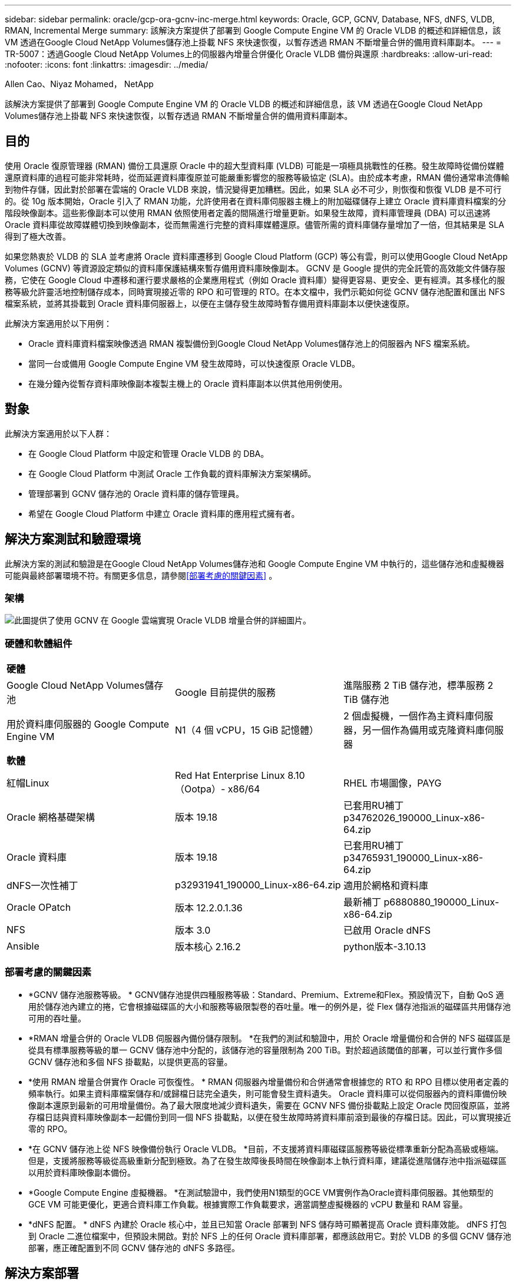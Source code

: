 ---
sidebar: sidebar 
permalink: oracle/gcp-ora-gcnv-inc-merge.html 
keywords: Oracle, GCP, GCNV, Database, NFS, dNFS, VLDB, RMAN, Incremental Merge 
summary: 該解決方案提供了部署到 Google Compute Engine VM 的 Oracle VLDB 的概述和詳細信息，該 VM 透過在Google Cloud NetApp Volumes儲存池上掛載 NFS 來快速恢復，以暫存透過 RMAN 不斷增量合併的備用資料庫副本。 
---
= TR-5007：透過Google Cloud NetApp Volumes上的伺服器內增量合併優化 Oracle VLDB 備份與還原
:hardbreaks:
:allow-uri-read: 
:nofooter: 
:icons: font
:linkattrs: 
:imagesdir: ../media/


Allen Cao、Niyaz Mohamed， NetApp

[role="lead"]
該解決方案提供了部署到 Google Compute Engine VM 的 Oracle VLDB 的概述和詳細信息，該 VM 透過在Google Cloud NetApp Volumes儲存池上掛載 NFS 來快速恢復，以暫存透過 RMAN 不斷增量合併的備用資料庫副本。



== 目的

使用 Oracle 復原管理器 (RMAN) 備份工具還原 Oracle 中的超大型資料庫 (VLDB) 可能是一項極具挑戰性的任務。發生故障時從備份媒體還原資料庫的過程可能非常耗時，從而延遲資料庫復原並可能嚴重影響您的服務等級協定 (SLA)。由於成本考慮，RMAN 備份通常串流傳輸到物件存儲，因此對於部署在雲端的 Oracle VLDB 來說，情況變得更加糟糕。因此，如果 SLA 必不可少，則恢復和恢復 VLDB 是不可行的。從 10g 版本開始，Oracle 引入了 RMAN 功能，允許使用者在資料庫伺服器主機上的附加磁碟儲存上建立 Oracle 資料庫資料檔案的分階段映像副本。這些影像副本可以使用 RMAN 依照使用者定義的間隔進行增量更新。如果發生故障，資料庫管理員 (DBA) 可以迅速將 Oracle 資料庫從故障媒體切換到映像副本，從而無需進行完整的資料庫媒體還原。儘管所需的資料庫儲存量增加了一倍，但其結果是 SLA 得到了極大改善。

如果您熱衷於 VLDB 的 SLA 並考慮將 Oracle 資料庫遷移到 Google Cloud Platform (GCP) 等公有雲，則可以使用Google Cloud NetApp Volumes (GCNV) 等資源設定類似的資料庫保護結構來暫存備用資料庫映像副本。 GCNV 是 Google 提供的完全託管的高效能文件儲存服務，它使在 Google Cloud 中遷移和運行要求嚴格的企業應用程式（例如 Oracle 資料庫）變得更容易、更安全、更有經濟。其多樣化的服務等級允許靈活地控制儲存成本，同時實現接近零的 RPO 和可管理的 RTO。在本文檔中，我們示範如何從 GCNV 儲存池配置和匯出 NFS 檔案系統，並將其掛載到 Oracle 資料庫伺服器上，以便在主儲存發生故障時暫存備用資料庫副本以便快速復原。

此解決方案適用於以下用例：

* Oracle 資料庫資料檔案映像透過 RMAN 複製備份到Google Cloud NetApp Volumes儲存池上的伺服器內 NFS 檔案系統。
* 當同一台或備用 Google Compute Engine VM 發生故障時，可以快速復原 Oracle VLDB。
* 在幾分鐘內從暫存資料庫映像副本複製主機上的 Oracle 資料庫副本以供其他用例使用。




== 對象

此解決方案適用於以下人群：

* 在 Google Cloud Platform 中設定和管理 Oracle VLDB 的 DBA。
* 在 Google Cloud Platform 中測試 Oracle 工作負載的資料庫解決方案架構師。
* 管理部署到 GCNV 儲存池的 Oracle 資料庫的儲存管理員。
* 希望在 Google Cloud Platform 中建立 Oracle 資料庫的應用程式擁有者。




== 解決方案測試和驗證環境

此解決方案的測試和驗證是在Google Cloud NetApp Volumes儲存池和 Google Compute Engine VM 中執行的，這些儲存池和虛擬機器可能與最終部署環境不符。有關更多信息，請參閱<<部署考慮的關鍵因素>> 。



=== 架構

image:gcp-ora-gcnv-inc-merge-architecture.png["此圖提供了使用 GCNV 在 Google 雲端實現 Oracle VLDB 增量合併的詳細圖片。"]



=== 硬體和軟體組件

[cols="33%, 33%, 33%"]
|===


3+| *硬體* 


| Google Cloud NetApp Volumes儲存池 | Google 目前提供的服務 | 進階服務 2 TiB 儲存池，標準服務 2 TiB 儲存池 


| 用於資料庫伺服器的 Google Compute Engine VM | N1（4 個 vCPU，15 GiB 記憶體） | 2 個虛擬機，一個作為主資料庫伺服器，另一個作為備用或克隆資料庫伺服器 


3+| *軟體* 


| 紅帽Linux | Red Hat Enterprise Linux 8.10（Ootpa）- x86/64 | RHEL 市場圖像，PAYG 


| Oracle 網格基礎架構 | 版本 19.18 | 已套用RU補丁p34762026_190000_Linux-x86-64.zip 


| Oracle 資料庫 | 版本 19.18 | 已套用RU補丁p34765931_190000_Linux-x86-64.zip 


| dNFS一次性補丁 | p32931941_190000_Linux-x86-64.zip | 適用於網格和資料庫 


| Oracle OPatch | 版本 12.2.0.1.36 | 最新補丁 p6880880_190000_Linux-x86-64.zip 


| NFS | 版本 3.0 | 已啟用 Oracle dNFS 


| Ansible | 版本核心 2.16.2 | python版本-3.10.13 
|===


=== 部署考慮的關鍵因素

* *GCNV 儲存池服務等級。 * GCNV儲存池提供四種服務等級：Standard、Premium、Extreme和Flex。預設情況下，自動 QoS 適用於儲存池內建立的捲，它會根據磁碟區的大小和服務等級限製卷的吞吐量。唯一的例外是，從 Flex 儲存池指派的磁碟區共用儲存池可用的吞吐量。
* *RMAN 增量合併的 Oracle VLDB 伺服器內備份儲存限制。 *在我們的測試和驗證中，用於 Oracle 增量備份和合併的 NFS 磁碟區是從具有標準服務等級的單一 GCNV 儲存池中分配的，該儲存池的容量限制為 200 TiB。對於超過該閾值的部署，可以並行實作多個 GCNV 儲存池和多個 NFS 掛載點，以提供更高的容量。
* *使用 RMAN 增量合併實作 Oracle 可恢復性。 * RMAN 伺服器內增量備份和合併通常會根據您的 RTO 和 RPO 目標以使用者定義的頻率執行。如果主資料庫檔案儲存和/或歸檔日誌完全遺失，則可能會發生資料遺失。 Oracle 資料庫可以從伺服器內的資料庫備份映像副本還原到最新的可用增量備份。為了最大限度地減少資料遺失，需要在 GCNV NFS 備份掛載點上設定 Oracle 閃回復原區，並將存檔日誌與資料庫映像副本一起備份到同一個 NFS 掛載點，以便在發生故障時將資料庫前滾到最後的存檔日誌。因此，可以實現接近零的 RPO。
* *在 GCNV 儲存池上從 NFS 映像備份執行 Oracle VLDB。 *目前，不支援將資料庫磁碟區服務等級從標準重新分配為高級或極端。但是，支援將服務等級從高級重新分配到極致。為了在發生故障後長時間在映像副本上執行資料庫，建議從進階儲存池中指派磁碟區以用於資料庫映像副本備份。
* *Google Compute Engine 虛擬機器。 *在測試驗證中，我們使用N1類型的GCE VM實例作為Oracle資料庫伺服器。其他類型的 GCE VM 可能更優化，更適合資料庫工作負載。根據實際工作負載要求，適當調整虛擬機器的 vCPU 數量和 RAM 容量。
* *dNFS 配置。 * dNFS 內建於 Oracle 核心中，並且已知當 Oracle 部署到 NFS 儲存時可顯著提高 Oracle 資料庫效能。 dNFS 打包到 Oracle 二進位檔案中，但預設未開啟。對於 NFS 上的任何 Oracle 資料庫部署，都應該啟用它。對於 VLDB 的多個 GCNV 儲存池部署，應正確配置到不同 GCNV 儲存池的 dNFS 多路徑。




== 解決方案部署

此解決方案假定 Oracle VLDB 已部署在 VPC 內的 Google Cloud 環境中。 Oracle VLDB 可以在 GCNV 儲存或 Google Cloud 生態系統內的任何其他儲存選項上運作。以下部分提供了設定 Oracle VLDB 映像備份並透過 RMAN 增量合併到從 GCNV 儲存池掛載的 NFS 檔案系統的逐步部署程序。  Oracle VLDB 的主儲存也託管在不同的 GCNV 儲存池中。



=== 部署先決條件

[%collapsible%open]
====
部署需要以下先決條件。

. 已設定 GCP 帳戶，並在 Google Cloud 帳戶中的專案內建立了必要的 VPC 和網路配置。
. 在 Google Cloud 入口網站控制台中，依照文件操作link:https://cloud.google.com/netapp/volumes/docs/configure-and-use/storage-pools/create-storage-pool["建立儲存池"^]建立一個具有標準服務的GCNV儲存池，如下所示。
+
image:gcp-ora-gcnv-inc-merge-pool-001.png["此圖展示了 Google 雲端入口網站控制台的 GCNV 儲存池螢幕"]

. 在 Google Cloud 入口網站控制台中，依照文件操作link:https://cloud.google.com/netapp/volumes/docs/configure-and-use/volumes/create-volume["創建卷"^]為伺服器內 Oracle VLDB 映像備份建立磁碟區。在此解決方案演示中，Oracle VLDB 主儲存也託管在 GCNV 上，如下所示。
+
image:gcp-ora-gcnv-inc-merge-vol-002.png["此圖展示了 Google 雲端入口網站控制台的 GCNV 儲存卷螢幕"]



====


=== 將 NFS 磁碟區從 GCNV 掛載到主 Oracle VLDB 伺服器

[%collapsible%open]
====
為了獲得更好的效能，為 Oracle VLDB 伺服器內備份配置的 GCNV 磁碟區理想情況下應位於與主資料庫伺服器和主儲存相同的 Google Cloud 區域。

. 從 Google Cloud 控制台擷取 GCNV 磁碟區 NFS 匯出路徑。
+
image:gcp-ora-gcnv-inc-merge-vol-003.png["此圖展示了 Google 雲端入口網站控制台的 GCNV 儲存卷螢幕"]

. 登入主 Oracle VLDB 伺服器。以 root 身分掛載從 GCNV 儲存導出的 NFS 磁碟區。根據需要變更為您的 NFS 伺服器 IP 位址和檔案路徑。
+
[source, cli]
----
sudo mkdir /nfsgcnv
----
+
[source, cli]
----
mount 10.165.128.5:/orap-bkup /nfsgcnv -o rw,bg,hard,vers=3,proto=tcp,timeo=600,rsize=262144,wsize=262144
----
. 將掛載點所有權更改為 oracle:oisntall，或根據需要更改為您的 oracle 使用者名稱和主要群組。
+
[source, cli]
----
sudo chown oracle:oinstall /nfsgcnv
----
. 將 NFS 掛載新增至 /etc/fstab。
+
[source, cli]
----
sudo vi /etc/fstab
----


====


=== 設定 Oracle RMAN 增量合併到 GCNV 上的映像副本，以進行伺服器內 VLDB 備份

[%collapsible%open]
====
RMAN 增量合併在每個增量備份/合併間隔持續更新暫存資料庫資料檔案映像副本。資料庫備份的映像副本將與您執行增量備份/合併的頻率一樣最新。因此，在決定 RMAN 增量備份和合併的頻率時，請考慮資料庫效能、RTO 和 RPO 目標。

. 以 oracle 使用者登入主 Oracle VLDB 伺服器。
. 為了驗證此解決方案，主資料庫設定為具有網格基礎架構重新啟動配置的獨立伺服器，如下所示。主儲存託管在提供優質服務的 GCNV 儲存池上。再次強調，這不是必需的，主儲存可以是 Google 雲端中的任何其他儲存選項。
+
....

[oracle@orap ~]$ df -h
Filesystem               Size  Used Avail Use% Mounted on
devtmpfs                 7.2G     0  7.2G   0% /dev
tmpfs                    7.3G  1.1G  6.2G  16% /dev/shm
tmpfs                    7.3G  8.5M  7.2G   1% /run
tmpfs                    7.3G     0  7.3G   0% /sys/fs/cgroup
/dev/sda2                 50G   22G   29G  43% /
/dev/sda1                200M  5.9M  194M   3% /boot/efi
10.165.128.5:/orap-u02   250G  203G   48G  81% /u02
10.165.128.5:/orap-u07   250G  203G   48G  82% /u07
10.165.128.5:/orap-u06   250G  203G   48G  81% /u06
10.165.128.5:/orap-u04   250G  203G   48G  81% /u04
10.165.128.5:/orap-u05   250G  203G   48G  82% /u05
10.165.128.5:/orap-bkup  2.0T  918G  1.2T  45% /nfsgcnv
10.165.128.5:/orap-u03   250G  202G   49G  81% /u03
10.165.128.4:/orap-u01   200G   21G  180G  11% /u01
10.165.128.5:/orap-u08   300G  201G  100G  67% /u08
tmpfs                    1.5G     0  1.5G   0% /run/user/54321

[oracle@orap ~]$ crsctl stat res -t
--------------------------------------------------------------------------------
Name           Target  State        Server                   State details
--------------------------------------------------------------------------------
Local Resources
--------------------------------------------------------------------------------
ora.DATA.dg
               ONLINE  ONLINE       orap                     STABLE
ora.LISTENER.lsnr
               ONLINE  ONLINE       orap                     STABLE
ora.LOGS.dg
               ONLINE  ONLINE       orap                     STABLE
ora.asm
               ONLINE  ONLINE       orap                     Started,STABLE
ora.ons
               OFFLINE OFFLINE      orap                     STABLE
--------------------------------------------------------------------------------
Cluster Resources
--------------------------------------------------------------------------------
ora.cssd
      1        ONLINE  ONLINE       orap                     STABLE
ora.diskmon
      1        OFFLINE OFFLINE                               STABLE
ora.evmd
      1        ONLINE  ONLINE       orap                     STABLE
ora.ntap.db
      1        ONLINE  ONLINE       orap                     Open,HOME=/u01/app/o
                                                             racle/product/19.0.0
                                                             /NTAP,STABLE
--------------------------------------------------------------------------------


[oracle@orap ~]$ asmcmd
ASMCMD> lsdg
State    Type    Rebal  Sector  Logical_Sector  Block       AU  Total_MB  Free_MB  Req_mir_free_MB  Usable_file_MB  Offline_disks  Voting_files  Name
MOUNTED  EXTERN  N         512             512   4096  4194304   1228800  1150288                0         1150288              0             N  DATA/
MOUNTED  EXTERN  N         512             512   4096  4194304    204800   204636                0          204636              0             N  LOGS/
ASMCMD> lsdsk
Path
/u02/oradata/asm/orap_data_disk_01
/u02/oradata/asm/orap_data_disk_02
/u02/oradata/asm/orap_data_disk_03
/u02/oradata/asm/orap_data_disk_04
/u03/oradata/asm/orap_data_disk_05
/u03/oradata/asm/orap_data_disk_06
/u03/oradata/asm/orap_data_disk_07
/u03/oradata/asm/orap_data_disk_08
/u04/oradata/asm/orap_data_disk_09
/u04/oradata/asm/orap_data_disk_10
/u04/oradata/asm/orap_data_disk_11
/u04/oradata/asm/orap_data_disk_12
/u05/oradata/asm/orap_data_disk_13
/u05/oradata/asm/orap_data_disk_14
/u05/oradata/asm/orap_data_disk_15
/u05/oradata/asm/orap_data_disk_16
/u06/oradata/asm/orap_data_disk_17
/u06/oradata/asm/orap_data_disk_18
/u06/oradata/asm/orap_data_disk_19
/u06/oradata/asm/orap_data_disk_20
/u07/oradata/asm/orap_data_disk_21
/u07/oradata/asm/orap_data_disk_22
/u07/oradata/asm/orap_data_disk_23
/u07/oradata/asm/orap_data_disk_24
/u08/oralogs/asm/orap_logs_disk_01
/u08/oralogs/asm/orap_logs_disk_02
/u08/oralogs/asm/orap_logs_disk_03
/u08/oralogs/asm/orap_logs_disk_04


....
. 在掛載點 /nfsgcnv 下建立一個 oracopy 目錄來儲存 oracle 資料檔案映像副本，以及一個 archlog 目錄用於 Oracle 閃回復原區。
+
[source, cli]
----
mkdir /nfsgcnv/oracopy
----
+
[source, cli]
----
mkdir /nfsgcnv/archlog
----
. 透過 sqlplus 登入 Oracle 資料庫，啟用區塊變更追蹤以加快增量備份速度，如果 Oracle 快閃記憶體復原區目前位於主儲存體上，則將其變更為 GCNV NFS 掛載。這允許將 RMAN 預設控製檔/spfile 自動備份和存檔日誌備份到 GCNV NFS 掛載，以便將資料庫還原到最後一個可用的存檔日誌。
+
[source, cli]
----
sqlplus / as sysdba
----
+
在 sqlplus 提示字元下，執行以下命令。

+
[source, cli]
----
alter database enable block change tracking using file '/nfsgcnv/oracopy/bct_ntap.ctf'
----
+
[source, cli]
----
alter system set db_recovery_file_dest='/nfsgcnv/archlog/' scope=both;
----
+
預期輸出：

+
....
[oracle@orap ~]$ sqlplus / as sysdba

SQL*Plus: Release 19.0.0.0.0 - Production on Wed Mar 20 16:44:21 2024
Version 19.18.0.0.0

Copyright (c) 1982, 2022, Oracle.  All rights reserved.

Connected to:
Oracle Database 19c Enterprise Edition Release 19.0.0.0.0 - Production
Version 19.18.0.0.0

SQL> alter database enable block change tracking using file '/nfsgcnv/oracopy/bct_ntap.ctf';

Database altered.

SQL> alter system set db_recovery_file_dest='/nfsgcnv/archlog/' scope=both;

System altered.

SQL> alter system set db_recovery_file_dest_size = 400G scope=both;

System altered.

SQL> show parameter recover

NAME                                 TYPE        VALUE
------------------------------------ ----------- ------------------------------
db_recovery_file_dest                string      /nfsgcnv/archlog/
db_recovery_file_dest_size           big integer 400G
db_unrecoverable_scn_tracking        boolean     TRUE
recovery_parallelism                 integer     0
remote_recovery_file_dest            string
SQL>

....
. 建立 RMAN 備份和增量合併腳本。該腳本為並行 RMAN 備份和合併分配多個通道。第一次執行將產生初始的完整基線影像副本。在完整運行過程中，它首先清除保留視窗之外的過時備份，以保持暫存區清潔。然後它在合併和備份之前切換當前日誌檔案。增量備份在合併之後進行，因此資料庫映像副本落後於目前資料庫狀態備份/合併週期。可以根據使用者的喜好逆轉合併和備份的順序，以便更快地恢復。 RMAN 腳本可以整合到一個簡單的 shell 腳本中，從主 DB 伺服器上的 crontab 執行。確保 RMAN 設定中的控製檔自動備份處於開啟狀態。
+
....
vi /home/oracle/rman_bkup_merge.cmd

Add following lines:

RUN
{
  allocate channel c1 device type disk format '/nfsgcnv/oracopy/%U';
  allocate channel c2 device type disk format '/nfsgcnv/oracopy/%U';
  allocate channel c3 device type disk format '/nfsgcnv/oracopy/%U';
  allocate channel c4 device type disk format '/nfsgcnv/oracopy/%U';
  delete obsolete;
  sql 'alter system archive log current';
  recover copy of database with tag 'OraCopyBKUPonGCNV_level_0';
  backup incremental level 1 copies=1 for recover of copy with tag 'OraCopyBKUPonGCNV_level_0' database;
}


....
. 在主 Oracle VLDB 伺服器上，以 oracle 使用者身分本地登入 RMAN，可以使用或不使用 RMAN 目錄。在此示範中，我們沒有連接到 RMAN 目錄。
+
....

rman target / nocatalog;

output:

[oracle@orap ~]$ rman target / nocatalog

Recovery Manager: Release 19.0.0.0.0 - Production on Wed Mar 20 16:54:24 2024
Version 19.18.0.0.0

Copyright (c) 1982, 2019, Oracle and/or its affiliates.  All rights reserved.

connected to target database: NTAP (DBID=1379265854)
using target database control file instead of recovery catalog

....
. 從 RMAN 提示字元執行腳本。第一次執行會建立基準資料庫映像副本，後續執行則會逐步合併和更新基準映像副本。以下是如何執行腳本以及典型的輸出。設定通道數以符合主機上的 CPU 核心。
+
....

RMAN> @/home/oracle/rman_bkup_merge.cmd

RMAN> RUN
2> {
3>   allocate channel c1 device type disk format '/nfsgcnv/oracopy/%U';
4>   allocate channel c2 device type disk format '/nfsgcnv/oracopy/%U';
5>   allocate channel c3 device type disk format '/nfsgcnv/oracopy/%U';
6>   allocate channel c4 device type disk format '/nfsgcnv/oracopy/%U';
7>   delete obsolete;
8>   sql 'alter system archive log current';
9>   recover copy of database with tag 'OraCopyBKUPonGCNV_level_0';
10>   backup incremental level 1 copies=1 for recover of copy with tag 'OraCopyBKUPonGCNV_level_0' database;
11> }
allocated channel: c1
channel c1: SID=23 device type=DISK

allocated channel: c2
channel c2: SID=151 device type=DISK

allocated channel: c3
channel c3: SID=20 device type=DISK

allocated channel: c4
channel c4: SID=150 device type=DISK

RMAN retention policy will be applied to the command
RMAN retention policy is set to redundancy 1
Deleting the following obsolete backups and copies:
Type                 Key    Completion Time    Filename/Handle
-------------------- ------ ------------------ --------------------
Backup Set           1      22-MAY-25
  Backup Piece       1      22-MAY-25          +LOGS/NTAP/AUTOBACKUP/2025_05_22/s_1201793914.260.1201793917
Backup Set           2      22-MAY-25
  Backup Piece       2      22-MAY-25          +LOGS/NTAP/AUTOBACKUP/2025_05_22/s_1201795422.261.1201795425
Backup Set           3      22-MAY-25
  Backup Piece       3      22-MAY-25          +LOGS/NTAP/AUTOBACKUP/2025_05_22/s_1201797230.262.1201797231
Backup Set           4      22-MAY-25
  Backup Piece       4      22-MAY-25          +LOGS/NTAP/AUTOBACKUP/2025_05_22/s_1201799039.264.1201799041
Backup Set           5      22-MAY-25
  Backup Piece       5      22-MAY-25          +LOGS/NTAP/AUTOBACKUP/2025_05_22/s_1201802655.265.1201802659
Backup Set           6      22-MAY-25
  Backup Piece       6      22-MAY-25          +LOGS/NTAP/AUTOBACKUP/2025_05_22/s_1201803558.266.1201803561
Backup Set           7      22-MAY-25
  Backup Piece       7      22-MAY-25          +LOGS/NTAP/AUTOBACKUP/2025_05_22/s_1201805066.267.1201805069
Backup Set           8      22-MAY-25
  Backup Piece       8      22-MAY-25          +LOGS/NTAP/AUTOBACKUP/2025_05_22/s_1201806272.268.1201806275
Backup Set           9      22-MAY-25
  Backup Piece       9      22-MAY-25          +LOGS/NTAP/AUTOBACKUP/2025_05_22/s_1201807778.269.1201807781
Backup Set           10     23-MAY-25
  Backup Piece       10     23-MAY-25          +LOGS/NTAP/AUTOBACKUP/2025_05_23/s_1201874668.271.1201874669
deleted backup piece
backup piece handle=+LOGS/NTAP/AUTOBACKUP/2025_05_22/s_1201793914.260.1201793917 RECID=1 STAMP=1201793917
deleted backup piece
backup piece handle=+LOGS/NTAP/AUTOBACKUP/2025_05_22/s_1201799039.264.1201799041 RECID=4 STAMP=1201799040
deleted backup piece
backup piece handle=+LOGS/NTAP/AUTOBACKUP/2025_05_22/s_1201795422.261.1201795425 RECID=2 STAMP=1201795424
deleted backup piece
backup piece handle=+LOGS/NTAP/AUTOBACKUP/2025_05_22/s_1201803558.266.1201803561 RECID=6 STAMP=1201803561
deleted backup piece
backup piece handle=+LOGS/NTAP/AUTOBACKUP/2025_05_22/s_1201797230.262.1201797231 RECID=3 STAMP=1201797231
deleted backup piece
backup piece handle=+LOGS/NTAP/AUTOBACKUP/2025_05_22/s_1201802655.265.1201802659 RECID=5 STAMP=1201802658
deleted backup piece
backup piece handle=+LOGS/NTAP/AUTOBACKUP/2025_05_22/s_1201805066.267.1201805069 RECID=7 STAMP=1201805069
Deleted 2 objects

deleted backup piece
backup piece handle=+LOGS/NTAP/AUTOBACKUP/2025_05_22/s_1201806272.268.1201806275 RECID=8 STAMP=1201806275
Deleted 3 objects

deleted backup piece
backup piece handle=+LOGS/NTAP/AUTOBACKUP/2025_05_22/s_1201807778.269.1201807781 RECID=9 STAMP=1201807780
Deleted 2 objects

deleted backup piece
backup piece handle=+LOGS/NTAP/AUTOBACKUP/2025_05_23/s_1201874668.271.1201874669 RECID=10 STAMP=1201874669
Deleted 3 objects


sql statement: alter system archive log current

Starting recover at 23-MAY-25
no copy of datafile 1 found to recover
no copy of datafile 3 found to recover
no copy of datafile 4 found to recover
no copy of datafile 5 found to recover
no copy of datafile 6 found to recover
no copy of datafile 7 found to recover
no copy of datafile 8 found to recover
no copy of datafile 9 found to recover
no copy of datafile 10 found to recover
no copy of datafile 11 found to recover
no copy of datafile 12 found to recover
no copy of datafile 13 found to recover
no copy of datafile 14 found to recover
no copy of datafile 15 found to recover
no copy of datafile 16 found to recover
no copy of datafile 17 found to recover
no copy of datafile 18 found to recover
no copy of datafile 19 found to recover
no copy of datafile 20 found to recover
no copy of datafile 21 found to recover
no copy of datafile 22 found to recover
no copy of datafile 23 found to recover
no copy of datafile 24 found to recover
no copy of datafile 25 found to recover
no copy of datafile 26 found to recover
no copy of datafile 27 found to recover
no copy of datafile 28 found to recover
no copy of datafile 29 found to recover
no copy of datafile 30 found to recover
no copy of datafile 31 found to recover
no copy of datafile 32 found to recover
no copy of datafile 33 found to recover
no copy of datafile 34 found to recover
no copy of datafile 35 found to recover
no copy of datafile 36 found to recover
no copy of datafile 37 found to recover
no copy of datafile 38 found to recover
no copy of datafile 39 found to recover
no copy of datafile 40 found to recover
no copy of datafile 41 found to recover
no copy of datafile 42 found to recover
no copy of datafile 43 found to recover
no copy of datafile 44 found to recover
no copy of datafile 45 found to recover
no copy of datafile 46 found to recover
no copy of datafile 47 found to recover
no copy of datafile 48 found to recover
no copy of datafile 49 found to recover
no copy of datafile 50 found to recover
Finished recover at 23-MAY-25

Starting backup at 23-MAY-25
no parent backup or copy of datafile 1 found
no parent backup or copy of datafile 3 found
no parent backup or copy of datafile 4 found
no parent backup or copy of datafile 7 found
no parent backup or copy of datafile 6 found
no parent backup or copy of datafile 5 found
no parent backup or copy of datafile 8 found
no parent backup or copy of datafile 21 found
no parent backup or copy of datafile 22 found
no parent backup or copy of datafile 25 found
no parent backup or copy of datafile 28 found
no parent backup or copy of datafile 32 found
no parent backup or copy of datafile 33 found
no parent backup or copy of datafile 36 found
no parent backup or copy of datafile 41 found
no parent backup or copy of datafile 44 found
no parent backup or copy of datafile 46 found
no parent backup or copy of datafile 10 found
no parent backup or copy of datafile 9 found
no parent backup or copy of datafile 11 found
no parent backup or copy of datafile 12 found
no parent backup or copy of datafile 23 found
no parent backup or copy of datafile 26 found
no parent backup or copy of datafile 29 found
no parent backup or copy of datafile 30 found
no parent backup or copy of datafile 34 found
no parent backup or copy of datafile 37 found
no parent backup or copy of datafile 39 found
no parent backup or copy of datafile 42 found
no parent backup or copy of datafile 47 found
no parent backup or copy of datafile 48 found
no parent backup or copy of datafile 14 found
no parent backup or copy of datafile 13 found
no parent backup or copy of datafile 15 found
no parent backup or copy of datafile 16 found
no parent backup or copy of datafile 24 found
no parent backup or copy of datafile 27 found
no parent backup or copy of datafile 31 found
no parent backup or copy of datafile 35 found
no parent backup or copy of datafile 38 found
no parent backup or copy of datafile 40 found
no parent backup or copy of datafile 43 found
no parent backup or copy of datafile 45 found
no parent backup or copy of datafile 49 found
no parent backup or copy of datafile 50 found
no parent backup or copy of datafile 18 found
no parent backup or copy of datafile 17 found
no parent backup or copy of datafile 19 found
no parent backup or copy of datafile 20 found
channel c1: starting datafile copy
input datafile file number=00021 name=+DATA/NTAP/35AD38314E81AF11E063060B460AE362/DATAFILE/soe1.286.1201793019
channel c2: starting datafile copy
input datafile file number=00022 name=+DATA/NTAP/35AD38314E81AF11E063060B460AE362/DATAFILE/soe1.287.1201793419
channel c3: starting datafile copy
input datafile file number=00025 name=+DATA/NTAP/35AD38314E81AF11E063060B460AE362/DATAFILE/soe1.290.1201794401
channel c4: starting datafile copy
input datafile file number=00028 name=+DATA/NTAP/35AD38314E81AF11E063060B460AE362/DATAFILE/soe1.293.1201795271
output file name=/nfsgcnv/oracopy/data_D-NTAP_I-1379265854_TS-SOE1_FNO-28_0f3q6gvn tag=ORACOPYBKUPONGCNV_LEVEL_0 RECID=4 STAMP=1201886858
channel c4: datafile copy complete, elapsed time: 01:19:26
channel c4: starting datafile copy
input datafile file number=00032 name=+DATA/NTAP/35AD38314E81AF11E063060B460AE362/DATAFILE/soe1.297.1201797351
output file name=/nfsgcnv/oracopy/data_D-NTAP_I-1379265854_TS-SOE1_FNO-25_0e3q6gvn tag=ORACOPYBKUPONGCNV_LEVEL_0 RECID=5 STAMP=1201886918
channel c3: datafile copy complete, elapsed time: 01:20:21
channel c3: starting datafile copy
input datafile file number=00033 name=+DATA/NTAP/35AD38314E81AF11E063060B460AE362/DATAFILE/soe1.298.1201800805
output file name=/nfsgcnv/oracopy/data_D-NTAP_I-1379265854_TS-SOE1_FNO-21_0c3q6gvm tag=ORACOPYBKUPONGCNV_LEVEL_0 RECID=6 STAMP=1201886943
channel c1: datafile copy complete, elapsed time: 01:20:50
channel c1: starting datafile copy
input datafile file number=00036 name=+DATA/NTAP/35AD38314E81AF11E063060B460AE362/DATAFILE/soe1.301.1201801969
output file name=/nfsgcnv/oracopy/data_D-NTAP_I-1379265854_TS-SOE1_FNO-22_0d3q6gvm tag=ORACOPYBKUPONGCNV_LEVEL_0 RECID=7 STAMP=1201887138
channel c2: datafile copy complete, elapsed time: 01:24:05
channel c2: starting datafile copy
input datafile file number=00041 name=+DATA/NTAP/35AD38314E81AF11E063060B460AE362/DATAFILE/soe1.306.1201803399
output file name=/nfsgcnv/oracopy/data_D-NTAP_I-1379265854_TS-SOE1_FNO-32_0g3q6lkl tag=ORACOPYBKUPONGCNV_LEVEL_0 RECID=8 STAMP=1201891753
channel c4: datafile copy complete, elapsed time: 01:21:26
channel c4: starting datafile copy
input datafile file number=00044 name=+DATA/NTAP/35AD38314E81AF11E063060B460AE362/DATAFILE/soe1.309.1201804651
output file name=/nfsgcnv/oracopy/data_D-NTAP_I-1379265854_TS-SOE1_FNO-36_0i3q6ln9 tag=ORACOPYBKUPONGCNV_LEVEL_0 RECID=9 STAMP=1201891755
channel c1: datafile copy complete, elapsed time: 01:20:03
channel c1: starting datafile copy
input datafile file number=00046 name=+DATA/NTAP/35AD38314E81AF11E063060B460AE362/DATAFILE/soe1.312.1201806095
output file name=/nfsgcnv/oracopy/data_D-NTAP_I-1379265854_TS-SOE1_FNO-33_0h3q6lmf tag=ORACOPYBKUPONGCNV_LEVEL_0 RECID=10 STAMP=1201891766
channel c3: datafile copy complete, elapsed time: 01:20:44
channel c3: starting datafile copy
input datafile file number=00023 name=+DATA/NTAP/35AD39A949B7AF76E063060B460A61D2/DATAFILE/soe2.288.1201793535
output file name=/nfsgcnv/oracopy/data_D-NTAP_I-1379265854_TS-SOE1_FNO-41_0j3q6ltd tag=ORACOPYBKUPONGCNV_LEVEL_0 RECID=11 STAMP=1201892161
channel c2: datafile copy complete, elapsed time: 01:23:37
channel c2: starting datafile copy
input datafile file number=00026 name=+DATA/NTAP/35AD39A949B7AF76E063060B460A61D2/DATAFILE/soe2.291.1201795153
output file name=/nfsgcnv/oracopy/data_D-NTAP_I-1379265854_TS-SOE2_FNO-23_0m3q6qdr tag=ORACOPYBKUPONGCNV_LEVEL_0 RECID=12 STAMP=1201896617
channel c3: datafile copy complete, elapsed time: 01:20:53
channel c3: starting datafile copy
input datafile file number=00029 name=+DATA/NTAP/35AD39A949B7AF76E063060B460A61D2/DATAFILE/soe2.294.1201796261
output file name=/nfsgcnv/oracopy/data_D-NTAP_I-1379265854_TS-SOE1_FNO-46_0l3q6qdc tag=ORACOPYBKUPONGCNV_LEVEL_0 RECID=13 STAMP=1201896650
channel c1: datafile copy complete, elapsed time: 01:21:35
channel c1: starting datafile copy
input datafile file number=00030 name=+DATA/NTAP/35AD39A949B7AF76E063060B460A61D2/DATAFILE/soe2.295.1201797317
output file name=/nfsgcnv/oracopy/data_D-NTAP_I-1379265854_TS-SOE1_FNO-44_0k3q6qdc tag=ORACOPYBKUPONGCNV_LEVEL_0 RECID=14 STAMP=1201896694
channel c4: datafile copy complete, elapsed time: 01:22:20
channel c4: starting datafile copy
input datafile file number=00034 name=+DATA/NTAP/35AD39A949B7AF76E063060B460A61D2/DATAFILE/soe2.300.1201800829
output file name=/nfsgcnv/oracopy/data_D-NTAP_I-1379265854_TS-SOE2_FNO-26_0n3q6qq7 tag=ORACOPYBKUPONGCNV_LEVEL_0 RECID=15 STAMP=1201897015
channel c2: datafile copy complete, elapsed time: 01:20:53
channel c2: starting datafile copy
input datafile file number=00037 name=+DATA/NTAP/35AD39A949B7AF76E063060B460A61D2/DATAFILE/soe2.302.1201802025
output file name=/nfsgcnv/oracopy/data_D-NTAP_I-1379265854_TS-SOE2_FNO-30_0p3q6v6b tag=ORACOPYBKUPONGCNV_LEVEL_0 RECID=16 STAMP=1201901480
channel c1: datafile copy complete, elapsed time: 01:20:37
channel c1: starting datafile copy
input datafile file number=00039 name=+DATA/NTAP/35AD39A949B7AF76E063060B460A61D2/DATAFILE/soe2.304.1201803375
output file name=/nfsgcnv/oracopy/data_D-NTAP_I-1379265854_TS-SOE2_FNO-29_0o3q6v5h tag=ORACOPYBKUPONGCNV_LEVEL_0 RECID=17 STAMP=1201901527
channel c3: datafile copy complete, elapsed time: 01:21:48
channel c3: starting datafile copy
input datafile file number=00042 name=+DATA/NTAP/35AD39A949B7AF76E063060B460A61D2/DATAFILE/soe2.307.1201804601
output file name=/nfsgcnv/oracopy/data_D-NTAP_I-1379265854_TS-SOE2_FNO-34_0q3q6v7o tag=ORACOPYBKUPONGCNV_LEVEL_0 RECID=18 STAMP=1201901805
channel c4: datafile copy complete, elapsed time: 01:25:14
channel c4: starting datafile copy
input datafile file number=00047 name=+DATA/NTAP/35AD39A949B7AF76E063060B460A61D2/DATAFILE/soe2.311.1201806051
output file name=/nfsgcnv/oracopy/data_D-NTAP_I-1379265854_TS-SOE2_FNO-37_0r3q6vhu tag=ORACOPYBKUPONGCNV_LEVEL_0 RECID=19 STAMP=1201901963
channel c2: datafile copy complete, elapsed time: 01:22:23
channel c2: starting datafile copy
input datafile file number=00048 name=+DATA/NTAP/35AD39A949B7AF76E063060B460A61D2/DATAFILE/soe2.313.1201873549
output file name=/nfsgcnv/oracopy/data_D-NTAP_I-1379265854_TS-SOE2_FNO-39_0s3q73th tag=ORACOPYBKUPONGCNV_LEVEL_0 RECID=20 STAMP=1201906343
channel c1: datafile copy complete, elapsed time: 01:20:55
channel c1: starting datafile copy
input datafile file number=00024 name=+DATA/NTAP/35AD3B0BAD41AFCEE063060B460AD1CC/DATAFILE/soe3.289.1201793665
output file name=/nfsgcnv/oracopy/data_D-NTAP_I-1379265854_TS-SOE2_FNO-42_0t3q73uv tag=ORACOPYBKUPONGCNV_LEVEL_0 RECID=21 STAMP=1201906415
channel c3: datafile copy complete, elapsed time: 01:21:24
channel c3: starting datafile copy
input datafile file number=00027 name=+DATA/NTAP/35AD3B0BAD41AFCEE063060B460AD1CC/DATAFILE/soe3.292.1201795207
output file name=/nfsgcnv/oracopy/data_D-NTAP_I-1379265854_TS-SOE2_FNO-47_0u3q747i tag=ORACOPYBKUPONGCNV_LEVEL_0 RECID=22 STAMP=1201906737
channel c4: datafile copy complete, elapsed time: 01:22:15
channel c4: starting datafile copy
input datafile file number=00031 name=+DATA/NTAP/35AD3B0BAD41AFCEE063060B460AD1CC/DATAFILE/soe3.296.1201797343
output file name=/nfsgcnv/oracopy/data_D-NTAP_I-1379265854_TS-SOE2_FNO-48_0v3q74cd tag=ORACOPYBKUPONGCNV_LEVEL_0 RECID=23 STAMP=1201906865
channel c2: datafile copy complete, elapsed time: 01:21:45
channel c2: starting datafile copy
input datafile file number=00035 name=+DATA/NTAP/35AD3B0BAD41AFCEE063060B460AD1CC/DATAFILE/soe3.299.1201800821
output file name=/nfsgcnv/oracopy/data_D-NTAP_I-1379265854_TS-SOE3_FNO-24_103q78l8 tag=ORACOPYBKUPONGCNV_LEVEL_0 RECID=24 STAMP=1201911205
channel c1: datafile copy complete, elapsed time: 01:21:03
channel c1: starting datafile copy
input datafile file number=00038 name=+DATA/NTAP/35AD3B0BAD41AFCEE063060B460AD1CC/DATAFILE/soe3.303.1201802375
output file name=/nfsgcnv/oracopy/data_D-NTAP_I-1379265854_TS-SOE3_FNO-27_113q78nk tag=ORACOPYBKUPONGCNV_LEVEL_0 RECID=25 STAMP=1201911367
channel c3: datafile copy complete, elapsed time: 01:22:33
channel c3: starting datafile copy
input datafile file number=00040 name=+DATA/NTAP/35AD3B0BAD41AFCEE063060B460AD1CC/DATAFILE/soe3.305.1201803381
output file name=/nfsgcnv/oracopy/data_D-NTAP_I-1379265854_TS-SOE3_FNO-31_123q791p tag=ORACOPYBKUPONGCNV_LEVEL_0 RECID=26 STAMP=1201911632
channel c4: datafile copy complete, elapsed time: 01:21:33
channel c4: starting datafile copy
input datafile file number=00043 name=+DATA/NTAP/35AD3B0BAD41AFCEE063060B460AD1CC/DATAFILE/soe3.308.1201804629
output file name=/nfsgcnv/oracopy/data_D-NTAP_I-1379265854_TS-SOE3_FNO-35_133q795m tag=ORACOPYBKUPONGCNV_LEVEL_0 RECID=27 STAMP=1201911835
channel c2: datafile copy complete, elapsed time: 01:22:57
channel c2: starting datafile copy
input datafile file number=00045 name=+DATA/NTAP/35AD3B0BAD41AFCEE063060B460AD1CC/DATAFILE/soe3.310.1201806031
output file name=/nfsgcnv/oracopy/data_D-NTAP_I-1379265854_TS-SOE3_FNO-38_143q7dd7 tag=ORACOPYBKUPONGCNV_LEVEL_0 RECID=28 STAMP=1201916184
channel c1: datafile copy complete, elapsed time: 01:23:06
channel c1: starting datafile copy
input datafile file number=00049 name=+DATA/NTAP/35AD3B0BAD41AFCEE063060B460AD1CC/DATAFILE/soe3.314.1201873563
output file name=/nfsgcnv/oracopy/data_D-NTAP_I-1379265854_TS-SOE3_FNO-40_153q7did tag=ORACOPYBKUPONGCNV_LEVEL_0 RECID=29 STAMP=1201916197
channel c3: datafile copy complete, elapsed time: 01:20:24
channel c3: starting datafile copy
input datafile file number=00050 name=+DATA/NTAP/35AD3B0BAD41AFCEE063060B460AD1CC/DATAFILE/soe3.315.1201875477
output file name=/nfsgcnv/oracopy/data_D-NTAP_I-1379265854_TS-SOE3_FNO-43_163q7dqp tag=ORACOPYBKUPONGCNV_LEVEL_0 RECID=30 STAMP=1201916471
channel c4: datafile copy complete, elapsed time: 01:20:40
channel c4: starting datafile copy
input datafile file number=00001 name=+DATA/NTAP/DATAFILE/system.257.1201727295
output file name=/nfsgcnv/oracopy/data_D-NTAP_I-1379265854_TS-SYSTEM_FNO-1_1a3q7ii2 tag=ORACOPYBKUPONGCNV_LEVEL_0 RECID=31 STAMP=1201916673
channel c4: datafile copy complete, elapsed time: 00:03:15
channel c4: starting datafile copy
input datafile file number=00003 name=+DATA/NTAP/DATAFILE/sysaux.258.1201727339
output file name=/nfsgcnv/oracopy/data_D-NTAP_I-1379265854_TS-SOE3_FNO-45_173q7e17 tag=ORACOPYBKUPONGCNV_LEVEL_0 RECID=32 STAMP=1201916703
channel c2: datafile copy complete, elapsed time: 01:21:05
channel c2: starting datafile copy
input datafile file number=00004 name=+DATA/NTAP/DATAFILE/undotbs1.259.1201727365
output file name=/nfsgcnv/oracopy/data_D-NTAP_I-1379265854_TS-UNDOTBS1_FNO-4_1c3q7ipa tag=ORACOPYBKUPONGCNV_LEVEL_0 RECID=33 STAMP=1201916821
channel c2: datafile copy complete, elapsed time: 00:01:55
channel c2: starting datafile copy
input datafile file number=00010 name=+DATA/NTAP/35AD38314E81AF11E063060B460AE362/DATAFILE/sysaux.273.1201729255
output file name=/nfsgcnv/oracopy/data_D-NTAP_I-1379265854_TS-SYSAUX_FNO-3_1b3q7io5 tag=ORACOPYBKUPONGCNV_LEVEL_0 RECID=34 STAMP=1201916851
channel c4: datafile copy complete, elapsed time: 00:02:58
channel c4: starting datafile copy
input datafile file number=00014 name=+DATA/NTAP/35AD39A949B7AF76E063060B460A61D2/DATAFILE/sysaux.278.1201729279
output file name=/nfsgcnv/oracopy/data_D-NTAP_I-1379265854_TS-SYSAUX_FNO-10_1d3q7isu tag=ORACOPYBKUPONGCNV_LEVEL_0 RECID=35 STAMP=1201916936
channel c2: datafile copy complete, elapsed time: 00:01:52
channel c2: starting datafile copy
input datafile file number=00018 name=+DATA/NTAP/35AD3B0BAD41AFCEE063060B460AD1CC/DATAFILE/sysaux.283.1201729301
output file name=/nfsgcnv/oracopy/data_D-NTAP_I-1379265854_TS-SYSAUX_FNO-14_1e3q7itp tag=ORACOPYBKUPONGCNV_LEVEL_0 RECID=36 STAMP=1201916940
channel c4: datafile copy complete, elapsed time: 00:01:25
channel c4: starting datafile copy
input datafile file number=00006 name=+DATA/NTAP/86B637B62FE07A65E053F706E80A27CA/DATAFILE/sysaux.267.1201728307
output file name=/nfsgcnv/oracopy/data_D-NTAP_I-1379265854_TS-SYSAUX_FNO-6_1g3q7j0e tag=ORACOPYBKUPONGCNV_LEVEL_0 RECID=37 STAMP=1201917017
channel c4: datafile copy complete, elapsed time: 00:01:25
channel c4: starting datafile copy
input datafile file number=00009 name=+DATA/NTAP/35AD38314E81AF11E063060B460AE362/DATAFILE/system.272.1201729255
output file name=/nfsgcnv/oracopy/data_D-NTAP_I-1379265854_TS-SYSAUX_FNO-18_1f3q7j0e tag=ORACOPYBKUPONGCNV_LEVEL_0 RECID=38 STAMP=1201917035
channel c2: datafile copy complete, elapsed time: 00:01:34
channel c2: starting datafile copy
input datafile file number=00013 name=+DATA/NTAP/35AD39A949B7AF76E063060B460A61D2/DATAFILE/system.277.1201729279
output file name=/nfsgcnv/oracopy/data_D-NTAP_I-1379265854_TS-SYSTEM_FNO-9_1h3q7j35 tag=ORACOPYBKUPONGCNV_LEVEL_0 RECID=39 STAMP=1201917090
channel c4: datafile copy complete, elapsed time: 00:01:03
channel c4: starting datafile copy
input datafile file number=00017 name=+DATA/NTAP/35AD3B0BAD41AFCEE063060B460AD1CC/DATAFILE/system.282.1201729301
output file name=/nfsgcnv/oracopy/data_D-NTAP_I-1379265854_TS-SYSTEM_FNO-13_1i3q7j3d tag=ORACOPYBKUPONGCNV_LEVEL_0 RECID=40 STAMP=1201917097
channel c2: datafile copy complete, elapsed time: 00:01:00
channel c2: starting datafile copy
input datafile file number=00005 name=+DATA/NTAP/86B637B62FE07A65E053F706E80A27CA/DATAFILE/system.266.1201728307
output file name=/nfsgcnv/oracopy/data_D-NTAP_I-1379265854_TS-SYSTEM_FNO-5_1k3q7j5a tag=ORACOPYBKUPONGCNV_LEVEL_0 RECID=42 STAMP=1201917174
channel c2: datafile copy complete, elapsed time: 00:01:25
channel c2: starting datafile copy
input datafile file number=00011 name=+DATA/NTAP/35AD38314E81AF11E063060B460AE362/DATAFILE/undotbs1.271.1201729255
output file name=/nfsgcnv/oracopy/data_D-NTAP_I-1379265854_TS-SYSTEM_FNO-17_1j3q7j56 tag=ORACOPYBKUPONGCNV_LEVEL_0 RECID=41 STAMP=1201917174
channel c4: datafile copy complete, elapsed time: 00:01:31
channel c4: starting datafile copy
input datafile file number=00008 name=+DATA/NTAP/86B637B62FE07A65E053F706E80A27CA/DATAFILE/undotbs1.268.1201728307
output file name=/nfsgcnv/oracopy/data_D-NTAP_I-1379265854_TS-UNDOTBS1_FNO-11_1l3q7j80 tag=ORACOPYBKUPONGCNV_LEVEL_0 RECID=44 STAMP=1201917237
channel c2: datafile copy complete, elapsed time: 00:00:56
channel c2: starting datafile copy
input datafile file number=00015 name=+DATA/NTAP/35AD39A949B7AF76E063060B460A61D2/DATAFILE/undotbs1.276.1201729279
output file name=/nfsgcnv/oracopy/data_D-NTAP_I-1379265854_TS-UNDOTBS1_FNO-8_1m3q7j82 tag=ORACOPYBKUPONGCNV_LEVEL_0 RECID=43 STAMP=1201917232
channel c4: datafile copy complete, elapsed time: 00:00:55
channel c4: starting datafile copy
input datafile file number=00019 name=+DATA/NTAP/35AD3B0BAD41AFCEE063060B460AD1CC/DATAFILE/undotbs1.281.1201729301
output file name=/nfsgcnv/oracopy/data_D-NTAP_I-1379265854_TS-UNDOTBS1_FNO-15_1n3q7j9p tag=ORACOPYBKUPONGCNV_LEVEL_0 RECID=45 STAMP=1201917288
channel c2: datafile copy complete, elapsed time: 00:00:55
channel c2: starting datafile copy
input datafile file number=00007 name=+DATA/NTAP/DATAFILE/users.260.1201727365
output file name=/nfsgcnv/oracopy/data_D-NTAP_I-1379265854_TS-UNDOTBS1_FNO-19_1o3q7j9p tag=ORACOPYBKUPONGCNV_LEVEL_0 RECID=46 STAMP=1201917295
channel c4: datafile copy complete, elapsed time: 00:00:55
channel c4: starting datafile copy
input datafile file number=00012 name=+DATA/NTAP/35AD38314E81AF11E063060B460AE362/DATAFILE/users.275.1201729277
output file name=/nfsgcnv/oracopy/data_D-NTAP_I-1379265854_TS-USERS_FNO-7_1p3q7jbg tag=ORACOPYBKUPONGCNV_LEVEL_0 RECID=47 STAMP=1201917297
channel c2: datafile copy complete, elapsed time: 00:00:02
channel c2: starting datafile copy
input datafile file number=00016 name=+DATA/NTAP/35AD39A949B7AF76E063060B460A61D2/DATAFILE/users.280.1201729301
output file name=/nfsgcnv/oracopy/data_D-NTAP_I-1379265854_TS-USERS_FNO-12_1q3q7jbh tag=ORACOPYBKUPONGCNV_LEVEL_0 RECID=48 STAMP=1201917297
channel c4: datafile copy complete, elapsed time: 00:00:01
channel c4: starting datafile copy
input datafile file number=00020 name=+DATA/NTAP/35AD3B0BAD41AFCEE063060B460AD1CC/DATAFILE/users.285.1201729323
output file name=/nfsgcnv/oracopy/data_D-NTAP_I-1379265854_TS-USERS_FNO-16_1r3q7jbi tag=ORACOPYBKUPONGCNV_LEVEL_0 RECID=49 STAMP=1201917298
channel c2: datafile copy complete, elapsed time: 00:00:01
output file name=/nfsgcnv/oracopy/data_D-NTAP_I-1379265854_TS-USERS_FNO-20_1s3q7jbi tag=ORACOPYBKUPONGCNV_LEVEL_0 RECID=50 STAMP=1201917298
channel c4: datafile copy complete, elapsed time: 00:00:01
output file name=/nfsgcnv/oracopy/data_D-NTAP_I-1379265854_TS-SOE3_FNO-50_193q7i95 tag=ORACOPYBKUPONGCNV_LEVEL_0 RECID=51 STAMP=1201919158
channel c3: datafile copy complete, elapsed time: 00:49:26
output file name=/nfsgcnv/oracopy/data_D-NTAP_I-1379265854_TS-SOE3_FNO-49_183q7i95 tag=ORACOPYBKUPONGCNV_LEVEL_0 RECID=52 STAMP=1201919167
channel c1: datafile copy complete, elapsed time: 00:49:36
Finished backup at 24-MAY-25

Starting Control File and SPFILE Autobackup at 24-MAY-25
piece handle=/nfsgcnv/archlog/NTAP/autobackup/2025_05_24/o1_mf_s_1201919173_n32cl775_.bkp comment=NONE
Finished Control File and SPFILE Autobackup at 24-MAY-25
released channel: c1
released channel: c2
released channel: c3
released channel: c4

RMAN> **end-of-file**

RMAN>


....
. 列出備份後的資料庫映像副本，觀察到在 GCNV NFS 掛載點中已建立資料庫映像副本。
+
....
RMAN> list copy of database tag 'OraCopyBKUPonGCNV_level_0';

List of Datafile Copies
=======================

Key     File S Completion Time Ckp SCN    Ckp Time        Sparse
------- ---- - --------------- ---------- --------------- ------
31      1    A 24-MAY-25       2812886    24-MAY-25       NO
        Name: /nfsgcnv/oracopy/data_D-NTAP_I-1379265854_TS-SYSTEM_FNO-1_1a3q7ii2
        Tag: ORACOPYBKUPONGCNV_LEVEL_0

34      3    A 24-MAY-25       2813001    24-MAY-25       NO
        Name: /nfsgcnv/oracopy/data_D-NTAP_I-1379265854_TS-SYSAUX_FNO-3_1b3q7io5
        Tag: ORACOPYBKUPONGCNV_LEVEL_0

33      4    A 24-MAY-25       2813043    24-MAY-25       NO
        Name: /nfsgcnv/oracopy/data_D-NTAP_I-1379265854_TS-UNDOTBS1_FNO-4_1c3q7ipa
        Tag: ORACOPYBKUPONGCNV_LEVEL_0

42      5    A 24-MAY-25       2377077    21-MAY-25       NO
        Name: /nfsgcnv/oracopy/data_D-NTAP_I-1379265854_TS-SYSTEM_FNO-5_1k3q7j5a
        Tag: ORACOPYBKUPONGCNV_LEVEL_0
        Container ID: 2, PDB Name: PDB$SEED

37      6    A 24-MAY-25       2377077    21-MAY-25       NO
        Name: /nfsgcnv/oracopy/data_D-NTAP_I-1379265854_TS-SYSAUX_FNO-6_1g3q7j0e
        Tag: ORACOPYBKUPONGCNV_LEVEL_0
        Container ID: 2, PDB Name: PDB$SEED

47      7    A 24-MAY-25       2813504    24-MAY-25       NO
        Name: /nfsgcnv/oracopy/data_D-NTAP_I-1379265854_TS-USERS_FNO-7_1p3q7jbg
        Tag: ORACOPYBKUPONGCNV_LEVEL_0

43      8    A 24-MAY-25       2377077    21-MAY-25       NO
        Name: /nfsgcnv/oracopy/data_D-NTAP_I-1379265854_TS-UNDOTBS1_FNO-8_1m3q7j82
        Tag: ORACOPYBKUPONGCNV_LEVEL_0
        Container ID: 2, PDB Name: PDB$SEED

39      9    A 24-MAY-25       2813238    24-MAY-25       NO
        Name: /nfsgcnv/oracopy/data_D-NTAP_I-1379265854_TS-SYSTEM_FNO-9_1h3q7j35
        Tag: ORACOPYBKUPONGCNV_LEVEL_0
        Container ID: 3, PDB Name: NTAP_PDB1

35      10   A 24-MAY-25       2813112    24-MAY-25       NO
        Name: /nfsgcnv/oracopy/data_D-NTAP_I-1379265854_TS-SYSAUX_FNO-10_1d3q7isu
        Tag: ORACOPYBKUPONGCNV_LEVEL_0
        Container ID: 3, PDB Name: NTAP_PDB1

44      11   A 24-MAY-25       2813425    24-MAY-25       NO
        Name: /nfsgcnv/oracopy/data_D-NTAP_I-1379265854_TS-UNDOTBS1_FNO-11_1l3q7j80
        Tag: ORACOPYBKUPONGCNV_LEVEL_0
        Container ID: 3, PDB Name: NTAP_PDB1

48      12   A 24-MAY-25       2813508    24-MAY-25       NO
        Name: /nfsgcnv/oracopy/data_D-NTAP_I-1379265854_TS-USERS_FNO-12_1q3q7jbh
        Tag: ORACOPYBKUPONGCNV_LEVEL_0
        Container ID: 3, PDB Name: NTAP_PDB1

40      13   A 24-MAY-25       2813243    24-MAY-25       NO
        Name: /nfsgcnv/oracopy/data_D-NTAP_I-1379265854_TS-SYSTEM_FNO-13_1i3q7j3d
        Tag: ORACOPYBKUPONGCNV_LEVEL_0
        Container ID: 4, PDB Name: NTAP_PDB2

36      14   A 24-MAY-25       2813124    24-MAY-25       NO
        Name: /nfsgcnv/oracopy/data_D-NTAP_I-1379265854_TS-SYSAUX_FNO-14_1e3q7itp
        Tag: ORACOPYBKUPONGCNV_LEVEL_0
        Container ID: 4, PDB Name: NTAP_PDB2

45      15   A 24-MAY-25       2813463    24-MAY-25       NO
        Name: /nfsgcnv/oracopy/data_D-NTAP_I-1379265854_TS-UNDOTBS1_FNO-15_1n3q7j9p
        Tag: ORACOPYBKUPONGCNV_LEVEL_0
        Container ID: 4, PDB Name: NTAP_PDB2

49      16   A 24-MAY-25       2813512    24-MAY-25       NO
        Name: /nfsgcnv/oracopy/data_D-NTAP_I-1379265854_TS-USERS_FNO-16_1r3q7jbi
        Tag: ORACOPYBKUPONGCNV_LEVEL_0
        Container ID: 4, PDB Name: NTAP_PDB2

41      17   A 24-MAY-25       2813364    24-MAY-25       NO
        Name: /nfsgcnv/oracopy/data_D-NTAP_I-1379265854_TS-SYSTEM_FNO-17_1j3q7j56
        Tag: ORACOPYBKUPONGCNV_LEVEL_0
        Container ID: 5, PDB Name: NTAP_PDB3

38      18   A 24-MAY-25       2813185    24-MAY-25       NO
        Name: /nfsgcnv/oracopy/data_D-NTAP_I-1379265854_TS-SYSAUX_FNO-18_1f3q7j0e
        Tag: ORACOPYBKUPONGCNV_LEVEL_0
        Container ID: 5, PDB Name: NTAP_PDB3

46      19   A 24-MAY-25       2813467    24-MAY-25       NO
        Name: /nfsgcnv/oracopy/data_D-NTAP_I-1379265854_TS-UNDOTBS1_FNO-19_1o3q7j9p
        Tag: ORACOPYBKUPONGCNV_LEVEL_0
        Container ID: 5, PDB Name: NTAP_PDB3

50      20   A 24-MAY-25       2813516    24-MAY-25       NO
        Name: /nfsgcnv/oracopy/data_D-NTAP_I-1379265854_TS-USERS_FNO-20_1s3q7jbi
        Tag: ORACOPYBKUPONGCNV_LEVEL_0
        Container ID: 5, PDB Name: NTAP_PDB3

6       21   A 23-MAY-25       2768847    23-MAY-25       NO
        Name: /nfsgcnv/oracopy/data_D-NTAP_I-1379265854_TS-SOE1_FNO-21_0c3q6gvm
        Tag: ORACOPYBKUPONGCNV_LEVEL_0
        Container ID: 3, PDB Name: NTAP_PDB1

7       22   A 23-MAY-25       2768851    23-MAY-25       NO
        Name: /nfsgcnv/oracopy/data_D-NTAP_I-1379265854_TS-SOE1_FNO-22_0d3q6gvm
        Tag: ORACOPYBKUPONGCNV_LEVEL_0
        Container ID: 3, PDB Name: NTAP_PDB1

12      23   A 23-MAY-25       2777335    23-MAY-25       NO
        Name: /nfsgcnv/oracopy/data_D-NTAP_I-1379265854_TS-SOE2_FNO-23_0m3q6qdr
        Tag: ORACOPYBKUPONGCNV_LEVEL_0
        Container ID: 4, PDB Name: NTAP_PDB2

24      24   A 24-MAY-25       2803186    23-MAY-25       NO
        Name: /nfsgcnv/oracopy/data_D-NTAP_I-1379265854_TS-SOE3_FNO-24_103q78l8
        Tag: ORACOPYBKUPONGCNV_LEVEL_0
        Container ID: 5, PDB Name: NTAP_PDB3

5       25   A 23-MAY-25       2768856    23-MAY-25       NO
        Name: /nfsgcnv/oracopy/data_D-NTAP_I-1379265854_TS-SOE1_FNO-25_0e3q6gvn
        Tag: ORACOPYBKUPONGCNV_LEVEL_0
        Container ID: 3, PDB Name: NTAP_PDB1

15      26   A 23-MAY-25       2777644    23-MAY-25       NO
        Name: /nfsgcnv/oracopy/data_D-NTAP_I-1379265854_TS-SOE2_FNO-26_0n3q6qq7
        Tag: ORACOPYBKUPONGCNV_LEVEL_0
        Container ID: 4, PDB Name: NTAP_PDB2

25      27   A 24-MAY-25       2803231    23-MAY-25       NO
        Name: /nfsgcnv/oracopy/data_D-NTAP_I-1379265854_TS-SOE3_FNO-27_113q78nk
        Tag: ORACOPYBKUPONGCNV_LEVEL_0
        Container ID: 5, PDB Name: NTAP_PDB3

4       28   A 23-MAY-25       2768859    23-MAY-25       NO
        Name: /nfsgcnv/oracopy/data_D-NTAP_I-1379265854_TS-SOE1_FNO-28_0f3q6gvn
        Tag: ORACOPYBKUPONGCNV_LEVEL_0
        Container ID: 3, PDB Name: NTAP_PDB1

17      29   A 23-MAY-25       2781833    23-MAY-25       NO
        Name: /nfsgcnv/oracopy/data_D-NTAP_I-1379265854_TS-SOE2_FNO-29_0o3q6v5h
        Tag: ORACOPYBKUPONGCNV_LEVEL_0
        Container ID: 4, PDB Name: NTAP_PDB2

16      30   A 23-MAY-25       2781842    23-MAY-25       NO
        Name: /nfsgcnv/oracopy/data_D-NTAP_I-1379265854_TS-SOE2_FNO-30_0p3q6v6b
        Tag: ORACOPYBKUPONGCNV_LEVEL_0
        Container ID: 4, PDB Name: NTAP_PDB2

26      31   A 24-MAY-25       2803450    23-MAY-25       NO
        Name: /nfsgcnv/oracopy/data_D-NTAP_I-1379265854_TS-SOE3_FNO-31_123q791p
        Tag: ORACOPYBKUPONGCNV_LEVEL_0
        Container ID: 5, PDB Name: NTAP_PDB3

8       32   A 23-MAY-25       2773143    23-MAY-25       NO
        Name: /nfsgcnv/oracopy/data_D-NTAP_I-1379265854_TS-SOE1_FNO-32_0g3q6lkl
        Tag: ORACOPYBKUPONGCNV_LEVEL_0
        Container ID: 3, PDB Name: NTAP_PDB1

10      33   A 23-MAY-25       2773183    23-MAY-25       NO
        Name: /nfsgcnv/oracopy/data_D-NTAP_I-1379265854_TS-SOE1_FNO-33_0h3q6lmf
        Tag: ORACOPYBKUPONGCNV_LEVEL_0
        Container ID: 3, PDB Name: NTAP_PDB1

18      34   A 23-MAY-25       2781890    23-MAY-25       NO
        Name: /nfsgcnv/oracopy/data_D-NTAP_I-1379265854_TS-SOE2_FNO-34_0q3q6v7o
        Tag: ORACOPYBKUPONGCNV_LEVEL_0
        Container ID: 4, PDB Name: NTAP_PDB2

27      35   A 24-MAY-25       2803827    23-MAY-25       NO
        Name: /nfsgcnv/oracopy/data_D-NTAP_I-1379265854_TS-SOE3_FNO-35_133q795m
        Tag: ORACOPYBKUPONGCNV_LEVEL_0
        Container ID: 5, PDB Name: NTAP_PDB3

9       36   A 23-MAY-25       2773193    23-MAY-25       NO
        Name: /nfsgcnv/oracopy/data_D-NTAP_I-1379265854_TS-SOE1_FNO-36_0i3q6ln9
        Tag: ORACOPYBKUPONGCNV_LEVEL_0
        Container ID: 3, PDB Name: NTAP_PDB1

19      37   A 23-MAY-25       2782104    23-MAY-25       NO
        Name: /nfsgcnv/oracopy/data_D-NTAP_I-1379265854_TS-SOE2_FNO-37_0r3q6vhu
        Tag: ORACOPYBKUPONGCNV_LEVEL_0
        Container ID: 4, PDB Name: NTAP_PDB2

28      38   A 24-MAY-25       2808047    24-MAY-25       NO
        Name: /nfsgcnv/oracopy/data_D-NTAP_I-1379265854_TS-SOE3_FNO-38_143q7dd7
        Tag: ORACOPYBKUPONGCNV_LEVEL_0
        Container ID: 5, PDB Name: NTAP_PDB3

20      39   A 23-MAY-25       2786009    23-MAY-25       NO
        Name: /nfsgcnv/oracopy/data_D-NTAP_I-1379265854_TS-SOE2_FNO-39_0s3q73th
        Tag: ORACOPYBKUPONGCNV_LEVEL_0
        Container ID: 4, PDB Name: NTAP_PDB2

29      40   A 24-MAY-25       2808169    24-MAY-25       NO
        Name: /nfsgcnv/oracopy/data_D-NTAP_I-1379265854_TS-SOE3_FNO-40_153q7did
        Tag: ORACOPYBKUPONGCNV_LEVEL_0
        Container ID: 5, PDB Name: NTAP_PDB3

11      41   A 23-MAY-25       2773323    23-MAY-25       NO
        Name: /nfsgcnv/oracopy/data_D-NTAP_I-1379265854_TS-SOE1_FNO-41_0j3q6ltd
        Tag: ORACOPYBKUPONGCNV_LEVEL_0
        Container ID: 3, PDB Name: NTAP_PDB1

21      42   A 23-MAY-25       2786042    23-MAY-25       NO
        Name: /nfsgcnv/oracopy/data_D-NTAP_I-1379265854_TS-SOE2_FNO-42_0t3q73uv
        Tag: ORACOPYBKUPONGCNV_LEVEL_0
        Container ID: 4, PDB Name: NTAP_PDB2

30      43   A 24-MAY-25       2808367    24-MAY-25       NO
        Name: /nfsgcnv/oracopy/data_D-NTAP_I-1379265854_TS-SOE3_FNO-43_163q7dqp
        Tag: ORACOPYBKUPONGCNV_LEVEL_0
        Container ID: 5, PDB Name: NTAP_PDB3

14      44   A 23-MAY-25       2777322    23-MAY-25       NO
        Name: /nfsgcnv/oracopy/data_D-NTAP_I-1379265854_TS-SOE1_FNO-44_0k3q6qdc
        Tag: ORACOPYBKUPONGCNV_LEVEL_0
        Container ID: 3, PDB Name: NTAP_PDB1

32      45   A 24-MAY-25       2808624    24-MAY-25       NO
        Name: /nfsgcnv/oracopy/data_D-NTAP_I-1379265854_TS-SOE3_FNO-45_173q7e17
        Tag: ORACOPYBKUPONGCNV_LEVEL_0
        Container ID: 5, PDB Name: NTAP_PDB3

13      46   A 23-MAY-25       2777326    23-MAY-25       NO
        Name: /nfsgcnv/oracopy/data_D-NTAP_I-1379265854_TS-SOE1_FNO-46_0l3q6qdc
        Tag: ORACOPYBKUPONGCNV_LEVEL_0
        Container ID: 3, PDB Name: NTAP_PDB1

22      47   A 23-MAY-25       2786345    23-MAY-25       NO
        Name: /nfsgcnv/oracopy/data_D-NTAP_I-1379265854_TS-SOE2_FNO-47_0u3q747i
        Tag: ORACOPYBKUPONGCNV_LEVEL_0
        Container ID: 4, PDB Name: NTAP_PDB2

23      48   A 23-MAY-25       2786456    23-MAY-25       NO
        Name: /nfsgcnv/oracopy/data_D-NTAP_I-1379265854_TS-SOE2_FNO-48_0v3q74cd
        Tag: ORACOPYBKUPONGCNV_LEVEL_0
        Container ID: 4, PDB Name: NTAP_PDB2

52      49   A 24-MAY-25       2812634    24-MAY-25       NO
        Name: /nfsgcnv/oracopy/data_D-NTAP_I-1379265854_TS-SOE3_FNO-49_183q7i95
        Tag: ORACOPYBKUPONGCNV_LEVEL_0
        Container ID: 5, PDB Name: NTAP_PDB3

51      50   A 24-MAY-25       2812638    24-MAY-25       NO
        Name: /nfsgcnv/oracopy/data_D-NTAP_I-1379265854_TS-SOE3_FNO-50_193q7i95
        Tag: ORACOPYBKUPONGCNV_LEVEL_0
        Container ID: 5, PDB Name: NTAP_PDB3


RMAN>

....
. 從 Oracle RMAN 命令提示字元報告模式以觀察目前 VLDB 資料檔案是否位於主儲存上。
+
....

RMAN> report schema;

Report of database schema for database with db_unique_name NTAP

List of Permanent Datafiles
===========================
File Size(MB) Tablespace           RB segs Datafile Name
---- -------- -------------------- ------- ------------------------
1    1070     SYSTEM               YES     +DATA/NTAP/DATAFILE/system.257.1201727295
3    970      SYSAUX               NO      +DATA/NTAP/DATAFILE/sysaux.258.1201727339
4    680      UNDOTBS1             YES     +DATA/NTAP/DATAFILE/undotbs1.259.1201727365
5    400      PDB$SEED:SYSTEM      NO      +DATA/NTAP/86B637B62FE07A65E053F706E80A27CA/DATAFILE/system.266.1201728307
6    460      PDB$SEED:SYSAUX      NO      +DATA/NTAP/86B637B62FE07A65E053F706E80A27CA/DATAFILE/sysaux.267.1201728307
7    5        USERS                NO      +DATA/NTAP/DATAFILE/users.260.1201727365
8    235      PDB$SEED:UNDOTBS1    NO      +DATA/NTAP/86B637B62FE07A65E053F706E80A27CA/DATAFILE/undotbs1.268.1201728307
9    410      NTAP_PDB1:SYSTEM     YES     +DATA/NTAP/35AD38314E81AF11E063060B460AE362/DATAFILE/system.272.1201729255
10   510      NTAP_PDB1:SYSAUX     NO      +DATA/NTAP/35AD38314E81AF11E063060B460AE362/DATAFILE/sysaux.273.1201729255
11   240      NTAP_PDB1:UNDOTBS1   YES     +DATA/NTAP/35AD38314E81AF11E063060B460AE362/DATAFILE/undotbs1.271.1201729255
12   5        NTAP_PDB1:USERS      NO      +DATA/NTAP/35AD38314E81AF11E063060B460AE362/DATAFILE/users.275.1201729277
13   410      NTAP_PDB2:SYSTEM     YES     +DATA/NTAP/35AD39A949B7AF76E063060B460A61D2/DATAFILE/system.277.1201729279
14   510      NTAP_PDB2:SYSAUX     NO      +DATA/NTAP/35AD39A949B7AF76E063060B460A61D2/DATAFILE/sysaux.278.1201729279
15   235      NTAP_PDB2:UNDOTBS1   YES     +DATA/NTAP/35AD39A949B7AF76E063060B460A61D2/DATAFILE/undotbs1.276.1201729279
16   5        NTAP_PDB2:USERS      NO      +DATA/NTAP/35AD39A949B7AF76E063060B460A61D2/DATAFILE/users.280.1201729301
17   410      NTAP_PDB3:SYSTEM     YES     +DATA/NTAP/35AD3B0BAD41AFCEE063060B460AD1CC/DATAFILE/system.282.1201729301
18   510      NTAP_PDB3:SYSAUX     NO      +DATA/NTAP/35AD3B0BAD41AFCEE063060B460AD1CC/DATAFILE/sysaux.283.1201729301
19   235      NTAP_PDB3:UNDOTBS1   YES     +DATA/NTAP/35AD3B0BAD41AFCEE063060B460AD1CC/DATAFILE/undotbs1.281.1201729301
20   5        NTAP_PDB3:USERS      NO      +DATA/NTAP/35AD3B0BAD41AFCEE063060B460AD1CC/DATAFILE/users.285.1201729323
21   30720    NTAP_PDB1:SOE1       NO      +DATA/NTAP/35AD38314E81AF11E063060B460AE362/DATAFILE/soe1.286.1201793019
22   30720    NTAP_PDB1:SOE1       NO      +DATA/NTAP/35AD38314E81AF11E063060B460AE362/DATAFILE/soe1.287.1201793419
23   30720    NTAP_PDB2:SOE2       NO      +DATA/NTAP/35AD39A949B7AF76E063060B460A61D2/DATAFILE/soe2.288.1201793535
24   30720    NTAP_PDB3:SOE3       NO      +DATA/NTAP/35AD3B0BAD41AFCEE063060B460AD1CC/DATAFILE/soe3.289.1201793665
25   30720    NTAP_PDB1:SOE1       NO      +DATA/NTAP/35AD38314E81AF11E063060B460AE362/DATAFILE/soe1.290.1201794401
26   30720    NTAP_PDB2:SOE2       NO      +DATA/NTAP/35AD39A949B7AF76E063060B460A61D2/DATAFILE/soe2.291.1201795153
27   30720    NTAP_PDB3:SOE3       NO      +DATA/NTAP/35AD3B0BAD41AFCEE063060B460AD1CC/DATAFILE/soe3.292.1201795207
28   30720    NTAP_PDB1:SOE1       NO      +DATA/NTAP/35AD38314E81AF11E063060B460AE362/DATAFILE/soe1.293.1201795271
29   30720    NTAP_PDB2:SOE2       NO      +DATA/NTAP/35AD39A949B7AF76E063060B460A61D2/DATAFILE/soe2.294.1201796261
30   30720    NTAP_PDB2:SOE2       NO      +DATA/NTAP/35AD39A949B7AF76E063060B460A61D2/DATAFILE/soe2.295.1201797317
31   30720    NTAP_PDB3:SOE3       NO      +DATA/NTAP/35AD3B0BAD41AFCEE063060B460AD1CC/DATAFILE/soe3.296.1201797343
32   30720    NTAP_PDB1:SOE1       NO      +DATA/NTAP/35AD38314E81AF11E063060B460AE362/DATAFILE/soe1.297.1201797351
33   30720    NTAP_PDB1:SOE1       NO      +DATA/NTAP/35AD38314E81AF11E063060B460AE362/DATAFILE/soe1.298.1201800805
34   30720    NTAP_PDB2:SOE2       NO      +DATA/NTAP/35AD39A949B7AF76E063060B460A61D2/DATAFILE/soe2.300.1201800829
35   30720    NTAP_PDB3:SOE3       NO      +DATA/NTAP/35AD3B0BAD41AFCEE063060B460AD1CC/DATAFILE/soe3.299.1201800821
36   30720    NTAP_PDB1:SOE1       NO      +DATA/NTAP/35AD38314E81AF11E063060B460AE362/DATAFILE/soe1.301.1201801969
37   30720    NTAP_PDB2:SOE2       NO      +DATA/NTAP/35AD39A949B7AF76E063060B460A61D2/DATAFILE/soe2.302.1201802025
38   30720    NTAP_PDB3:SOE3       NO      +DATA/NTAP/35AD3B0BAD41AFCEE063060B460AD1CC/DATAFILE/soe3.303.1201802375
39   30720    NTAP_PDB2:SOE2       NO      +DATA/NTAP/35AD39A949B7AF76E063060B460A61D2/DATAFILE/soe2.304.1201803375
40   30720    NTAP_PDB3:SOE3       NO      +DATA/NTAP/35AD3B0BAD41AFCEE063060B460AD1CC/DATAFILE/soe3.305.1201803381
41   30720    NTAP_PDB1:SOE1       NO      +DATA/NTAP/35AD38314E81AF11E063060B460AE362/DATAFILE/soe1.306.1201803399
42   30720    NTAP_PDB2:SOE2       NO      +DATA/NTAP/35AD39A949B7AF76E063060B460A61D2/DATAFILE/soe2.307.1201804601
43   30720    NTAP_PDB3:SOE3       NO      +DATA/NTAP/35AD3B0BAD41AFCEE063060B460AD1CC/DATAFILE/soe3.308.1201804629
44   30720    NTAP_PDB1:SOE1       NO      +DATA/NTAP/35AD38314E81AF11E063060B460AE362/DATAFILE/soe1.309.1201804651
45   30720    NTAP_PDB3:SOE3       NO      +DATA/NTAP/35AD3B0BAD41AFCEE063060B460AD1CC/DATAFILE/soe3.310.1201806031
46   30720    NTAP_PDB1:SOE1       NO      +DATA/NTAP/35AD38314E81AF11E063060B460AE362/DATAFILE/soe1.312.1201806095
47   30720    NTAP_PDB2:SOE2       NO      +DATA/NTAP/35AD39A949B7AF76E063060B460A61D2/DATAFILE/soe2.311.1201806051
48   30720    NTAP_PDB2:SOE2       NO      +DATA/NTAP/35AD39A949B7AF76E063060B460A61D2/DATAFILE/soe2.313.1201873549
49   30720    NTAP_PDB3:SOE3       NO      +DATA/NTAP/35AD3B0BAD41AFCEE063060B460AD1CC/DATAFILE/soe3.314.1201873563
50   30720    NTAP_PDB3:SOE3       NO      +DATA/NTAP/35AD3B0BAD41AFCEE063060B460AD1CC/DATAFILE/soe3.315.1201875477

List of Temporary Files
=======================
File Size(MB) Tablespace           Maxsize(MB) Tempfile Name
---- -------- -------------------- ----------- --------------------
1    123      TEMP                 32767       +DATA/NTAP/TEMPFILE/temp.265.1201727469
2    123      PDB$SEED:TEMP        32767       +DATA/NTAP/35AD01790801A78FE063060B460ABC41/TEMPFILE/temp.269.1201728335
3    16384    NTAP_PDB1:TEMP       32767       +DATA/NTAP/35AD38314E81AF11E063060B460AE362/TEMPFILE/temp.274.1201729271
4    30720    NTAP_PDB2:TEMP       32767       +DATA/NTAP/35AD39A949B7AF76E063060B460A61D2/TEMPFILE/temp.279.1201729295
5    30720    NTAP_PDB3:TEMP       32767       +DATA/NTAP/35AD3B0BAD41AFCEE063060B460AD1CC/TEMPFILE/temp.284.1201729319

RMAN>



....
. 驗證來自 OS NFS 掛載點的資料庫映像副本。
+
....
[oracle@orap ~]$ ls -l /nfsgcnv/oracopy/
total 954924748
-rw-r----- 1 oracle asm    11600384 May 27 16:25 bct_ntap.ctf
-rw-r----- 1 oracle asm 32212262912 May 23 17:29 data_D-NTAP_I-1379265854_TS-SOE1_FNO-21_0c3q6gvm
-rw-r----- 1 oracle asm 32212262912 May 23 17:32 data_D-NTAP_I-1379265854_TS-SOE1_FNO-22_0d3q6gvm
-rw-r----- 1 oracle asm 32212262912 May 23 17:28 data_D-NTAP_I-1379265854_TS-SOE1_FNO-25_0e3q6gvn
-rw-r----- 1 oracle asm 32212262912 May 23 17:27 data_D-NTAP_I-1379265854_TS-SOE1_FNO-28_0f3q6gvn
-rw-r----- 1 oracle asm 32212262912 May 23 18:49 data_D-NTAP_I-1379265854_TS-SOE1_FNO-32_0g3q6lkl
-rw-r----- 1 oracle asm 32212262912 May 23 18:49 data_D-NTAP_I-1379265854_TS-SOE1_FNO-33_0h3q6lmf
-rw-r----- 1 oracle asm 32212262912 May 23 18:49 data_D-NTAP_I-1379265854_TS-SOE1_FNO-36_0i3q6ln9
-rw-r----- 1 oracle asm 32212262912 May 23 18:56 data_D-NTAP_I-1379265854_TS-SOE1_FNO-41_0j3q6ltd
-rw-r----- 1 oracle asm 32212262912 May 23 20:11 data_D-NTAP_I-1379265854_TS-SOE1_FNO-44_0k3q6qdc
-rw-r----- 1 oracle asm 32212262912 May 23 20:10 data_D-NTAP_I-1379265854_TS-SOE1_FNO-46_0l3q6qdc
-rw-r----- 1 oracle asm 32212262912 May 23 20:10 data_D-NTAP_I-1379265854_TS-SOE2_FNO-23_0m3q6qdr
-rw-r----- 1 oracle asm 32212262912 May 23 20:16 data_D-NTAP_I-1379265854_TS-SOE2_FNO-26_0n3q6qq7
-rw-r----- 1 oracle asm 32212262912 May 23 21:32 data_D-NTAP_I-1379265854_TS-SOE2_FNO-29_0o3q6v5h
-rw-r----- 1 oracle asm 32212262912 May 23 21:31 data_D-NTAP_I-1379265854_TS-SOE2_FNO-30_0p3q6v6b
-rw-r----- 1 oracle asm 32212262912 May 23 21:36 data_D-NTAP_I-1379265854_TS-SOE2_FNO-34_0q3q6v7o
-rw-r----- 1 oracle asm 32212262912 May 23 21:39 data_D-NTAP_I-1379265854_TS-SOE2_FNO-37_0r3q6vhu
-rw-r----- 1 oracle asm 32212262912 May 23 22:52 data_D-NTAP_I-1379265854_TS-SOE2_FNO-39_0s3q73th
-rw-r----- 1 oracle asm 32212262912 May 23 22:53 data_D-NTAP_I-1379265854_TS-SOE2_FNO-42_0t3q73uv
-rw-r----- 1 oracle asm 32212262912 May 23 22:58 data_D-NTAP_I-1379265854_TS-SOE2_FNO-47_0u3q747i
-rw-r----- 1 oracle asm 32212262912 May 23 23:01 data_D-NTAP_I-1379265854_TS-SOE2_FNO-48_0v3q74cd
-rw-r----- 1 oracle asm 32212262912 May 24 00:13 data_D-NTAP_I-1379265854_TS-SOE3_FNO-24_103q78l8
-rw-r----- 1 oracle asm 32212262912 May 24 00:16 data_D-NTAP_I-1379265854_TS-SOE3_FNO-27_113q78nk
-rw-r----- 1 oracle asm 32212262912 May 24 00:20 data_D-NTAP_I-1379265854_TS-SOE3_FNO-31_123q791p
-rw-r----- 1 oracle asm 32212262912 May 24 00:23 data_D-NTAP_I-1379265854_TS-SOE3_FNO-35_133q795m
-rw-r----- 1 oracle asm 32212262912 May 24 01:36 data_D-NTAP_I-1379265854_TS-SOE3_FNO-38_143q7dd7
-rw-r----- 1 oracle asm 32212262912 May 24 01:36 data_D-NTAP_I-1379265854_TS-SOE3_FNO-40_153q7did
-rw-r----- 1 oracle asm 32212262912 May 24 01:41 data_D-NTAP_I-1379265854_TS-SOE3_FNO-43_163q7dqp
-rw-r----- 1 oracle asm 32212262912 May 24 01:45 data_D-NTAP_I-1379265854_TS-SOE3_FNO-45_173q7e17
-rw-r----- 1 oracle asm 32212262912 May 24 02:26 data_D-NTAP_I-1379265854_TS-SOE3_FNO-49_183q7i95
-rw-r----- 1 oracle asm 32212262912 May 24 02:25 data_D-NTAP_I-1379265854_TS-SOE3_FNO-50_193q7i95
-rw-r----- 1 oracle asm   534781952 May 24 01:48 data_D-NTAP_I-1379265854_TS-SYSAUX_FNO-10_1d3q7isu
-rw-r----- 1 oracle asm   534781952 May 24 01:49 data_D-NTAP_I-1379265854_TS-SYSAUX_FNO-14_1e3q7itp
-rw-r----- 1 oracle asm   534781952 May 24 01:50 data_D-NTAP_I-1379265854_TS-SYSAUX_FNO-18_1f3q7j0e
-rw-r----- 1 oracle asm   985669632 May 24 01:47 data_D-NTAP_I-1379265854_TS-SYSAUX_FNO-3_1b3q7io5
-rw-r----- 1 oracle asm   482353152 May 24 01:50 data_D-NTAP_I-1379265854_TS-SYSAUX_FNO-6_1g3q7j0e
-rw-r----- 1 oracle asm  1121984512 May 24 01:44 data_D-NTAP_I-1379265854_TS-SYSTEM_FNO-1_1a3q7ii2
-rw-r----- 1 oracle asm   429924352 May 24 01:51 data_D-NTAP_I-1379265854_TS-SYSTEM_FNO-13_1i3q7j3d
-rw-r----- 1 oracle asm   429924352 May 24 01:52 data_D-NTAP_I-1379265854_TS-SYSTEM_FNO-17_1j3q7j56
-rw-r----- 1 oracle asm   419438592 May 24 01:52 data_D-NTAP_I-1379265854_TS-SYSTEM_FNO-5_1k3q7j5a
-rw-r----- 1 oracle asm   429924352 May 24 01:51 data_D-NTAP_I-1379265854_TS-SYSTEM_FNO-9_1h3q7j35
-rw-r----- 1 oracle asm   251666432 May 24 01:53 data_D-NTAP_I-1379265854_TS-UNDOTBS1_FNO-11_1l3q7j80
-rw-r----- 1 oracle asm   246423552 May 24 01:54 data_D-NTAP_I-1379265854_TS-UNDOTBS1_FNO-15_1n3q7j9p
-rw-r----- 1 oracle asm   246423552 May 24 01:54 data_D-NTAP_I-1379265854_TS-UNDOTBS1_FNO-19_1o3q7j9p
-rw-r----- 1 oracle asm   713039872 May 24 01:47 data_D-NTAP_I-1379265854_TS-UNDOTBS1_FNO-4_1c3q7ipa
-rw-r----- 1 oracle asm   246423552 May 24 01:53 data_D-NTAP_I-1379265854_TS-UNDOTBS1_FNO-8_1m3q7j82
-rw-r----- 1 oracle asm     5251072 May 24 01:54 data_D-NTAP_I-1379265854_TS-USERS_FNO-12_1q3q7jbh
-rw-r----- 1 oracle asm     5251072 May 24 01:54 data_D-NTAP_I-1379265854_TS-USERS_FNO-16_1r3q7jbi
-rw-r----- 1 oracle asm     5251072 May 24 01:54 data_D-NTAP_I-1379265854_TS-USERS_FNO-20_1s3q7jbi
-rw-r----- 1 oracle asm     5251072 May 24 01:54 data_D-NTAP_I-1379265854_TS-USERS_FNO-7_1p3q7jbg

....
. 依照所需的時間間隔，從 crontab 中的簡單 UNIX shell 腳本執行 RMAN 備份腳本。
+
....

[oracle@orap ~]$ cat rman_bkup_merge.sh
#/usr/bin/sh

log=/home/oracle/logs/ora_bkup_merge_`date +"%Y-%m%d-%H%M%S"`.log

echo "Begin Oracle DB incremental backup/merge to copy at `date +"%Y-%m%d-%H%M%S"`" >> $log

export ORACLE_HOME=/u01/app/oracle/product/19.0.0/NTAP
export ORACLE_SID=NTAP
export PATH=$ORACLE_HOME/bin:$PATH

rman target / nocatalog <<EOF>> $log
@/home/oracle/rman_bkup_merge.cmd
EOF

echo "End Oracle DB incremental backup/merge to copy at `date +"%Y-%m%d-%H%M%S"`" >> $log

....


這完成了從 GCNV 儲存在伺服器內 NFS 掛載上對 Oracle VLDB 備用映像副本備份和合併的設定。

====


=== 使用備份映像副本快速還原 Oracle VLDB



==== 完全恢復遺失或損壞的 Oracle 資料文件

[%collapsible%open]
====
如果因主儲存問題（例如資料遺失或損壞）而發生故障，資料庫可以快速切換到 GCNV NFS 掛載上的映像副本，並還原到目前狀態，而無需資料庫還原。消除媒體復原可大幅加快 VLDB 的資料庫復原速度。此用例假設 Oracle VLDB DB 伺服器完好無損，且資料庫控製文件、存檔日誌和目前日誌均可供復原。

. 以 oracle 使用者身分登入主 VLDB 伺服器主機並在切換之前建立測試表。
+
....

[oracle@orap ~]$ sqlplus / as sysdba

SQL*Plus: Release 19.0.0.0.0 - Production on Tue May 27 17:31:23 2025
Version 19.18.0.0.0

Copyright (c) 1982, 2022, Oracle.  All rights reserved.


Connected to:
Oracle Database 19c Enterprise Edition Release 19.0.0.0.0 - Production
Version 19.18.0.0.0

SQL> alter session set container=ntap_pdb1;

Session altered.

SQL> create table test(id integer, dt timestamp, event varchar(100));

Table created.

....
. 在測試表中插入一行。該行是在最近的增量備份和合併之後插入的，其資料不在備份集中。後續演示將顯示資料庫完全恢復後，測試行也被恢復。
+
....

SQL> insert into test values (1, sysdate, 'validate a full recovery after a switch to DB backup copy on GCNV');

1 row created.

SQL> commit;

Commit complete.


....
. 透過關閉資料庫來模擬故障。
+
....

SQL> alter session set container=cdb$root;

Session altered.

SQL> shutdown immediate;
Database closed.
Database dismounted.
ORACLE instance shut down.

....
. 以 oracle 使用者身份，透過 RMAN 連接到 Oracle 資料庫切換要複製的資料庫。
+
....

[oracle@orap ~]$ rman target / nocatalog;

Recovery Manager: Release 19.0.0.0.0 - Production on Tue May 27 17:40:59 2025
Version 19.18.0.0.0

Copyright (c) 1982, 2019, Oracle and/or its affiliates.  All rights reserved.

connected to target database (not started)

RMAN> startup mount;

Oracle instance started
database mounted

Total System Global Area    5620363744 bytes

Fixed Size                     9175520 bytes
Variable Size               1023410176 bytes
Database Buffers            4580179968 bytes
Redo Buffers                   7598080 bytes

RMAN> switch database to copy;

datafile 1 switched to datafile copy "/nfsgcnv/oracopy/data_D-NTAP_I-1379265854_TS-SYSTEM_FNO-1_1a3q7ii2"
datafile 3 switched to datafile copy "/nfsgcnv/oracopy/data_D-NTAP_I-1379265854_TS-SYSAUX_FNO-3_1b3q7io5"
datafile 4 switched to datafile copy "/nfsgcnv/oracopy/data_D-NTAP_I-1379265854_TS-UNDOTBS1_FNO-4_1c3q7ipa"
datafile 5 switched to datafile copy "/nfsgcnv/oracopy/data_D-NTAP_I-1379265854_TS-SYSTEM_FNO-5_1k3q7j5a"
datafile 6 switched to datafile copy "/nfsgcnv/oracopy/data_D-NTAP_I-1379265854_TS-SYSAUX_FNO-6_1g3q7j0e"
datafile 7 switched to datafile copy "/nfsgcnv/oracopy/data_D-NTAP_I-1379265854_TS-USERS_FNO-7_1p3q7jbg"
datafile 8 switched to datafile copy "/nfsgcnv/oracopy/data_D-NTAP_I-1379265854_TS-UNDOTBS1_FNO-8_1m3q7j82"
datafile 9 switched to datafile copy "/nfsgcnv/oracopy/data_D-NTAP_I-1379265854_TS-SYSTEM_FNO-9_1h3q7j35"
datafile 10 switched to datafile copy "/nfsgcnv/oracopy/data_D-NTAP_I-1379265854_TS-SYSAUX_FNO-10_1d3q7isu"
datafile 11 switched to datafile copy "/nfsgcnv/oracopy/data_D-NTAP_I-1379265854_TS-UNDOTBS1_FNO-11_1l3q7j80"
datafile 12 switched to datafile copy "/nfsgcnv/oracopy/data_D-NTAP_I-1379265854_TS-USERS_FNO-12_1q3q7jbh"
datafile 13 switched to datafile copy "/nfsgcnv/oracopy/data_D-NTAP_I-1379265854_TS-SYSTEM_FNO-13_1i3q7j3d"
datafile 14 switched to datafile copy "/nfsgcnv/oracopy/data_D-NTAP_I-1379265854_TS-SYSAUX_FNO-14_1e3q7itp"
datafile 15 switched to datafile copy "/nfsgcnv/oracopy/data_D-NTAP_I-1379265854_TS-UNDOTBS1_FNO-15_1n3q7j9p"
datafile 16 switched to datafile copy "/nfsgcnv/oracopy/data_D-NTAP_I-1379265854_TS-USERS_FNO-16_1r3q7jbi"
datafile 17 switched to datafile copy "/nfsgcnv/oracopy/data_D-NTAP_I-1379265854_TS-SYSTEM_FNO-17_1j3q7j56"
datafile 18 switched to datafile copy "/nfsgcnv/oracopy/data_D-NTAP_I-1379265854_TS-SYSAUX_FNO-18_1f3q7j0e"
datafile 19 switched to datafile copy "/nfsgcnv/oracopy/data_D-NTAP_I-1379265854_TS-UNDOTBS1_FNO-19_1o3q7j9p"
datafile 20 switched to datafile copy "/nfsgcnv/oracopy/data_D-NTAP_I-1379265854_TS-USERS_FNO-20_1s3q7jbi"
datafile 21 switched to datafile copy "/nfsgcnv/oracopy/data_D-NTAP_I-1379265854_TS-SOE1_FNO-21_0c3q6gvm"
datafile 22 switched to datafile copy "/nfsgcnv/oracopy/data_D-NTAP_I-1379265854_TS-SOE1_FNO-22_0d3q6gvm"
datafile 23 switched to datafile copy "/nfsgcnv/oracopy/data_D-NTAP_I-1379265854_TS-SOE2_FNO-23_0m3q6qdr"
datafile 24 switched to datafile copy "/nfsgcnv/oracopy/data_D-NTAP_I-1379265854_TS-SOE3_FNO-24_103q78l8"
datafile 25 switched to datafile copy "/nfsgcnv/oracopy/data_D-NTAP_I-1379265854_TS-SOE1_FNO-25_0e3q6gvn"
datafile 26 switched to datafile copy "/nfsgcnv/oracopy/data_D-NTAP_I-1379265854_TS-SOE2_FNO-26_0n3q6qq7"
datafile 27 switched to datafile copy "/nfsgcnv/oracopy/data_D-NTAP_I-1379265854_TS-SOE3_FNO-27_113q78nk"
datafile 28 switched to datafile copy "/nfsgcnv/oracopy/data_D-NTAP_I-1379265854_TS-SOE1_FNO-28_0f3q6gvn"
datafile 29 switched to datafile copy "/nfsgcnv/oracopy/data_D-NTAP_I-1379265854_TS-SOE2_FNO-29_0o3q6v5h"
datafile 30 switched to datafile copy "/nfsgcnv/oracopy/data_D-NTAP_I-1379265854_TS-SOE2_FNO-30_0p3q6v6b"
datafile 31 switched to datafile copy "/nfsgcnv/oracopy/data_D-NTAP_I-1379265854_TS-SOE3_FNO-31_123q791p"
datafile 32 switched to datafile copy "/nfsgcnv/oracopy/data_D-NTAP_I-1379265854_TS-SOE1_FNO-32_0g3q6lkl"
datafile 33 switched to datafile copy "/nfsgcnv/oracopy/data_D-NTAP_I-1379265854_TS-SOE1_FNO-33_0h3q6lmf"
datafile 34 switched to datafile copy "/nfsgcnv/oracopy/data_D-NTAP_I-1379265854_TS-SOE2_FNO-34_0q3q6v7o"
datafile 35 switched to datafile copy "/nfsgcnv/oracopy/data_D-NTAP_I-1379265854_TS-SOE3_FNO-35_133q795m"
datafile 36 switched to datafile copy "/nfsgcnv/oracopy/data_D-NTAP_I-1379265854_TS-SOE1_FNO-36_0i3q6ln9"
datafile 37 switched to datafile copy "/nfsgcnv/oracopy/data_D-NTAP_I-1379265854_TS-SOE2_FNO-37_0r3q6vhu"
datafile 38 switched to datafile copy "/nfsgcnv/oracopy/data_D-NTAP_I-1379265854_TS-SOE3_FNO-38_143q7dd7"
datafile 39 switched to datafile copy "/nfsgcnv/oracopy/data_D-NTAP_I-1379265854_TS-SOE2_FNO-39_0s3q73th"
datafile 40 switched to datafile copy "/nfsgcnv/oracopy/data_D-NTAP_I-1379265854_TS-SOE3_FNO-40_153q7did"
datafile 41 switched to datafile copy "/nfsgcnv/oracopy/data_D-NTAP_I-1379265854_TS-SOE1_FNO-41_0j3q6ltd"
datafile 42 switched to datafile copy "/nfsgcnv/oracopy/data_D-NTAP_I-1379265854_TS-SOE2_FNO-42_0t3q73uv"
datafile 43 switched to datafile copy "/nfsgcnv/oracopy/data_D-NTAP_I-1379265854_TS-SOE3_FNO-43_163q7dqp"
datafile 44 switched to datafile copy "/nfsgcnv/oracopy/data_D-NTAP_I-1379265854_TS-SOE1_FNO-44_0k3q6qdc"
datafile 45 switched to datafile copy "/nfsgcnv/oracopy/data_D-NTAP_I-1379265854_TS-SOE3_FNO-45_173q7e17"
datafile 46 switched to datafile copy "/nfsgcnv/oracopy/data_D-NTAP_I-1379265854_TS-SOE1_FNO-46_0l3q6qdc"
datafile 47 switched to datafile copy "/nfsgcnv/oracopy/data_D-NTAP_I-1379265854_TS-SOE2_FNO-47_0u3q747i"
datafile 48 switched to datafile copy "/nfsgcnv/oracopy/data_D-NTAP_I-1379265854_TS-SOE2_FNO-48_0v3q74cd"
datafile 49 switched to datafile copy "/nfsgcnv/oracopy/data_D-NTAP_I-1379265854_TS-SOE3_FNO-49_183q7i95"
datafile 50 switched to datafile copy "/nfsgcnv/oracopy/data_D-NTAP_I-1379265854_TS-SOE3_FNO-50_193q7i95"


....
. 還原並開啟資料庫，使其從上次增量備份更新到目前狀態。
+
....
RMAN> recover database;

Starting recover at 27-MAY-25
allocated channel: ORA_DISK_1
channel ORA_DISK_1: SID=139 device type=DISK
channel ORA_DISK_1: starting incremental datafile backup set restore
channel ORA_DISK_1: specifying datafile(s) to restore from backup set
destination for restore of datafile 00012: /nfsgcnv/oracopy/data_D-NTAP_I-1379265854_TS-USERS_FNO-12_1q3q7jbh
destination for restore of datafile 00028: /nfsgcnv/oracopy/data_D-NTAP_I-1379265854_TS-SOE1_FNO-28_0f3q6gvn
destination for restore of datafile 00041: /nfsgcnv/oracopy/data_D-NTAP_I-1379265854_TS-SOE1_FNO-41_0j3q6ltd
destination for restore of datafile 00044: /nfsgcnv/oracopy/data_D-NTAP_I-1379265854_TS-SOE1_FNO-44_0k3q6qdc
channel ORA_DISK_1: reading from backup piece /nfsgcnv/oracopy/213qh3m5_65_1_1
channel ORA_DISK_1: piece handle=/nfsgcnv/oracopy/213qh3m5_65_1_1 tag=ORACOPYBKUPONGCNV_LEVEL_0
channel ORA_DISK_1: restored backup piece 1
channel ORA_DISK_1: restore complete, elapsed time: 00:00:01
channel ORA_DISK_1: starting incremental datafile backup set restore
channel ORA_DISK_1: specifying datafile(s) to restore from backup set
destination for restore of datafile 00011: /nfsgcnv/oracopy/data_D-NTAP_I-1379265854_TS-UNDOTBS1_FNO-11_1l3q7j80
destination for restore of datafile 00025: /nfsgcnv/oracopy/data_D-NTAP_I-1379265854_TS-SOE1_FNO-25_0e3q6gvn
destination for restore of datafile 00036: /nfsgcnv/oracopy/data_D-NTAP_I-1379265854_TS-SOE1_FNO-36_0i3q6ln9
destination for restore of datafile 00046: /nfsgcnv/oracopy/data_D-NTAP_I-1379265854_TS-SOE1_FNO-46_0l3q6qdc
channel ORA_DISK_1: reading from backup piece /nfsgcnv/oracopy/1u3qh3m5_62_1_1
channel ORA_DISK_1: piece handle=/nfsgcnv/oracopy/1u3qh3m5_62_1_1 tag=ORACOPYBKUPONGCNV_LEVEL_0
channel ORA_DISK_1: restored backup piece 1
channel ORA_DISK_1: restore complete, elapsed time: 00:00:01
channel ORA_DISK_1: starting incremental datafile backup set restore
channel ORA_DISK_1: specifying datafile(s) to restore from backup set
destination for restore of datafile 00015: /nfsgcnv/oracopy/data_D-NTAP_I-1379265854_TS-UNDOTBS1_FNO-15_1n3q7j9p
destination for restore of datafile 00029: /nfsgcnv/oracopy/data_D-NTAP_I-1379265854_TS-SOE2_FNO-29_0o3q6v5h
destination for restore of datafile 00039: /nfsgcnv/oracopy/data_D-NTAP_I-1379265854_TS-SOE2_FNO-39_0s3q73th
destination for restore of datafile 00048: /nfsgcnv/oracopy/data_D-NTAP_I-1379265854_TS-SOE2_FNO-48_0v3q74cd
channel ORA_DISK_1: reading from backup piece /nfsgcnv/oracopy/1v3qh3m5_63_1_1
channel ORA_DISK_1: piece handle=/nfsgcnv/oracopy/1v3qh3m5_63_1_1 tag=ORACOPYBKUPONGCNV_LEVEL_0
channel ORA_DISK_1: restored backup piece 1
channel ORA_DISK_1: restore complete, elapsed time: 00:00:01
channel ORA_DISK_1: starting incremental datafile backup set restore
channel ORA_DISK_1: specifying datafile(s) to restore from backup set
destination for restore of datafile 00019: /nfsgcnv/oracopy/data_D-NTAP_I-1379265854_TS-UNDOTBS1_FNO-19_1o3q7j9p
destination for restore of datafile 00031: /nfsgcnv/oracopy/data_D-NTAP_I-1379265854_TS-SOE3_FNO-31_123q791p
destination for restore of datafile 00043: /nfsgcnv/oracopy/data_D-NTAP_I-1379265854_TS-SOE3_FNO-43_163q7dqp
destination for restore of datafile 00050: /nfsgcnv/oracopy/data_D-NTAP_I-1379265854_TS-SOE3_FNO-50_193q7i95
channel ORA_DISK_1: reading from backup piece /nfsgcnv/oracopy/203qh3m5_64_1_1
channel ORA_DISK_1: piece handle=/nfsgcnv/oracopy/203qh3m5_64_1_1 tag=ORACOPYBKUPONGCNV_LEVEL_0
channel ORA_DISK_1: restored backup piece 1
channel ORA_DISK_1: restore complete, elapsed time: 00:00:01
channel ORA_DISK_1: starting incremental datafile backup set restore
channel ORA_DISK_1: specifying datafile(s) to restore from backup set
destination for restore of datafile 00010: /nfsgcnv/oracopy/data_D-NTAP_I-1379265854_TS-SYSAUX_FNO-10_1d3q7isu
destination for restore of datafile 00021: /nfsgcnv/oracopy/data_D-NTAP_I-1379265854_TS-SOE1_FNO-21_0c3q6gvm
destination for restore of datafile 00032: /nfsgcnv/oracopy/data_D-NTAP_I-1379265854_TS-SOE1_FNO-32_0g3q6lkl
channel ORA_DISK_1: reading from backup piece /nfsgcnv/oracopy/243qh3m7_68_1_1
channel ORA_DISK_1: piece handle=/nfsgcnv/oracopy/243qh3m7_68_1_1 tag=ORACOPYBKUPONGCNV_LEVEL_0
channel ORA_DISK_1: restored backup piece 1
channel ORA_DISK_1: restore complete, elapsed time: 00:00:01
channel ORA_DISK_1: starting incremental datafile backup set restore
channel ORA_DISK_1: specifying datafile(s) to restore from backup set
destination for restore of datafile 00016: /nfsgcnv/oracopy/data_D-NTAP_I-1379265854_TS-USERS_FNO-16_1r3q7jbi
destination for restore of datafile 00030: /nfsgcnv/oracopy/data_D-NTAP_I-1379265854_TS-SOE2_FNO-30_0p3q6v6b
destination for restore of datafile 00042: /nfsgcnv/oracopy/data_D-NTAP_I-1379265854_TS-SOE2_FNO-42_0t3q73uv
destination for restore of datafile 00047: /nfsgcnv/oracopy/data_D-NTAP_I-1379265854_TS-SOE2_FNO-47_0u3q747i
channel ORA_DISK_1: reading from backup piece /nfsgcnv/oracopy/223qh3m6_66_1_1
channel ORA_DISK_1: piece handle=/nfsgcnv/oracopy/223qh3m6_66_1_1 tag=ORACOPYBKUPONGCNV_LEVEL_0
channel ORA_DISK_1: restored backup piece 1
channel ORA_DISK_1: restore complete, elapsed time: 00:00:01
channel ORA_DISK_1: starting incremental datafile backup set restore
channel ORA_DISK_1: specifying datafile(s) to restore from backup set
destination for restore of datafile 00020: /nfsgcnv/oracopy/data_D-NTAP_I-1379265854_TS-USERS_FNO-20_1s3q7jbi
destination for restore of datafile 00035: /nfsgcnv/oracopy/data_D-NTAP_I-1379265854_TS-SOE3_FNO-35_133q795m
destination for restore of datafile 00045: /nfsgcnv/oracopy/data_D-NTAP_I-1379265854_TS-SOE3_FNO-45_173q7e17
destination for restore of datafile 00049: /nfsgcnv/oracopy/data_D-NTAP_I-1379265854_TS-SOE3_FNO-49_183q7i95
channel ORA_DISK_1: reading from backup piece /nfsgcnv/oracopy/233qh3m7_67_1_1
channel ORA_DISK_1: piece handle=/nfsgcnv/oracopy/233qh3m7_67_1_1 tag=ORACOPYBKUPONGCNV_LEVEL_0
channel ORA_DISK_1: restored backup piece 1
channel ORA_DISK_1: restore complete, elapsed time: 00:00:01
channel ORA_DISK_1: starting incremental datafile backup set restore
channel ORA_DISK_1: specifying datafile(s) to restore from backup set
destination for restore of datafile 00009: /nfsgcnv/oracopy/data_D-NTAP_I-1379265854_TS-SYSTEM_FNO-9_1h3q7j35
destination for restore of datafile 00022: /nfsgcnv/oracopy/data_D-NTAP_I-1379265854_TS-SOE1_FNO-22_0d3q6gvm
destination for restore of datafile 00033: /nfsgcnv/oracopy/data_D-NTAP_I-1379265854_TS-SOE1_FNO-33_0h3q6lmf
channel ORA_DISK_1: reading from backup piece /nfsgcnv/oracopy/273qh3m7_71_1_1
channel ORA_DISK_1: piece handle=/nfsgcnv/oracopy/273qh3m7_71_1_1 tag=ORACOPYBKUPONGCNV_LEVEL_0
channel ORA_DISK_1: restored backup piece 1
channel ORA_DISK_1: restore complete, elapsed time: 00:00:01
channel ORA_DISK_1: starting incremental datafile backup set restore
channel ORA_DISK_1: specifying datafile(s) to restore from backup set
destination for restore of datafile 00013: /nfsgcnv/oracopy/data_D-NTAP_I-1379265854_TS-SYSTEM_FNO-13_1i3q7j3d
destination for restore of datafile 00026: /nfsgcnv/oracopy/data_D-NTAP_I-1379265854_TS-SOE2_FNO-26_0n3q6qq7
destination for restore of datafile 00037: /nfsgcnv/oracopy/data_D-NTAP_I-1379265854_TS-SOE2_FNO-37_0r3q6vhu
channel ORA_DISK_1: reading from backup piece /nfsgcnv/oracopy/283qh3m7_72_1_1
channel ORA_DISK_1: piece handle=/nfsgcnv/oracopy/283qh3m7_72_1_1 tag=ORACOPYBKUPONGCNV_LEVEL_0
channel ORA_DISK_1: restored backup piece 1
channel ORA_DISK_1: restore complete, elapsed time: 00:00:01
channel ORA_DISK_1: starting incremental datafile backup set restore
channel ORA_DISK_1: specifying datafile(s) to restore from backup set
destination for restore of datafile 00014: /nfsgcnv/oracopy/data_D-NTAP_I-1379265854_TS-SYSAUX_FNO-14_1e3q7itp
destination for restore of datafile 00023: /nfsgcnv/oracopy/data_D-NTAP_I-1379265854_TS-SOE2_FNO-23_0m3q6qdr
destination for restore of datafile 00034: /nfsgcnv/oracopy/data_D-NTAP_I-1379265854_TS-SOE2_FNO-34_0q3q6v7o
channel ORA_DISK_1: reading from backup piece /nfsgcnv/oracopy/253qh3m7_69_1_1
channel ORA_DISK_1: piece handle=/nfsgcnv/oracopy/253qh3m7_69_1_1 tag=ORACOPYBKUPONGCNV_LEVEL_0
channel ORA_DISK_1: restored backup piece 1
channel ORA_DISK_1: restore complete, elapsed time: 00:00:01
channel ORA_DISK_1: starting incremental datafile backup set restore
channel ORA_DISK_1: specifying datafile(s) to restore from backup set
destination for restore of datafile 00018: /nfsgcnv/oracopy/data_D-NTAP_I-1379265854_TS-SYSAUX_FNO-18_1f3q7j0e
destination for restore of datafile 00024: /nfsgcnv/oracopy/data_D-NTAP_I-1379265854_TS-SOE3_FNO-24_103q78l8
destination for restore of datafile 00038: /nfsgcnv/oracopy/data_D-NTAP_I-1379265854_TS-SOE3_FNO-38_143q7dd7
channel ORA_DISK_1: reading from backup piece /nfsgcnv/oracopy/263qh3m7_70_1_1
channel ORA_DISK_1: piece handle=/nfsgcnv/oracopy/263qh3m7_70_1_1 tag=ORACOPYBKUPONGCNV_LEVEL_0
channel ORA_DISK_1: restored backup piece 1
channel ORA_DISK_1: restore complete, elapsed time: 00:00:02
channel ORA_DISK_1: starting incremental datafile backup set restore
channel ORA_DISK_1: specifying datafile(s) to restore from backup set
destination for restore of datafile 00001: /nfsgcnv/oracopy/data_D-NTAP_I-1379265854_TS-SYSTEM_FNO-1_1a3q7ii2
channel ORA_DISK_1: reading from backup piece /nfsgcnv/oracopy/2a3qh3m9_74_1_1
channel ORA_DISK_1: piece handle=/nfsgcnv/oracopy/2a3qh3m9_74_1_1 tag=ORACOPYBKUPONGCNV_LEVEL_0
channel ORA_DISK_1: restored backup piece 1
channel ORA_DISK_1: restore complete, elapsed time: 00:00:01
channel ORA_DISK_1: starting incremental datafile backup set restore
channel ORA_DISK_1: specifying datafile(s) to restore from backup set
destination for restore of datafile 00017: /nfsgcnv/oracopy/data_D-NTAP_I-1379265854_TS-SYSTEM_FNO-17_1j3q7j56
destination for restore of datafile 00027: /nfsgcnv/oracopy/data_D-NTAP_I-1379265854_TS-SOE3_FNO-27_113q78nk
destination for restore of datafile 00040: /nfsgcnv/oracopy/data_D-NTAP_I-1379265854_TS-SOE3_FNO-40_153q7did
channel ORA_DISK_1: reading from backup piece /nfsgcnv/oracopy/293qh3m9_73_1_1
channel ORA_DISK_1: piece handle=/nfsgcnv/oracopy/293qh3m9_73_1_1 tag=ORACOPYBKUPONGCNV_LEVEL_0
channel ORA_DISK_1: restored backup piece 1
channel ORA_DISK_1: restore complete, elapsed time: 00:00:01
channel ORA_DISK_1: starting incremental datafile backup set restore
channel ORA_DISK_1: specifying datafile(s) to restore from backup set
destination for restore of datafile 00007: /nfsgcnv/oracopy/data_D-NTAP_I-1379265854_TS-USERS_FNO-7_1p3q7jbg
channel ORA_DISK_1: reading from backup piece /nfsgcnv/oracopy/2g3qh3ma_80_1_1
channel ORA_DISK_1: piece handle=/nfsgcnv/oracopy/2g3qh3ma_80_1_1 tag=ORACOPYBKUPONGCNV_LEVEL_0
channel ORA_DISK_1: restored backup piece 1
channel ORA_DISK_1: restore complete, elapsed time: 00:00:01
channel ORA_DISK_1: starting incremental datafile backup set restore
channel ORA_DISK_1: specifying datafile(s) to restore from backup set
destination for restore of datafile 00004: /nfsgcnv/oracopy/data_D-NTAP_I-1379265854_TS-UNDOTBS1_FNO-4_1c3q7ipa
channel ORA_DISK_1: reading from backup piece /nfsgcnv/oracopy/2c3qh3m9_76_1_1
channel ORA_DISK_1: piece handle=/nfsgcnv/oracopy/2c3qh3m9_76_1_1 tag=ORACOPYBKUPONGCNV_LEVEL_0
channel ORA_DISK_1: restored backup piece 1
channel ORA_DISK_1: restore complete, elapsed time: 00:00:03
channel ORA_DISK_1: starting incremental datafile backup set restore
channel ORA_DISK_1: specifying datafile(s) to restore from backup set
destination for restore of datafile 00003: /nfsgcnv/oracopy/data_D-NTAP_I-1379265854_TS-SYSAUX_FNO-3_1b3q7io5
channel ORA_DISK_1: reading from backup piece /nfsgcnv/oracopy/2b3qh3m9_75_1_1
channel ORA_DISK_1: piece handle=/nfsgcnv/oracopy/2b3qh3m9_75_1_1 tag=ORACOPYBKUPONGCNV_LEVEL_0
channel ORA_DISK_1: restored backup piece 1
channel ORA_DISK_1: restore complete, elapsed time: 00:00:07

starting media recovery
media recovery complete, elapsed time: 00:00:04

Finished recover at 27-MAY-25

RMAN> alter database open;

Statement processed

RMAN>


....
. 復原後從 sqlplus 檢查資料庫結構，觀察到除控制、臨時和目前日誌檔案之外的所有 VLDB 資料檔案現在都已切換到 GCNV NFS 檔案系統上的副本。
+
....

[oracle@orap ~]$ sqlplus / as sysdba;

SQL*Plus: Release 19.0.0.0.0 - Production on Tue May 27 17:45:04 2025
Version 19.18.0.0.0

Copyright (c) 1982, 2022, Oracle.  All rights reserved.


Connected to:
Oracle Database 19c Enterprise Edition Release 19.0.0.0.0 - Production
Version 19.18.0.0.0

SQL> show pdbs;

    CON_ID CON_NAME                       OPEN MODE  RESTRICTED
---------- ------------------------------ ---------- ----------
         2 PDB$SEED                       READ ONLY  NO
         3 NTAP_PDB1                      READ WRITE NO
         4 NTAP_PDB2                      READ WRITE NO
         5 NTAP_PDB3                      READ WRITE NO
SQL> select name from v$datafile
  2  union
  3  select name from v$tempfile
  4  union
  5  select name from v$controlfile
  6  union
  7  select member from v$logfile;

NAME
--------------------------------------------------------------------------------
+DATA/NTAP/35AD01790801A78FE063060B460ABC41/TEMPFILE/temp.269.1201728335
+DATA/NTAP/35AD38314E81AF11E063060B460AE362/TEMPFILE/temp.274.1201729271
+DATA/NTAP/35AD39A949B7AF76E063060B460A61D2/TEMPFILE/temp.279.1201729295
+DATA/NTAP/35AD3B0BAD41AFCEE063060B460AD1CC/TEMPFILE/temp.284.1201729319
+DATA/NTAP/CONTROLFILE/current.261.1201727423
+DATA/NTAP/ONLINELOG/group_1.262.1201727425
+DATA/NTAP/ONLINELOG/group_2.263.1201727425
+DATA/NTAP/ONLINELOG/group_3.264.1201727425
+DATA/NTAP/TEMPFILE/temp.265.1201727469
+LOGS/NTAP/CONTROLFILE/current.256.1201727423
+LOGS/NTAP/ONLINELOG/group_1.258.1201727433

NAME
--------------------------------------------------------------------------------
+LOGS/NTAP/ONLINELOG/group_2.257.1201727431
+LOGS/NTAP/ONLINELOG/group_3.259.1201727433
/nfsgcnv/oracopy/data_D-NTAP_I-1379265854_TS-SOE1_FNO-21_0c3q6gvm
/nfsgcnv/oracopy/data_D-NTAP_I-1379265854_TS-SOE1_FNO-22_0d3q6gvm
/nfsgcnv/oracopy/data_D-NTAP_I-1379265854_TS-SOE1_FNO-25_0e3q6gvn
/nfsgcnv/oracopy/data_D-NTAP_I-1379265854_TS-SOE1_FNO-28_0f3q6gvn
/nfsgcnv/oracopy/data_D-NTAP_I-1379265854_TS-SOE1_FNO-32_0g3q6lkl
/nfsgcnv/oracopy/data_D-NTAP_I-1379265854_TS-SOE1_FNO-33_0h3q6lmf
/nfsgcnv/oracopy/data_D-NTAP_I-1379265854_TS-SOE1_FNO-36_0i3q6ln9
/nfsgcnv/oracopy/data_D-NTAP_I-1379265854_TS-SOE1_FNO-41_0j3q6ltd
/nfsgcnv/oracopy/data_D-NTAP_I-1379265854_TS-SOE1_FNO-44_0k3q6qdc

NAME
--------------------------------------------------------------------------------
/nfsgcnv/oracopy/data_D-NTAP_I-1379265854_TS-SOE1_FNO-46_0l3q6qdc
/nfsgcnv/oracopy/data_D-NTAP_I-1379265854_TS-SOE2_FNO-23_0m3q6qdr
/nfsgcnv/oracopy/data_D-NTAP_I-1379265854_TS-SOE2_FNO-26_0n3q6qq7
/nfsgcnv/oracopy/data_D-NTAP_I-1379265854_TS-SOE2_FNO-29_0o3q6v5h
/nfsgcnv/oracopy/data_D-NTAP_I-1379265854_TS-SOE2_FNO-30_0p3q6v6b
/nfsgcnv/oracopy/data_D-NTAP_I-1379265854_TS-SOE2_FNO-34_0q3q6v7o
/nfsgcnv/oracopy/data_D-NTAP_I-1379265854_TS-SOE2_FNO-37_0r3q6vhu
/nfsgcnv/oracopy/data_D-NTAP_I-1379265854_TS-SOE2_FNO-39_0s3q73th
/nfsgcnv/oracopy/data_D-NTAP_I-1379265854_TS-SOE2_FNO-42_0t3q73uv
/nfsgcnv/oracopy/data_D-NTAP_I-1379265854_TS-SOE2_FNO-47_0u3q747i
/nfsgcnv/oracopy/data_D-NTAP_I-1379265854_TS-SOE2_FNO-48_0v3q74cd

NAME
--------------------------------------------------------------------------------
/nfsgcnv/oracopy/data_D-NTAP_I-1379265854_TS-SOE3_FNO-24_103q78l8
/nfsgcnv/oracopy/data_D-NTAP_I-1379265854_TS-SOE3_FNO-27_113q78nk
/nfsgcnv/oracopy/data_D-NTAP_I-1379265854_TS-SOE3_FNO-31_123q791p
/nfsgcnv/oracopy/data_D-NTAP_I-1379265854_TS-SOE3_FNO-35_133q795m
/nfsgcnv/oracopy/data_D-NTAP_I-1379265854_TS-SOE3_FNO-38_143q7dd7
/nfsgcnv/oracopy/data_D-NTAP_I-1379265854_TS-SOE3_FNO-40_153q7did
/nfsgcnv/oracopy/data_D-NTAP_I-1379265854_TS-SOE3_FNO-43_163q7dqp
/nfsgcnv/oracopy/data_D-NTAP_I-1379265854_TS-SOE3_FNO-45_173q7e17
/nfsgcnv/oracopy/data_D-NTAP_I-1379265854_TS-SOE3_FNO-49_183q7i95
/nfsgcnv/oracopy/data_D-NTAP_I-1379265854_TS-SOE3_FNO-50_193q7i95
/nfsgcnv/oracopy/data_D-NTAP_I-1379265854_TS-SYSAUX_FNO-10_1d3q7isu

NAME
--------------------------------------------------------------------------------
/nfsgcnv/oracopy/data_D-NTAP_I-1379265854_TS-SYSAUX_FNO-14_1e3q7itp
/nfsgcnv/oracopy/data_D-NTAP_I-1379265854_TS-SYSAUX_FNO-18_1f3q7j0e
/nfsgcnv/oracopy/data_D-NTAP_I-1379265854_TS-SYSAUX_FNO-3_1b3q7io5
/nfsgcnv/oracopy/data_D-NTAP_I-1379265854_TS-SYSAUX_FNO-6_1g3q7j0e
/nfsgcnv/oracopy/data_D-NTAP_I-1379265854_TS-SYSTEM_FNO-13_1i3q7j3d
/nfsgcnv/oracopy/data_D-NTAP_I-1379265854_TS-SYSTEM_FNO-17_1j3q7j56
/nfsgcnv/oracopy/data_D-NTAP_I-1379265854_TS-SYSTEM_FNO-1_1a3q7ii2
/nfsgcnv/oracopy/data_D-NTAP_I-1379265854_TS-SYSTEM_FNO-5_1k3q7j5a
/nfsgcnv/oracopy/data_D-NTAP_I-1379265854_TS-SYSTEM_FNO-9_1h3q7j35
/nfsgcnv/oracopy/data_D-NTAP_I-1379265854_TS-UNDOTBS1_FNO-11_1l3q7j80
/nfsgcnv/oracopy/data_D-NTAP_I-1379265854_TS-UNDOTBS1_FNO-15_1n3q7j9p

NAME
--------------------------------------------------------------------------------
/nfsgcnv/oracopy/data_D-NTAP_I-1379265854_TS-UNDOTBS1_FNO-19_1o3q7j9p
/nfsgcnv/oracopy/data_D-NTAP_I-1379265854_TS-UNDOTBS1_FNO-4_1c3q7ipa
/nfsgcnv/oracopy/data_D-NTAP_I-1379265854_TS-UNDOTBS1_FNO-8_1m3q7j82
/nfsgcnv/oracopy/data_D-NTAP_I-1379265854_TS-USERS_FNO-12_1q3q7jbh
/nfsgcnv/oracopy/data_D-NTAP_I-1379265854_TS-USERS_FNO-16_1r3q7jbi
/nfsgcnv/oracopy/data_D-NTAP_I-1379265854_TS-USERS_FNO-20_1s3q7jbi
/nfsgcnv/oracopy/data_D-NTAP_I-1379265854_TS-USERS_FNO-7_1p3q7jbg

62 rows selected.


....
. 從 SQL plus 中，驗證上次增量備份之後和切換到映像備份副本之前我們已惰性化的測試行是否已還原。
+
....

SQL> alter session set container=ntap_pdb1;

Session altered.

SQL> select * from test;

        ID
----------
DT
---------------------------------------------------------------------------
EVENT
--------------------------------------------------------------------------------
         1
27-MAY-25 05.35.44.000000 PM
validate a full recovery after a switch to DB backup copy on GCNV


SQL>

....


====


==== 將 Oracle VLDB 從備份副本還原到主存儲

[%collapsible%open]
====
主存儲的存儲故障修復後，資料庫可以輕鬆恢復到主存儲，並且停機時間最短。以下是逐步操作步驟。

. 從 RMAN 檢查 DB 模式目前位於 GCNV 備份儲存上。
+
....

RMAN> report schema;

Report of database schema for database with db_unique_name NTAP

List of Permanent Datafiles
===========================
File Size(MB) Tablespace           RB segs Datafile Name
---- -------- -------------------- ------- ------------------------
1    1070     SYSTEM               YES     /nfsgcnv/oracopy/data_D-NTAP_I-1379265854_TS-SYSTEM_FNO-1_1a3q7ii2
3    970      SYSAUX               NO      /nfsgcnv/oracopy/data_D-NTAP_I-1379265854_TS-SYSAUX_FNO-3_1b3q7io5
4    680      UNDOTBS1             YES     /nfsgcnv/oracopy/data_D-NTAP_I-1379265854_TS-UNDOTBS1_FNO-4_1c3q7ipa
5    400      PDB$SEED:SYSTEM      NO      /nfsgcnv/oracopy/data_D-NTAP_I-1379265854_TS-SYSTEM_FNO-5_1k3q7j5a
6    460      PDB$SEED:SYSAUX      NO      /nfsgcnv/oracopy/data_D-NTAP_I-1379265854_TS-SYSAUX_FNO-6_1g3q7j0e
7    5        USERS                NO      /nfsgcnv/oracopy/data_D-NTAP_I-1379265854_TS-USERS_FNO-7_1p3q7jbg
8    235      PDB$SEED:UNDOTBS1    NO      /nfsgcnv/oracopy/data_D-NTAP_I-1379265854_TS-UNDOTBS1_FNO-8_1m3q7j82
9    410      NTAP_PDB1:SYSTEM     YES     /nfsgcnv/oracopy/data_D-NTAP_I-1379265854_TS-SYSTEM_FNO-9_1h3q7j35
10   510      NTAP_PDB1:SYSAUX     NO      /nfsgcnv/oracopy/data_D-NTAP_I-1379265854_TS-SYSAUX_FNO-10_1d3q7isu
11   240      NTAP_PDB1:UNDOTBS1   YES     /nfsgcnv/oracopy/data_D-NTAP_I-1379265854_TS-UNDOTBS1_FNO-11_1l3q7j80
12   5        NTAP_PDB1:USERS      NO      /nfsgcnv/oracopy/data_D-NTAP_I-1379265854_TS-USERS_FNO-12_1q3q7jbh
13   410      NTAP_PDB2:SYSTEM     YES     /nfsgcnv/oracopy/data_D-NTAP_I-1379265854_TS-SYSTEM_FNO-13_1i3q7j3d
14   510      NTAP_PDB2:SYSAUX     NO      /nfsgcnv/oracopy/data_D-NTAP_I-1379265854_TS-SYSAUX_FNO-14_1e3q7itp
15   235      NTAP_PDB2:UNDOTBS1   YES     /nfsgcnv/oracopy/data_D-NTAP_I-1379265854_TS-UNDOTBS1_FNO-15_1n3q7j9p
16   5        NTAP_PDB2:USERS      NO      /nfsgcnv/oracopy/data_D-NTAP_I-1379265854_TS-USERS_FNO-16_1r3q7jbi
17   410      NTAP_PDB3:SYSTEM     YES     /nfsgcnv/oracopy/data_D-NTAP_I-1379265854_TS-SYSTEM_FNO-17_1j3q7j56
18   510      NTAP_PDB3:SYSAUX     NO      /nfsgcnv/oracopy/data_D-NTAP_I-1379265854_TS-SYSAUX_FNO-18_1f3q7j0e
19   235      NTAP_PDB3:UNDOTBS1   YES     /nfsgcnv/oracopy/data_D-NTAP_I-1379265854_TS-UNDOTBS1_FNO-19_1o3q7j9p
20   5        NTAP_PDB3:USERS      NO      /nfsgcnv/oracopy/data_D-NTAP_I-1379265854_TS-USERS_FNO-20_1s3q7jbi
21   30720    NTAP_PDB1:SOE1       NO      /nfsgcnv/oracopy/data_D-NTAP_I-1379265854_TS-SOE1_FNO-21_0c3q6gvm
22   30720    NTAP_PDB1:SOE1       NO      /nfsgcnv/oracopy/data_D-NTAP_I-1379265854_TS-SOE1_FNO-22_0d3q6gvm
23   30720    NTAP_PDB2:SOE2       NO      /nfsgcnv/oracopy/data_D-NTAP_I-1379265854_TS-SOE2_FNO-23_0m3q6qdr
24   30720    NTAP_PDB3:SOE3       NO      /nfsgcnv/oracopy/data_D-NTAP_I-1379265854_TS-SOE3_FNO-24_103q78l8
25   30720    NTAP_PDB1:SOE1       NO      /nfsgcnv/oracopy/data_D-NTAP_I-1379265854_TS-SOE1_FNO-25_0e3q6gvn
26   30720    NTAP_PDB2:SOE2       NO      /nfsgcnv/oracopy/data_D-NTAP_I-1379265854_TS-SOE2_FNO-26_0n3q6qq7
27   30720    NTAP_PDB3:SOE3       NO      /nfsgcnv/oracopy/data_D-NTAP_I-1379265854_TS-SOE3_FNO-27_113q78nk
28   30720    NTAP_PDB1:SOE1       NO      /nfsgcnv/oracopy/data_D-NTAP_I-1379265854_TS-SOE1_FNO-28_0f3q6gvn
29   30720    NTAP_PDB2:SOE2       NO      /nfsgcnv/oracopy/data_D-NTAP_I-1379265854_TS-SOE2_FNO-29_0o3q6v5h
30   30720    NTAP_PDB2:SOE2       NO      /nfsgcnv/oracopy/data_D-NTAP_I-1379265854_TS-SOE2_FNO-30_0p3q6v6b
31   30720    NTAP_PDB3:SOE3       NO      /nfsgcnv/oracopy/data_D-NTAP_I-1379265854_TS-SOE3_FNO-31_123q791p
32   30720    NTAP_PDB1:SOE1       NO      /nfsgcnv/oracopy/data_D-NTAP_I-1379265854_TS-SOE1_FNO-32_0g3q6lkl
33   30720    NTAP_PDB1:SOE1       NO      /nfsgcnv/oracopy/data_D-NTAP_I-1379265854_TS-SOE1_FNO-33_0h3q6lmf
34   30720    NTAP_PDB2:SOE2       NO      /nfsgcnv/oracopy/data_D-NTAP_I-1379265854_TS-SOE2_FNO-34_0q3q6v7o
35   30720    NTAP_PDB3:SOE3       NO      /nfsgcnv/oracopy/data_D-NTAP_I-1379265854_TS-SOE3_FNO-35_133q795m
36   30720    NTAP_PDB1:SOE1       NO      /nfsgcnv/oracopy/data_D-NTAP_I-1379265854_TS-SOE1_FNO-36_0i3q6ln9
37   30720    NTAP_PDB2:SOE2       NO      /nfsgcnv/oracopy/data_D-NTAP_I-1379265854_TS-SOE2_FNO-37_0r3q6vhu
38   30720    NTAP_PDB3:SOE3       NO      /nfsgcnv/oracopy/data_D-NTAP_I-1379265854_TS-SOE3_FNO-38_143q7dd7
39   30720    NTAP_PDB2:SOE2       NO      /nfsgcnv/oracopy/data_D-NTAP_I-1379265854_TS-SOE2_FNO-39_0s3q73th
40   30720    NTAP_PDB3:SOE3       NO      /nfsgcnv/oracopy/data_D-NTAP_I-1379265854_TS-SOE3_FNO-40_153q7did
41   30720    NTAP_PDB1:SOE1       NO      /nfsgcnv/oracopy/data_D-NTAP_I-1379265854_TS-SOE1_FNO-41_0j3q6ltd
42   30720    NTAP_PDB2:SOE2       NO      /nfsgcnv/oracopy/data_D-NTAP_I-1379265854_TS-SOE2_FNO-42_0t3q73uv
43   30720    NTAP_PDB3:SOE3       NO      /nfsgcnv/oracopy/data_D-NTAP_I-1379265854_TS-SOE3_FNO-43_163q7dqp
44   30720    NTAP_PDB1:SOE1       NO      /nfsgcnv/oracopy/data_D-NTAP_I-1379265854_TS-SOE1_FNO-44_0k3q6qdc
45   30720    NTAP_PDB3:SOE3       NO      /nfsgcnv/oracopy/data_D-NTAP_I-1379265854_TS-SOE3_FNO-45_173q7e17
46   30720    NTAP_PDB1:SOE1       NO      /nfsgcnv/oracopy/data_D-NTAP_I-1379265854_TS-SOE1_FNO-46_0l3q6qdc
47   30720    NTAP_PDB2:SOE2       NO      /nfsgcnv/oracopy/data_D-NTAP_I-1379265854_TS-SOE2_FNO-47_0u3q747i
48   30720    NTAP_PDB2:SOE2       NO      /nfsgcnv/oracopy/data_D-NTAP_I-1379265854_TS-SOE2_FNO-48_0v3q74cd
49   30720    NTAP_PDB3:SOE3       NO      /nfsgcnv/oracopy/data_D-NTAP_I-1379265854_TS-SOE3_FNO-49_183q7i95
50   30720    NTAP_PDB3:SOE3       NO      /nfsgcnv/oracopy/data_D-NTAP_I-1379265854_TS-SOE3_FNO-50_193q7i95

List of Temporary Files
=======================
File Size(MB) Tablespace           Maxsize(MB) Tempfile Name
---- -------- -------------------- ----------- --------------------
1    123      TEMP                 32767       +DATA/NTAP/TEMPFILE/temp.265.1201727469
2    123      PDB$SEED:TEMP        32767       +DATA/NTAP/35AD01790801A78FE063060B460ABC41/TEMPFILE/temp.269.1201728335
3    16384    NTAP_PDB1:TEMP       32767       +DATA/NTAP/35AD38314E81AF11E063060B460AE362/TEMPFILE/temp.274.1201729271
4    30720    NTAP_PDB2:TEMP       32767       +DATA/NTAP/35AD39A949B7AF76E063060B460A61D2/TEMPFILE/temp.279.1201729295
5    30720    NTAP_PDB3:TEMP       32767       +DATA/NTAP/35AD3B0BAD41AFCEE063060B460AD1CC/TEMPFILE/temp.284.1201729319

....
. 一旦主資料庫切換到映像副本，主資料庫現在就是 RMAN 記錄中的副本。
+
....

RMAN> list copy of database;

List of Datafile Copies
=======================

Key     File S Completion Time Ckp SCN    Ckp Time        Sparse
------- ---- - --------------- ---------- --------------- ------
53      1    A 27-MAY-25       2901679    27-MAY-25       NO
        Name: +DATA/NTAP/DATAFILE/system.257.1201727295

54      3    A 27-MAY-25       2901679    27-MAY-25       NO
        Name: +DATA/NTAP/DATAFILE/sysaux.258.1201727339

55      4    A 27-MAY-25       2901679    27-MAY-25       NO
        Name: +DATA/NTAP/DATAFILE/undotbs1.259.1201727365

56      5    A 27-MAY-25       2377077    21-MAY-25       NO
        Name: +DATA/NTAP/86B637B62FE07A65E053F706E80A27CA/DATAFILE/system.266.1201728307
        Container ID: 2, PDB Name: PDB$SEED

57      6    A 27-MAY-25       2377077    21-MAY-25       NO
        Name: +DATA/NTAP/86B637B62FE07A65E053F706E80A27CA/DATAFILE/sysaux.267.1201728307
        Container ID: 2, PDB Name: PDB$SEED

58      7    A 27-MAY-25       2901679    27-MAY-25       NO
        Name: +DATA/NTAP/DATAFILE/users.260.1201727365

59      8    A 27-MAY-25       2377077    21-MAY-25       NO
        Name: +DATA/NTAP/86B637B62FE07A65E053F706E80A27CA/DATAFILE/undotbs1.268.1201728307
        Container ID: 2, PDB Name: PDB$SEED

60      9    A 27-MAY-25       2901354    27-MAY-25       NO
        Name: +DATA/NTAP/35AD38314E81AF11E063060B460AE362/DATAFILE/system.272.1201729255
        Container ID: 3, PDB Name: NTAP_PDB1

61      10   A 27-MAY-25       2901354    27-MAY-25       NO
        Name: +DATA/NTAP/35AD38314E81AF11E063060B460AE362/DATAFILE/sysaux.273.1201729255
        Container ID: 3, PDB Name: NTAP_PDB1

62      11   A 27-MAY-25       2901354    27-MAY-25       NO
        Name: +DATA/NTAP/35AD38314E81AF11E063060B460AE362/DATAFILE/undotbs1.271.1201729255
        Container ID: 3, PDB Name: NTAP_PDB1

63      12   A 27-MAY-25       2901354    27-MAY-25       NO
        Name: +DATA/NTAP/35AD38314E81AF11E063060B460AE362/DATAFILE/users.275.1201729277
        Container ID: 3, PDB Name: NTAP_PDB1

64      13   A 27-MAY-25       2901510    27-MAY-25       NO
        Name: +DATA/NTAP/35AD39A949B7AF76E063060B460A61D2/DATAFILE/system.277.1201729279
        Container ID: 4, PDB Name: NTAP_PDB2

65      14   A 27-MAY-25       2901510    27-MAY-25       NO
        Name: +DATA/NTAP/35AD39A949B7AF76E063060B460A61D2/DATAFILE/sysaux.278.1201729279
        Container ID: 4, PDB Name: NTAP_PDB2

66      15   A 27-MAY-25       2901510    27-MAY-25       NO
        Name: +DATA/NTAP/35AD39A949B7AF76E063060B460A61D2/DATAFILE/undotbs1.276.1201729279
        Container ID: 4, PDB Name: NTAP_PDB2

67      16   A 27-MAY-25       2901510    27-MAY-25       NO
        Name: +DATA/NTAP/35AD39A949B7AF76E063060B460A61D2/DATAFILE/users.280.1201729301
        Container ID: 4, PDB Name: NTAP_PDB2

68      17   A 27-MAY-25       2901509    27-MAY-25       NO
        Name: +DATA/NTAP/35AD3B0BAD41AFCEE063060B460AD1CC/DATAFILE/system.282.1201729301
        Container ID: 5, PDB Name: NTAP_PDB3

69      18   A 27-MAY-25       2901509    27-MAY-25       NO
        Name: +DATA/NTAP/35AD3B0BAD41AFCEE063060B460AD1CC/DATAFILE/sysaux.283.1201729301
        Container ID: 5, PDB Name: NTAP_PDB3

70      19   A 27-MAY-25       2901509    27-MAY-25       NO
        Name: +DATA/NTAP/35AD3B0BAD41AFCEE063060B460AD1CC/DATAFILE/undotbs1.281.1201729301
        Container ID: 5, PDB Name: NTAP_PDB3

71      20   A 27-MAY-25       2901509    27-MAY-25       NO
        Name: +DATA/NTAP/35AD3B0BAD41AFCEE063060B460AD1CC/DATAFILE/users.285.1201729323
        Container ID: 5, PDB Name: NTAP_PDB3

72      21   A 27-MAY-25       2901354    27-MAY-25       NO
        Name: +DATA/NTAP/35AD38314E81AF11E063060B460AE362/DATAFILE/soe1.286.1201793019
        Container ID: 3, PDB Name: NTAP_PDB1

73      22   A 27-MAY-25       2901354    27-MAY-25       NO
        Name: +DATA/NTAP/35AD38314E81AF11E063060B460AE362/DATAFILE/soe1.287.1201793419
        Container ID: 3, PDB Name: NTAP_PDB1

74      23   A 27-MAY-25       2901510    27-MAY-25       NO
        Name: +DATA/NTAP/35AD39A949B7AF76E063060B460A61D2/DATAFILE/soe2.288.1201793535
        Container ID: 4, PDB Name: NTAP_PDB2

75      24   A 27-MAY-25       2901509    27-MAY-25       NO
        Name: +DATA/NTAP/35AD3B0BAD41AFCEE063060B460AD1CC/DATAFILE/soe3.289.1201793665
        Container ID: 5, PDB Name: NTAP_PDB3

76      25   A 27-MAY-25       2901354    27-MAY-25       NO
        Name: +DATA/NTAP/35AD38314E81AF11E063060B460AE362/DATAFILE/soe1.290.1201794401
        Container ID: 3, PDB Name: NTAP_PDB1

77      26   A 27-MAY-25       2901510    27-MAY-25       NO
        Name: +DATA/NTAP/35AD39A949B7AF76E063060B460A61D2/DATAFILE/soe2.291.1201795153
        Container ID: 4, PDB Name: NTAP_PDB2

78      27   A 27-MAY-25       2901509    27-MAY-25       NO
        Name: +DATA/NTAP/35AD3B0BAD41AFCEE063060B460AD1CC/DATAFILE/soe3.292.1201795207
        Container ID: 5, PDB Name: NTAP_PDB3

79      28   A 27-MAY-25       2901354    27-MAY-25       NO
        Name: +DATA/NTAP/35AD38314E81AF11E063060B460AE362/DATAFILE/soe1.293.1201795271
        Container ID: 3, PDB Name: NTAP_PDB1

80      29   A 27-MAY-25       2901510    27-MAY-25       NO
        Name: +DATA/NTAP/35AD39A949B7AF76E063060B460A61D2/DATAFILE/soe2.294.1201796261
        Container ID: 4, PDB Name: NTAP_PDB2

81      30   A 27-MAY-25       2901510    27-MAY-25       NO
        Name: +DATA/NTAP/35AD39A949B7AF76E063060B460A61D2/DATAFILE/soe2.295.1201797317
        Container ID: 4, PDB Name: NTAP_PDB2

82      31   A 27-MAY-25       2901509    27-MAY-25       NO
        Name: +DATA/NTAP/35AD3B0BAD41AFCEE063060B460AD1CC/DATAFILE/soe3.296.1201797343
        Container ID: 5, PDB Name: NTAP_PDB3

83      32   A 27-MAY-25       2901354    27-MAY-25       NO
        Name: +DATA/NTAP/35AD38314E81AF11E063060B460AE362/DATAFILE/soe1.297.1201797351
        Container ID: 3, PDB Name: NTAP_PDB1

84      33   A 27-MAY-25       2901354    27-MAY-25       NO
        Name: +DATA/NTAP/35AD38314E81AF11E063060B460AE362/DATAFILE/soe1.298.1201800805
        Container ID: 3, PDB Name: NTAP_PDB1

85      34   A 27-MAY-25       2901510    27-MAY-25       NO
        Name: +DATA/NTAP/35AD39A949B7AF76E063060B460A61D2/DATAFILE/soe2.300.1201800829
        Container ID: 4, PDB Name: NTAP_PDB2

86      35   A 27-MAY-25       2901509    27-MAY-25       NO
        Name: +DATA/NTAP/35AD3B0BAD41AFCEE063060B460AD1CC/DATAFILE/soe3.299.1201800821
        Container ID: 5, PDB Name: NTAP_PDB3

87      36   A 27-MAY-25       2901354    27-MAY-25       NO
        Name: +DATA/NTAP/35AD38314E81AF11E063060B460AE362/DATAFILE/soe1.301.1201801969
        Container ID: 3, PDB Name: NTAP_PDB1

88      37   A 27-MAY-25       2901510    27-MAY-25       NO
        Name: +DATA/NTAP/35AD39A949B7AF76E063060B460A61D2/DATAFILE/soe2.302.1201802025
        Container ID: 4, PDB Name: NTAP_PDB2

89      38   A 27-MAY-25       2901509    27-MAY-25       NO
        Name: +DATA/NTAP/35AD3B0BAD41AFCEE063060B460AD1CC/DATAFILE/soe3.303.1201802375
        Container ID: 5, PDB Name: NTAP_PDB3

90      39   A 27-MAY-25       2901510    27-MAY-25       NO
        Name: +DATA/NTAP/35AD39A949B7AF76E063060B460A61D2/DATAFILE/soe2.304.1201803375
        Container ID: 4, PDB Name: NTAP_PDB2

91      40   A 27-MAY-25       2901509    27-MAY-25       NO
        Name: +DATA/NTAP/35AD3B0BAD41AFCEE063060B460AD1CC/DATAFILE/soe3.305.1201803381
        Container ID: 5, PDB Name: NTAP_PDB3

92      41   A 27-MAY-25       2901354    27-MAY-25       NO
        Name: +DATA/NTAP/35AD38314E81AF11E063060B460AE362/DATAFILE/soe1.306.1201803399
        Container ID: 3, PDB Name: NTAP_PDB1

93      42   A 27-MAY-25       2901510    27-MAY-25       NO
        Name: +DATA/NTAP/35AD39A949B7AF76E063060B460A61D2/DATAFILE/soe2.307.1201804601
        Container ID: 4, PDB Name: NTAP_PDB2

94      43   A 27-MAY-25       2901509    27-MAY-25       NO
        Name: +DATA/NTAP/35AD3B0BAD41AFCEE063060B460AD1CC/DATAFILE/soe3.308.1201804629
        Container ID: 5, PDB Name: NTAP_PDB3

95      44   A 27-MAY-25       2901354    27-MAY-25       NO
        Name: +DATA/NTAP/35AD38314E81AF11E063060B460AE362/DATAFILE/soe1.309.1201804651
        Container ID: 3, PDB Name: NTAP_PDB1

96      45   A 27-MAY-25       2901509    27-MAY-25       NO
        Name: +DATA/NTAP/35AD3B0BAD41AFCEE063060B460AD1CC/DATAFILE/soe3.310.1201806031
        Container ID: 5, PDB Name: NTAP_PDB3

97      46   A 27-MAY-25       2901354    27-MAY-25       NO
        Name: +DATA/NTAP/35AD38314E81AF11E063060B460AE362/DATAFILE/soe1.312.1201806095
        Container ID: 3, PDB Name: NTAP_PDB1

98      47   A 27-MAY-25       2901510    27-MAY-25       NO
        Name: +DATA/NTAP/35AD39A949B7AF76E063060B460A61D2/DATAFILE/soe2.311.1201806051
        Container ID: 4, PDB Name: NTAP_PDB2

99      48   A 27-MAY-25       2901510    27-MAY-25       NO
        Name: +DATA/NTAP/35AD39A949B7AF76E063060B460A61D2/DATAFILE/soe2.313.1201873549
        Container ID: 4, PDB Name: NTAP_PDB2

100     49   A 27-MAY-25       2901509    27-MAY-25       NO
        Name: +DATA/NTAP/35AD3B0BAD41AFCEE063060B460AD1CC/DATAFILE/soe3.314.1201873563
        Container ID: 5, PDB Name: NTAP_PDB3

101     50   A 27-MAY-25       2901509    27-MAY-25       NO
        Name: +DATA/NTAP/35AD3B0BAD41AFCEE063060B460AD1CC/DATAFILE/soe3.315.1201875477
        Container ID: 5, PDB Name: NTAP_PDB3


....
. 如果存在，請清除主儲存上現已過時的資料文件，以釋放空間和/或清除記錄。
+
....

RMAN> delete copy of database;

allocated channel: ORA_DISK_1
channel ORA_DISK_1: SID=137 device type=DISK
List of Datafile Copies
=======================

Key     File S Completion Time Ckp SCN    Ckp Time        Sparse
------- ---- - --------------- ---------- --------------- ------
53      1    A 27-MAY-25       2901679    27-MAY-25       NO
        Name: +DATA/NTAP/DATAFILE/system.257.1201727295

54      3    A 27-MAY-25       2901679    27-MAY-25       NO
        Name: +DATA/NTAP/DATAFILE/sysaux.258.1201727339

55      4    A 27-MAY-25       2901679    27-MAY-25       NO
        Name: +DATA/NTAP/DATAFILE/undotbs1.259.1201727365

56      5    A 27-MAY-25       2377077    21-MAY-25       NO
        Name: +DATA/NTAP/86B637B62FE07A65E053F706E80A27CA/DATAFILE/system.266.1201728307
        Container ID: 2, PDB Name: PDB$SEED

57      6    A 27-MAY-25       2377077    21-MAY-25       NO
        Name: +DATA/NTAP/86B637B62FE07A65E053F706E80A27CA/DATAFILE/sysaux.267.1201728307
        Container ID: 2, PDB Name: PDB$SEED

58      7    A 27-MAY-25       2901679    27-MAY-25       NO
        Name: +DATA/NTAP/DATAFILE/users.260.1201727365

59      8    A 27-MAY-25       2377077    21-MAY-25       NO
        Name: +DATA/NTAP/86B637B62FE07A65E053F706E80A27CA/DATAFILE/undotbs1.268.1201728307
        Container ID: 2, PDB Name: PDB$SEED

60      9    A 27-MAY-25       2901354    27-MAY-25       NO
        Name: +DATA/NTAP/35AD38314E81AF11E063060B460AE362/DATAFILE/system.272.1201729255
        Container ID: 3, PDB Name: NTAP_PDB1

61      10   A 27-MAY-25       2901354    27-MAY-25       NO
        Name: +DATA/NTAP/35AD38314E81AF11E063060B460AE362/DATAFILE/sysaux.273.1201729255
        Container ID: 3, PDB Name: NTAP_PDB1

62      11   A 27-MAY-25       2901354    27-MAY-25       NO
        Name: +DATA/NTAP/35AD38314E81AF11E063060B460AE362/DATAFILE/undotbs1.271.1201729255
        Container ID: 3, PDB Name: NTAP_PDB1

63      12   A 27-MAY-25       2901354    27-MAY-25       NO
        Name: +DATA/NTAP/35AD38314E81AF11E063060B460AE362/DATAFILE/users.275.1201729277
        Container ID: 3, PDB Name: NTAP_PDB1

64      13   A 27-MAY-25       2901510    27-MAY-25       NO
        Name: +DATA/NTAP/35AD39A949B7AF76E063060B460A61D2/DATAFILE/system.277.1201729279
        Container ID: 4, PDB Name: NTAP_PDB2

65      14   A 27-MAY-25       2901510    27-MAY-25       NO
        Name: +DATA/NTAP/35AD39A949B7AF76E063060B460A61D2/DATAFILE/sysaux.278.1201729279
        Container ID: 4, PDB Name: NTAP_PDB2

66      15   A 27-MAY-25       2901510    27-MAY-25       NO
        Name: +DATA/NTAP/35AD39A949B7AF76E063060B460A61D2/DATAFILE/undotbs1.276.1201729279
        Container ID: 4, PDB Name: NTAP_PDB2

67      16   A 27-MAY-25       2901510    27-MAY-25       NO
        Name: +DATA/NTAP/35AD39A949B7AF76E063060B460A61D2/DATAFILE/users.280.1201729301
        Container ID: 4, PDB Name: NTAP_PDB2

68      17   A 27-MAY-25       2901509    27-MAY-25       NO
        Name: +DATA/NTAP/35AD3B0BAD41AFCEE063060B460AD1CC/DATAFILE/system.282.1201729301
        Container ID: 5, PDB Name: NTAP_PDB3

69      18   A 27-MAY-25       2901509    27-MAY-25       NO
        Name: +DATA/NTAP/35AD3B0BAD41AFCEE063060B460AD1CC/DATAFILE/sysaux.283.1201729301
        Container ID: 5, PDB Name: NTAP_PDB3

70      19   A 27-MAY-25       2901509    27-MAY-25       NO
        Name: +DATA/NTAP/35AD3B0BAD41AFCEE063060B460AD1CC/DATAFILE/undotbs1.281.1201729301
        Container ID: 5, PDB Name: NTAP_PDB3

71      20   A 27-MAY-25       2901509    27-MAY-25       NO
        Name: +DATA/NTAP/35AD3B0BAD41AFCEE063060B460AD1CC/DATAFILE/users.285.1201729323
        Container ID: 5, PDB Name: NTAP_PDB3

72      21   A 27-MAY-25       2901354    27-MAY-25       NO
        Name: +DATA/NTAP/35AD38314E81AF11E063060B460AE362/DATAFILE/soe1.286.1201793019
        Container ID: 3, PDB Name: NTAP_PDB1

73      22   A 27-MAY-25       2901354    27-MAY-25       NO
        Name: +DATA/NTAP/35AD38314E81AF11E063060B460AE362/DATAFILE/soe1.287.1201793419
        Container ID: 3, PDB Name: NTAP_PDB1

74      23   A 27-MAY-25       2901510    27-MAY-25       NO
        Name: +DATA/NTAP/35AD39A949B7AF76E063060B460A61D2/DATAFILE/soe2.288.1201793535
        Container ID: 4, PDB Name: NTAP_PDB2

75      24   A 27-MAY-25       2901509    27-MAY-25       NO
        Name: +DATA/NTAP/35AD3B0BAD41AFCEE063060B460AD1CC/DATAFILE/soe3.289.1201793665
        Container ID: 5, PDB Name: NTAP_PDB3

76      25   A 27-MAY-25       2901354    27-MAY-25       NO
        Name: +DATA/NTAP/35AD38314E81AF11E063060B460AE362/DATAFILE/soe1.290.1201794401
        Container ID: 3, PDB Name: NTAP_PDB1

77      26   A 27-MAY-25       2901510    27-MAY-25       NO
        Name: +DATA/NTAP/35AD39A949B7AF76E063060B460A61D2/DATAFILE/soe2.291.1201795153
        Container ID: 4, PDB Name: NTAP_PDB2

78      27   A 27-MAY-25       2901509    27-MAY-25       NO
        Name: +DATA/NTAP/35AD3B0BAD41AFCEE063060B460AD1CC/DATAFILE/soe3.292.1201795207
        Container ID: 5, PDB Name: NTAP_PDB3

79      28   A 27-MAY-25       2901354    27-MAY-25       NO
        Name: +DATA/NTAP/35AD38314E81AF11E063060B460AE362/DATAFILE/soe1.293.1201795271
        Container ID: 3, PDB Name: NTAP_PDB1

80      29   A 27-MAY-25       2901510    27-MAY-25       NO
        Name: +DATA/NTAP/35AD39A949B7AF76E063060B460A61D2/DATAFILE/soe2.294.1201796261
        Container ID: 4, PDB Name: NTAP_PDB2

81      30   A 27-MAY-25       2901510    27-MAY-25       NO
        Name: +DATA/NTAP/35AD39A949B7AF76E063060B460A61D2/DATAFILE/soe2.295.1201797317
        Container ID: 4, PDB Name: NTAP_PDB2

82      31   A 27-MAY-25       2901509    27-MAY-25       NO
        Name: +DATA/NTAP/35AD3B0BAD41AFCEE063060B460AD1CC/DATAFILE/soe3.296.1201797343
        Container ID: 5, PDB Name: NTAP_PDB3

83      32   A 27-MAY-25       2901354    27-MAY-25       NO
        Name: +DATA/NTAP/35AD38314E81AF11E063060B460AE362/DATAFILE/soe1.297.1201797351
        Container ID: 3, PDB Name: NTAP_PDB1

84      33   A 27-MAY-25       2901354    27-MAY-25       NO
        Name: +DATA/NTAP/35AD38314E81AF11E063060B460AE362/DATAFILE/soe1.298.1201800805
        Container ID: 3, PDB Name: NTAP_PDB1

85      34   A 27-MAY-25       2901510    27-MAY-25       NO
        Name: +DATA/NTAP/35AD39A949B7AF76E063060B460A61D2/DATAFILE/soe2.300.1201800829
        Container ID: 4, PDB Name: NTAP_PDB2

86      35   A 27-MAY-25       2901509    27-MAY-25       NO
        Name: +DATA/NTAP/35AD3B0BAD41AFCEE063060B460AD1CC/DATAFILE/soe3.299.1201800821
        Container ID: 5, PDB Name: NTAP_PDB3

87      36   A 27-MAY-25       2901354    27-MAY-25       NO
        Name: +DATA/NTAP/35AD38314E81AF11E063060B460AE362/DATAFILE/soe1.301.1201801969
        Container ID: 3, PDB Name: NTAP_PDB1

88      37   A 27-MAY-25       2901510    27-MAY-25       NO
        Name: +DATA/NTAP/35AD39A949B7AF76E063060B460A61D2/DATAFILE/soe2.302.1201802025
        Container ID: 4, PDB Name: NTAP_PDB2

89      38   A 27-MAY-25       2901509    27-MAY-25       NO
        Name: +DATA/NTAP/35AD3B0BAD41AFCEE063060B460AD1CC/DATAFILE/soe3.303.1201802375
        Container ID: 5, PDB Name: NTAP_PDB3

90      39   A 27-MAY-25       2901510    27-MAY-25       NO
        Name: +DATA/NTAP/35AD39A949B7AF76E063060B460A61D2/DATAFILE/soe2.304.1201803375
        Container ID: 4, PDB Name: NTAP_PDB2

91      40   A 27-MAY-25       2901509    27-MAY-25       NO
        Name: +DATA/NTAP/35AD3B0BAD41AFCEE063060B460AD1CC/DATAFILE/soe3.305.1201803381
        Container ID: 5, PDB Name: NTAP_PDB3

92      41   A 27-MAY-25       2901354    27-MAY-25       NO
        Name: +DATA/NTAP/35AD38314E81AF11E063060B460AE362/DATAFILE/soe1.306.1201803399
        Container ID: 3, PDB Name: NTAP_PDB1

93      42   A 27-MAY-25       2901510    27-MAY-25       NO
        Name: +DATA/NTAP/35AD39A949B7AF76E063060B460A61D2/DATAFILE/soe2.307.1201804601
        Container ID: 4, PDB Name: NTAP_PDB2

94      43   A 27-MAY-25       2901509    27-MAY-25       NO
        Name: +DATA/NTAP/35AD3B0BAD41AFCEE063060B460AD1CC/DATAFILE/soe3.308.1201804629
        Container ID: 5, PDB Name: NTAP_PDB3

95      44   A 27-MAY-25       2901354    27-MAY-25       NO
        Name: +DATA/NTAP/35AD38314E81AF11E063060B460AE362/DATAFILE/soe1.309.1201804651
        Container ID: 3, PDB Name: NTAP_PDB1

96      45   A 27-MAY-25       2901509    27-MAY-25       NO
        Name: +DATA/NTAP/35AD3B0BAD41AFCEE063060B460AD1CC/DATAFILE/soe3.310.1201806031
        Container ID: 5, PDB Name: NTAP_PDB3

97      46   A 27-MAY-25       2901354    27-MAY-25       NO
        Name: +DATA/NTAP/35AD38314E81AF11E063060B460AE362/DATAFILE/soe1.312.1201806095
        Container ID: 3, PDB Name: NTAP_PDB1

98      47   A 27-MAY-25       2901510    27-MAY-25       NO
        Name: +DATA/NTAP/35AD39A949B7AF76E063060B460A61D2/DATAFILE/soe2.311.1201806051
        Container ID: 4, PDB Name: NTAP_PDB2

99      48   A 27-MAY-25       2901510    27-MAY-25       NO
        Name: +DATA/NTAP/35AD39A949B7AF76E063060B460A61D2/DATAFILE/soe2.313.1201873549
        Container ID: 4, PDB Name: NTAP_PDB2

100     49   A 27-MAY-25       2901509    27-MAY-25       NO
        Name: +DATA/NTAP/35AD3B0BAD41AFCEE063060B460AD1CC/DATAFILE/soe3.314.1201873563
        Container ID: 5, PDB Name: NTAP_PDB3

101     50   A 27-MAY-25       2901509    27-MAY-25       NO
        Name: +DATA/NTAP/35AD3B0BAD41AFCEE063060B460AD1CC/DATAFILE/soe3.315.1201875477
        Container ID: 5, PDB Name: NTAP_PDB3


Do you really want to delete the above objects (enter YES or NO)? YES
deleted datafile copy
datafile copy file name=+DATA/NTAP/DATAFILE/system.257.1201727295 RECID=53 STAMP=1202233336
deleted datafile copy
datafile copy file name=+DATA/NTAP/DATAFILE/sysaux.258.1201727339 RECID=54 STAMP=1202233336
deleted datafile copy
datafile copy file name=+DATA/NTAP/DATAFILE/undotbs1.259.1201727365 RECID=55 STAMP=1202233336
deleted datafile copy
datafile copy file name=+DATA/NTAP/86B637B62FE07A65E053F706E80A27CA/DATAFILE/system.266.1201728307 RECID=56 STAMP=1202233336
deleted datafile copy
datafile copy file name=+DATA/NTAP/86B637B62FE07A65E053F706E80A27CA/DATAFILE/sysaux.267.1201728307 RECID=57 STAMP=1202233336
deleted datafile copy
datafile copy file name=+DATA/NTAP/DATAFILE/users.260.1201727365 RECID=58 STAMP=1202233336
deleted datafile copy
datafile copy file name=+DATA/NTAP/86B637B62FE07A65E053F706E80A27CA/DATAFILE/undotbs1.268.1201728307 RECID=59 STAMP=1202233336
deleted datafile copy
datafile copy file name=+DATA/NTAP/35AD38314E81AF11E063060B460AE362/DATAFILE/system.272.1201729255 RECID=60 STAMP=1202233336
deleted datafile copy
datafile copy file name=+DATA/NTAP/35AD38314E81AF11E063060B460AE362/DATAFILE/sysaux.273.1201729255 RECID=61 STAMP=1202233336
deleted datafile copy
datafile copy file name=+DATA/NTAP/35AD38314E81AF11E063060B460AE362/DATAFILE/undotbs1.271.1201729255 RECID=62 STAMP=1202233336
deleted datafile copy
datafile copy file name=+DATA/NTAP/35AD38314E81AF11E063060B460AE362/DATAFILE/users.275.1201729277 RECID=63 STAMP=1202233336
deleted datafile copy
datafile copy file name=+DATA/NTAP/35AD39A949B7AF76E063060B460A61D2/DATAFILE/system.277.1201729279 RECID=64 STAMP=1202233336
deleted datafile copy
datafile copy file name=+DATA/NTAP/35AD39A949B7AF76E063060B460A61D2/DATAFILE/sysaux.278.1201729279 RECID=65 STAMP=1202233337
deleted datafile copy
datafile copy file name=+DATA/NTAP/35AD39A949B7AF76E063060B460A61D2/DATAFILE/undotbs1.276.1201729279 RECID=66 STAMP=1202233337
deleted datafile copy
datafile copy file name=+DATA/NTAP/35AD39A949B7AF76E063060B460A61D2/DATAFILE/users.280.1201729301 RECID=67 STAMP=1202233337
deleted datafile copy
datafile copy file name=+DATA/NTAP/35AD3B0BAD41AFCEE063060B460AD1CC/DATAFILE/system.282.1201729301 RECID=68 STAMP=1202233337
deleted datafile copy
datafile copy file name=+DATA/NTAP/35AD3B0BAD41AFCEE063060B460AD1CC/DATAFILE/sysaux.283.1201729301 RECID=69 STAMP=1202233337
deleted datafile copy
datafile copy file name=+DATA/NTAP/35AD3B0BAD41AFCEE063060B460AD1CC/DATAFILE/undotbs1.281.1201729301 RECID=70 STAMP=1202233337
deleted datafile copy
datafile copy file name=+DATA/NTAP/35AD3B0BAD41AFCEE063060B460AD1CC/DATAFILE/users.285.1201729323 RECID=71 STAMP=1202233337
deleted datafile copy
datafile copy file name=+DATA/NTAP/35AD38314E81AF11E063060B460AE362/DATAFILE/soe1.286.1201793019 RECID=72 STAMP=1202233337
deleted datafile copy
datafile copy file name=+DATA/NTAP/35AD38314E81AF11E063060B460AE362/DATAFILE/soe1.287.1201793419 RECID=73 STAMP=1202233337
deleted datafile copy
datafile copy file name=+DATA/NTAP/35AD39A949B7AF76E063060B460A61D2/DATAFILE/soe2.288.1201793535 RECID=74 STAMP=1202233337
deleted datafile copy
datafile copy file name=+DATA/NTAP/35AD3B0BAD41AFCEE063060B460AD1CC/DATAFILE/soe3.289.1201793665 RECID=75 STAMP=1202233337
deleted datafile copy
datafile copy file name=+DATA/NTAP/35AD38314E81AF11E063060B460AE362/DATAFILE/soe1.290.1201794401 RECID=76 STAMP=1202233337
deleted datafile copy
datafile copy file name=+DATA/NTAP/35AD39A949B7AF76E063060B460A61D2/DATAFILE/soe2.291.1201795153 RECID=77 STAMP=1202233337
deleted datafile copy
datafile copy file name=+DATA/NTAP/35AD3B0BAD41AFCEE063060B460AD1CC/DATAFILE/soe3.292.1201795207 RECID=78 STAMP=1202233337
deleted datafile copy
datafile copy file name=+DATA/NTAP/35AD38314E81AF11E063060B460AE362/DATAFILE/soe1.293.1201795271 RECID=79 STAMP=1202233337
deleted datafile copy
datafile copy file name=+DATA/NTAP/35AD39A949B7AF76E063060B460A61D2/DATAFILE/soe2.294.1201796261 RECID=80 STAMP=1202233337
deleted datafile copy
datafile copy file name=+DATA/NTAP/35AD39A949B7AF76E063060B460A61D2/DATAFILE/soe2.295.1201797317 RECID=81 STAMP=1202233338
deleted datafile copy
datafile copy file name=+DATA/NTAP/35AD3B0BAD41AFCEE063060B460AD1CC/DATAFILE/soe3.296.1201797343 RECID=82 STAMP=1202233338
deleted datafile copy
datafile copy file name=+DATA/NTAP/35AD38314E81AF11E063060B460AE362/DATAFILE/soe1.297.1201797351 RECID=83 STAMP=1202233338
deleted datafile copy
datafile copy file name=+DATA/NTAP/35AD38314E81AF11E063060B460AE362/DATAFILE/soe1.298.1201800805 RECID=84 STAMP=1202233338
deleted datafile copy
datafile copy file name=+DATA/NTAP/35AD39A949B7AF76E063060B460A61D2/DATAFILE/soe2.300.1201800829 RECID=85 STAMP=1202233338
deleted datafile copy
datafile copy file name=+DATA/NTAP/35AD3B0BAD41AFCEE063060B460AD1CC/DATAFILE/soe3.299.1201800821 RECID=86 STAMP=1202233338
deleted datafile copy
datafile copy file name=+DATA/NTAP/35AD38314E81AF11E063060B460AE362/DATAFILE/soe1.301.1201801969 RECID=87 STAMP=1202233338
deleted datafile copy
datafile copy file name=+DATA/NTAP/35AD39A949B7AF76E063060B460A61D2/DATAFILE/soe2.302.1201802025 RECID=88 STAMP=1202233338
deleted datafile copy
datafile copy file name=+DATA/NTAP/35AD3B0BAD41AFCEE063060B460AD1CC/DATAFILE/soe3.303.1201802375 RECID=89 STAMP=1202233338
deleted datafile copy
datafile copy file name=+DATA/NTAP/35AD39A949B7AF76E063060B460A61D2/DATAFILE/soe2.304.1201803375 RECID=90 STAMP=1202233338
deleted datafile copy
datafile copy file name=+DATA/NTAP/35AD3B0BAD41AFCEE063060B460AD1CC/DATAFILE/soe3.305.1201803381 RECID=91 STAMP=1202233338
deleted datafile copy
datafile copy file name=+DATA/NTAP/35AD38314E81AF11E063060B460AE362/DATAFILE/soe1.306.1201803399 RECID=92 STAMP=1202233338
deleted datafile copy
datafile copy file name=+DATA/NTAP/35AD39A949B7AF76E063060B460A61D2/DATAFILE/soe2.307.1201804601 RECID=93 STAMP=1202233338
deleted datafile copy
datafile copy file name=+DATA/NTAP/35AD3B0BAD41AFCEE063060B460AD1CC/DATAFILE/soe3.308.1201804629 RECID=94 STAMP=1202233338
deleted datafile copy
datafile copy file name=+DATA/NTAP/35AD38314E81AF11E063060B460AE362/DATAFILE/soe1.309.1201804651 RECID=95 STAMP=1202233338
deleted datafile copy
datafile copy file name=+DATA/NTAP/35AD3B0BAD41AFCEE063060B460AD1CC/DATAFILE/soe3.310.1201806031 RECID=96 STAMP=1202233338
deleted datafile copy
datafile copy file name=+DATA/NTAP/35AD38314E81AF11E063060B460AE362/DATAFILE/soe1.312.1201806095 RECID=97 STAMP=1202233339
deleted datafile copy
datafile copy file name=+DATA/NTAP/35AD39A949B7AF76E063060B460A61D2/DATAFILE/soe2.311.1201806051 RECID=98 STAMP=1202233339
deleted datafile copy
datafile copy file name=+DATA/NTAP/35AD39A949B7AF76E063060B460A61D2/DATAFILE/soe2.313.1201873549 RECID=99 STAMP=1202233339
deleted datafile copy
datafile copy file name=+DATA/NTAP/35AD3B0BAD41AFCEE063060B460AD1CC/DATAFILE/soe3.314.1201873563 RECID=100 STAMP=1202233339
deleted datafile copy
datafile copy file name=+DATA/NTAP/35AD3B0BAD41AFCEE063060B460AD1CC/DATAFILE/soe3.315.1201875477 RECID=101 STAMP=1202233339
Deleted 49 objects


RMAN> list copy of database;

specification does not match any datafile copy in the repository

....
. 修改 rman 備份和合併腳本以指向主存儲，在我們的測試案例中 - RMAN 通道定義中的 ASM 磁碟組 +DATA。執行修改後的備份腳本以在主儲存體上建立新的映像副本。
+
....

RMAN> @/home/oracle/rman_bkup_merge.cmd.1

RMAN> RUN
2> {
3>   allocate channel c1 device type disk format '+DATA';
4>   allocate channel c2 device type disk format '+DATA';
5>   allocate channel c3 device type disk format '+DATA';
6>   allocate channel c4 device type disk format '+DATA';
7>   delete obsolete;
8>   sql 'alter system archive log current';
9>   recover copy of database with tag 'OraCopyBKUPonGCNV_level_0';
10>   backup incremental level 1 copies=1 for recover of copy with tag 'OraCopyBKUPonGCNV_level_0' database;
11> }
released channel: ORA_DISK_1
allocated channel: c1
channel c1: SID=137 device type=DISK

allocated channel: c2
channel c2: SID=397 device type=DISK

allocated channel: c3
channel c3: SID=390 device type=DISK

allocated channel: c4
channel c4: SID=274 device type=DISK

RMAN retention policy will be applied to the command
RMAN retention policy is set to redundancy 1
Deleting the following obsolete backups and copies:
Type                 Key    Completion Time    Filename/Handle
-------------------- ------ ------------------ --------------------
Backup Set           12     24-MAY-25
  Backup Piece       12     24-MAY-25          /nfsgcnv/archlog/NTAP/autobackup/2025_05_24/o1_mf_s_1201919173_n32cl775_.bkp
deleted backup piece
backup piece handle=/nfsgcnv/archlog/NTAP/autobackup/2025_05_24/o1_mf_s_1201919173_n32cl775_.bkp RECID=12 STAMP=1201919175
Deleted 1 objects


sql statement: alter system archive log current

Starting recover at 27-MAY-25
no copy of datafile 1 found to recover
no copy of datafile 3 found to recover
no copy of datafile 4 found to recover
no copy of datafile 5 found to recover
no copy of datafile 6 found to recover
no copy of datafile 7 found to recover
no copy of datafile 8 found to recover
no copy of datafile 9 found to recover
no copy of datafile 10 found to recover
no copy of datafile 11 found to recover
no copy of datafile 12 found to recover
no copy of datafile 13 found to recover
no copy of datafile 14 found to recover
no copy of datafile 15 found to recover
no copy of datafile 16 found to recover
no copy of datafile 17 found to recover
no copy of datafile 18 found to recover
no copy of datafile 19 found to recover
no copy of datafile 20 found to recover
no copy of datafile 21 found to recover
no copy of datafile 22 found to recover
no copy of datafile 23 found to recover
no copy of datafile 24 found to recover
no copy of datafile 25 found to recover
no copy of datafile 26 found to recover
no copy of datafile 27 found to recover
no copy of datafile 28 found to recover
no copy of datafile 29 found to recover
no copy of datafile 30 found to recover
no copy of datafile 31 found to recover
no copy of datafile 32 found to recover
no copy of datafile 33 found to recover
no copy of datafile 34 found to recover
no copy of datafile 35 found to recover
no copy of datafile 36 found to recover
no copy of datafile 37 found to recover
no copy of datafile 38 found to recover
no copy of datafile 39 found to recover
no copy of datafile 40 found to recover
no copy of datafile 41 found to recover
no copy of datafile 42 found to recover
no copy of datafile 43 found to recover
no copy of datafile 44 found to recover
no copy of datafile 45 found to recover
no copy of datafile 46 found to recover
no copy of datafile 47 found to recover
no copy of datafile 48 found to recover
no copy of datafile 49 found to recover
no copy of datafile 50 found to recover
Finished recover at 27-MAY-25

Starting backup at 27-MAY-25
no parent backup or copy of datafile 1 found
no parent backup or copy of datafile 3 found
no parent backup or copy of datafile 4 found
no parent backup or copy of datafile 7 found
no parent backup or copy of datafile 6 found
no parent backup or copy of datafile 5 found
no parent backup or copy of datafile 8 found
no parent backup or copy of datafile 21 found
no parent backup or copy of datafile 22 found
no parent backup or copy of datafile 25 found
no parent backup or copy of datafile 28 found
no parent backup or copy of datafile 32 found
no parent backup or copy of datafile 33 found
no parent backup or copy of datafile 36 found
no parent backup or copy of datafile 41 found
no parent backup or copy of datafile 44 found
no parent backup or copy of datafile 46 found
no parent backup or copy of datafile 10 found
no parent backup or copy of datafile 9 found
no parent backup or copy of datafile 11 found
no parent backup or copy of datafile 12 found
no parent backup or copy of datafile 23 found
no parent backup or copy of datafile 26 found
no parent backup or copy of datafile 29 found
no parent backup or copy of datafile 30 found
no parent backup or copy of datafile 34 found
no parent backup or copy of datafile 37 found
no parent backup or copy of datafile 39 found
no parent backup or copy of datafile 42 found
no parent backup or copy of datafile 47 found
no parent backup or copy of datafile 48 found
no parent backup or copy of datafile 14 found
no parent backup or copy of datafile 13 found
no parent backup or copy of datafile 15 found
no parent backup or copy of datafile 16 found
no parent backup or copy of datafile 24 found
no parent backup or copy of datafile 27 found
no parent backup or copy of datafile 31 found
no parent backup or copy of datafile 35 found
no parent backup or copy of datafile 38 found
no parent backup or copy of datafile 40 found
no parent backup or copy of datafile 43 found
no parent backup or copy of datafile 45 found
no parent backup or copy of datafile 49 found
no parent backup or copy of datafile 50 found
no parent backup or copy of datafile 18 found
no parent backup or copy of datafile 17 found
no parent backup or copy of datafile 19 found
no parent backup or copy of datafile 20 found
channel c1: starting datafile copy
input datafile file number=00021 name=/nfsgcnv/oracopy/data_D-NTAP_I-1379265854_TS-SOE1_FNO-21_0c3q6gvm
channel c2: starting datafile copy
input datafile file number=00022 name=/nfsgcnv/oracopy/data_D-NTAP_I-1379265854_TS-SOE1_FNO-22_0d3q6gvm
channel c3: starting datafile copy
input datafile file number=00025 name=/nfsgcnv/oracopy/data_D-NTAP_I-1379265854_TS-SOE1_FNO-25_0e3q6gvn
channel c4: starting datafile copy
input datafile file number=00028 name=/nfsgcnv/oracopy/data_D-NTAP_I-1379265854_TS-SOE1_FNO-28_0f3q6gvn
output file name=+DATA/NTAP/35AD38314E81AF11E063060B460AE362/DATAFILE/soe1.313.1202239779 tag=ORACOPYBKUPONGCNV_LEVEL_0 RECID=148 STAMP=1202243608
channel c2: datafile copy complete, elapsed time: 01:03:56
channel c2: starting datafile copy
input datafile file number=00032 name=/nfsgcnv/oracopy/data_D-NTAP_I-1379265854_TS-SOE1_FNO-32_0g3q6lkl
output file name=+DATA/NTAP/35AD38314E81AF11E063060B460AE362/DATAFILE/soe1.311.1202239779 tag=ORACOPYBKUPONGCNV_LEVEL_0 RECID=149 STAMP=1202243617
channel c3: datafile copy complete, elapsed time: 01:03:60
channel c3: starting datafile copy
input datafile file number=00033 name=/nfsgcnv/oracopy/data_D-NTAP_I-1379265854_TS-SOE1_FNO-33_0h3q6lmf
output file name=+DATA/NTAP/35AD38314E81AF11E063060B460AE362/DATAFILE/soe1.315.1202239779 tag=ORACOPYBKUPONGCNV_LEVEL_0 RECID=150 STAMP=1202243621
channel c1: datafile copy complete, elapsed time: 01:04:03
channel c1: starting datafile copy
input datafile file number=00036 name=/nfsgcnv/oracopy/data_D-NTAP_I-1379265854_TS-SOE1_FNO-36_0i3q6ln9
output file name=+DATA/NTAP/35AD38314E81AF11E063060B460AE362/DATAFILE/soe1.314.1202239779 tag=ORACOPYBKUPONGCNV_LEVEL_0 RECID=151 STAMP=1202243625
channel c4: datafile copy complete, elapsed time: 01:04:11
channel c4: starting datafile copy
input datafile file number=00041 name=/nfsgcnv/oracopy/data_D-NTAP_I-1379265854_TS-SOE1_FNO-41_0j3q6ltd
output file name=+DATA/NTAP/35AD38314E81AF11E063060B460AE362/DATAFILE/soe1.312.1202243617 tag=ORACOPYBKUPONGCNV_LEVEL_0 RECID=153 STAMP=1202247449
channel c2: datafile copy complete, elapsed time: 01:03:60
channel c2: starting datafile copy
input datafile file number=00044 name=/nfsgcnv/oracopy/data_D-NTAP_I-1379265854_TS-SOE1_FNO-44_0k3q6qdc
output file name=+DATA/NTAP/35AD38314E81AF11E063060B460AE362/DATAFILE/soe1.310.1202243619 tag=ORACOPYBKUPONGCNV_LEVEL_0 RECID=152 STAMP=1202247446
channel c3: datafile copy complete, elapsed time: 01:03:57
channel c3: starting datafile copy
input datafile file number=00046 name=/nfsgcnv/oracopy/data_D-NTAP_I-1379265854_TS-SOE1_FNO-46_0l3q6qdc
output file name=+DATA/NTAP/35AD38314E81AF11E063060B460AE362/DATAFILE/soe1.308.1202243631 tag=ORACOPYBKUPONGCNV_LEVEL_0 RECID=154 STAMP=1202247463
channel c4: datafile copy complete, elapsed time: 01:04:02
channel c4: starting datafile copy
input datafile file number=00023 name=/nfsgcnv/oracopy/data_D-NTAP_I-1379265854_TS-SOE2_FNO-23_0m3q6qdr
output file name=+DATA/NTAP/35AD38314E81AF11E063060B460AE362/DATAFILE/soe1.309.1202243625 tag=ORACOPYBKUPONGCNV_LEVEL_0 RECID=155 STAMP=1202247473
channel c1: datafile copy complete, elapsed time: 01:04:12
channel c1: starting datafile copy
input datafile file number=00026 name=/nfsgcnv/oracopy/data_D-NTAP_I-1379265854_TS-SOE2_FNO-26_0n3q6qq7
output file name=+DATA/NTAP/35AD38314E81AF11E063060B460AE362/DATAFILE/soe1.307.1202247457 tag=ORACOPYBKUPONGCNV_LEVEL_0 RECID=156 STAMP=1202251305
channel c2: datafile copy complete, elapsed time: 01:04:15
channel c2: starting datafile copy
input datafile file number=00029 name=/nfsgcnv/oracopy/data_D-NTAP_I-1379265854_TS-SOE2_FNO-29_0o3q6v5h
output file name=+DATA/NTAP/35AD38314E81AF11E063060B460AE362/DATAFILE/soe1.306.1202247457 tag=ORACOPYBKUPONGCNV_LEVEL_0 RECID=157 STAMP=1202251305
channel c3: datafile copy complete, elapsed time: 01:04:15
channel c3: starting datafile copy
input datafile file number=00030 name=/nfsgcnv/oracopy/data_D-NTAP_I-1379265854_TS-SOE2_FNO-30_0p3q6v6b
output file name=+DATA/NTAP/35AD39A949B7AF76E063060B460A61D2/DATAFILE/soe2.305.1202247473 tag=ORACOPYBKUPONGCNV_LEVEL_0 RECID=158 STAMP=1202251311
channel c4: datafile copy complete, elapsed time: 01:04:01
channel c4: starting datafile copy
input datafile file number=00034 name=/nfsgcnv/oracopy/data_D-NTAP_I-1379265854_TS-SOE2_FNO-34_0q3q6v7o
output file name=+DATA/NTAP/35AD39A949B7AF76E063060B460A61D2/DATAFILE/soe2.304.1202247477 tag=ORACOPYBKUPONGCNV_LEVEL_0 RECID=159 STAMP=1202251313
channel c1: datafile copy complete, elapsed time: 01:03:59
channel c1: starting datafile copy
input datafile file number=00037 name=/nfsgcnv/oracopy/data_D-NTAP_I-1379265854_TS-SOE2_FNO-37_0r3q6vhu
output file name=+DATA/NTAP/35AD39A949B7AF76E063060B460A61D2/DATAFILE/soe2.302.1202251311 tag=ORACOPYBKUPONGCNV_LEVEL_0 RECID=160 STAMP=1202255139
channel c3: datafile copy complete, elapsed time: 01:03:48
channel c3: starting datafile copy
input datafile file number=00039 name=/nfsgcnv/oracopy/data_D-NTAP_I-1379265854_TS-SOE2_FNO-39_0s3q73th
output file name=+DATA/NTAP/35AD39A949B7AF76E063060B460A61D2/DATAFILE/soe2.303.1202251311 tag=ORACOPYBKUPONGCNV_LEVEL_0 RECID=161 STAMP=1202255150
channel c2: datafile copy complete, elapsed time: 01:04:04
channel c2: starting datafile copy
input datafile file number=00042 name=/nfsgcnv/oracopy/data_D-NTAP_I-1379265854_TS-SOE2_FNO-42_0t3q73uv
output file name=+DATA/NTAP/35AD39A949B7AF76E063060B460A61D2/DATAFILE/soe2.301.1202251313 tag=ORACOPYBKUPONGCNV_LEVEL_0 RECID=162 STAMP=1202255155
channel c4: datafile copy complete, elapsed time: 01:04:03
channel c4: starting datafile copy
input datafile file number=00047 name=/nfsgcnv/oracopy/data_D-NTAP_I-1379265854_TS-SOE2_FNO-47_0u3q747i
output file name=+DATA/NTAP/35AD39A949B7AF76E063060B460A61D2/DATAFILE/soe2.299.1202251315 tag=ORACOPYBKUPONGCNV_LEVEL_0 RECID=163 STAMP=1202255166
channel c1: datafile copy complete, elapsed time: 01:04:17
channel c1: starting datafile copy
input datafile file number=00048 name=/nfsgcnv/oracopy/data_D-NTAP_I-1379265854_TS-SOE2_FNO-48_0v3q74cd
output file name=+DATA/NTAP/35AD39A949B7AF76E063060B460A61D2/DATAFILE/soe2.298.1202255157 tag=ORACOPYBKUPONGCNV_LEVEL_0 RECID=164 STAMP=1202258984
channel c2: datafile copy complete, elapsed time: 01:03:51
channel c2: starting datafile copy
input datafile file number=00024 name=/nfsgcnv/oracopy/data_D-NTAP_I-1379265854_TS-SOE3_FNO-24_103q78l8
output file name=+DATA/NTAP/35AD39A949B7AF76E063060B460A61D2/DATAFILE/soe2.297.1202255157 tag=ORACOPYBKUPONGCNV_LEVEL_0 RECID=165 STAMP=1202258992
channel c4: datafile copy complete, elapsed time: 01:03:59
channel c4: starting datafile copy
input datafile file number=00027 name=/nfsgcnv/oracopy/data_D-NTAP_I-1379265854_TS-SOE3_FNO-27_113q78nk
output file name=+DATA/NTAP/35AD39A949B7AF76E063060B460A61D2/DATAFILE/soe2.296.1202255171 tag=ORACOPYBKUPONGCNV_LEVEL_0 RECID=166 STAMP=1202259002
channel c1: datafile copy complete, elapsed time: 01:03:59
channel c1: starting datafile copy
input datafile file number=00031 name=/nfsgcnv/oracopy/data_D-NTAP_I-1379265854_TS-SOE3_FNO-31_123q791p
output file name=+DATA/NTAP/35AD39A949B7AF76E063060B460A61D2/DATAFILE/soe2.300.1202255141 tag=ORACOPYBKUPONGCNV_LEVEL_0 RECID=167 STAMP=1202259003
channel c3: datafile copy complete, elapsed time: 01:04:30
channel c3: starting datafile copy
input datafile file number=00035 name=/nfsgcnv/oracopy/data_D-NTAP_I-1379265854_TS-SOE3_FNO-35_133q795m
output file name=+DATA/NTAP/35AD3B0BAD41AFCEE063060B460AD1CC/DATAFILE/soe3.295.1202258989 tag=ORACOPYBKUPONGCNV_LEVEL_0 RECID=168 STAMP=1202262811
channel c2: datafile copy complete, elapsed time: 01:03:49
channel c2: starting datafile copy
input datafile file number=00038 name=/nfsgcnv/oracopy/data_D-NTAP_I-1379265854_TS-SOE3_FNO-38_143q7dd7
output file name=+DATA/NTAP/35AD3B0BAD41AFCEE063060B460AD1CC/DATAFILE/soe3.294.1202258997 tag=ORACOPYBKUPONGCNV_LEVEL_0 RECID=169 STAMP=1202262817
channel c4: datafile copy complete, elapsed time: 01:03:43
channel c4: starting datafile copy
input datafile file number=00040 name=/nfsgcnv/oracopy/data_D-NTAP_I-1379265854_TS-SOE3_FNO-40_153q7did
output file name=+DATA/NTAP/35AD3B0BAD41AFCEE063060B460AD1CC/DATAFILE/soe3.292.1202259011 tag=ORACOPYBKUPONGCNV_LEVEL_0 RECID=170 STAMP=1202262857
channel c3: datafile copy complete, elapsed time: 01:04:13
channel c3: starting datafile copy
input datafile file number=00043 name=/nfsgcnv/oracopy/data_D-NTAP_I-1379265854_TS-SOE3_FNO-43_163q7dqp
output file name=+DATA/NTAP/35AD3B0BAD41AFCEE063060B460AD1CC/DATAFILE/soe3.293.1202259011 tag=ORACOPYBKUPONGCNV_LEVEL_0 RECID=171 STAMP=1202262866
channel c1: datafile copy complete, elapsed time: 01:04:16
channel c1: starting datafile copy
input datafile file number=00045 name=/nfsgcnv/oracopy/data_D-NTAP_I-1379265854_TS-SOE3_FNO-45_173q7e17
output file name=+DATA/NTAP/35AD3B0BAD41AFCEE063060B460AD1CC/DATAFILE/soe3.291.1202262817 tag=ORACOPYBKUPONGCNV_LEVEL_0 RECID=172 STAMP=1202266648
channel c2: datafile copy complete, elapsed time: 01:03:56
channel c2: starting datafile copy
input datafile file number=00049 name=/nfsgcnv/oracopy/data_D-NTAP_I-1379265854_TS-SOE3_FNO-49_183q7i95
output file name=+DATA/NTAP/35AD3B0BAD41AFCEE063060B460AD1CC/DATAFILE/soe3.290.1202262819 tag=ORACOPYBKUPONGCNV_LEVEL_0 RECID=173 STAMP=1202266665
channel c4: datafile copy complete, elapsed time: 01:04:10
channel c4: starting datafile copy
input datafile file number=00050 name=/nfsgcnv/oracopy/data_D-NTAP_I-1379265854_TS-SOE3_FNO-50_193q7i95
output file name=+DATA/NTAP/35AD3B0BAD41AFCEE063060B460AD1CC/DATAFILE/soe3.288.1202262869 tag=ORACOPYBKUPONGCNV_LEVEL_0 RECID=174 STAMP=1202266695
channel c1: datafile copy complete, elapsed time: 01:03:56
channel c1: starting datafile copy
input datafile file number=00001 name=/nfsgcnv/oracopy/data_D-NTAP_I-1379265854_TS-SYSTEM_FNO-1_1a3q7ii2
output file name=+DATA/NTAP/35AD3B0BAD41AFCEE063060B460AD1CC/DATAFILE/soe3.289.1202262865 tag=ORACOPYBKUPONGCNV_LEVEL_0 RECID=175 STAMP=1202266710
channel c3: datafile copy complete, elapsed time: 01:04:08
channel c3: starting datafile copy
input datafile file number=00003 name=/nfsgcnv/oracopy/data_D-NTAP_I-1379265854_TS-SYSAUX_FNO-3_1b3q7io5
output file name=+DATA/NTAP/DATAFILE/sysaux.281.1202266713 tag=ORACOPYBKUPONGCNV_LEVEL_0 RECID=176 STAMP=1202266836
channel c3: datafile copy complete, elapsed time: 00:02:06
channel c3: starting datafile copy
input datafile file number=00004 name=/nfsgcnv/oracopy/data_D-NTAP_I-1379265854_TS-UNDOTBS1_FNO-4_1c3q7ipa
output file name=+DATA/NTAP/DATAFILE/system.285.1202266707 tag=ORACOPYBKUPONGCNV_LEVEL_0 RECID=177 STAMP=1202266837
channel c1: datafile copy complete, elapsed time: 00:02:14
channel c1: starting datafile copy
input datafile file number=00010 name=/nfsgcnv/oracopy/data_D-NTAP_I-1379265854_TS-SYSAUX_FNO-10_1d3q7isu
output file name=+DATA/NTAP/35AD38314E81AF11E063060B460AE362/DATAFILE/sysaux.282.1202266839 tag=ORACOPYBKUPONGCNV_LEVEL_0 RECID=178 STAMP=1202266904
channel c1: datafile copy complete, elapsed time: 00:01:15
channel c1: starting datafile copy
input datafile file number=00014 name=/nfsgcnv/oracopy/data_D-NTAP_I-1379265854_TS-SYSAUX_FNO-14_1e3q7itp
output file name=+DATA/NTAP/DATAFILE/undotbs1.283.1202266839 tag=ORACOPYBKUPONGCNV_LEVEL_0 RECID=179 STAMP=1202266919
channel c3: datafile copy complete, elapsed time: 00:01:24
channel c3: starting datafile copy
input datafile file number=00018 name=/nfsgcnv/oracopy/data_D-NTAP_I-1379265854_TS-SYSAUX_FNO-18_1f3q7j0e
output file name=+DATA/NTAP/35AD39A949B7AF76E063060B460A61D2/DATAFILE/sysaux.280.1202266915 tag=ORACOPYBKUPONGCNV_LEVEL_0 RECID=180 STAMP=1202266976
channel c1: datafile copy complete, elapsed time: 00:01:03
channel c1: starting datafile copy
input datafile file number=00006 name=/nfsgcnv/oracopy/data_D-NTAP_I-1379265854_TS-SYSAUX_FNO-6_1g3q7j0e
output file name=+DATA/NTAP/35AD3B0BAD41AFCEE063060B460AD1CC/DATAFILE/sysaux.276.1202266923 tag=ORACOPYBKUPONGCNV_LEVEL_0 RECID=181 STAMP=1202266987
channel c3: datafile copy complete, elapsed time: 00:01:10
channel c3: starting datafile copy
input datafile file number=00009 name=/nfsgcnv/oracopy/data_D-NTAP_I-1379265854_TS-SYSTEM_FNO-9_1h3q7j35
output file name=+DATA/NTAP/35AD01790801A78FE063060B460ABC41/DATAFILE/sysaux.278.1202266977 tag=ORACOPYBKUPONGCNV_LEVEL_0 RECID=182 STAMP=1202267033
channel c1: datafile copy complete, elapsed time: 00:01:00
channel c1: starting datafile copy
input datafile file number=00013 name=/nfsgcnv/oracopy/data_D-NTAP_I-1379265854_TS-SYSTEM_FNO-13_1i3q7j3d
output file name=+DATA/NTAP/35AD38314E81AF11E063060B460AE362/DATAFILE/system.277.1202266995 tag=ORACOPYBKUPONGCNV_LEVEL_0 RECID=183 STAMP=1202267043
channel c3: datafile copy complete, elapsed time: 00:00:53
channel c3: starting datafile copy
input datafile file number=00017 name=/nfsgcnv/oracopy/data_D-NTAP_I-1379265854_TS-SYSTEM_FNO-17_1j3q7j56
output file name=+DATA/NTAP/35AD39A949B7AF76E063060B460A61D2/DATAFILE/system.275.1202267039 tag=ORACOPYBKUPONGCNV_LEVEL_0 RECID=184 STAMP=1202267089
channel c1: datafile copy complete, elapsed time: 00:00:53
channel c1: starting datafile copy
input datafile file number=00005 name=/nfsgcnv/oracopy/data_D-NTAP_I-1379265854_TS-SYSTEM_FNO-5_1k3q7j5a
output file name=+DATA/NTAP/35AD3B0BAD41AFCEE063060B460AD1CC/DATAFILE/system.271.1202267047 tag=ORACOPYBKUPONGCNV_LEVEL_0 RECID=185 STAMP=1202267099
channel c3: datafile copy complete, elapsed time: 00:01:00
channel c3: starting datafile copy
input datafile file number=00011 name=/nfsgcnv/oracopy/data_D-NTAP_I-1379265854_TS-UNDOTBS1_FNO-11_1l3q7j80
output file name=+DATA/NTAP/35AD01790801A78FE063060B460ABC41/DATAFILE/system.273.1202267093 tag=ORACOPYBKUPONGCNV_LEVEL_0 RECID=186 STAMP=1202267137
channel c1: datafile copy complete, elapsed time: 00:00:51
channel c1: starting datafile copy
input datafile file number=00008 name=/nfsgcnv/oracopy/data_D-NTAP_I-1379265854_TS-UNDOTBS1_FNO-8_1m3q7j82
output file name=+DATA/NTAP/35AD38314E81AF11E063060B460AE362/DATAFILE/undotbs1.272.1202267109 tag=ORACOPYBKUPONGCNV_LEVEL_0 RECID=187 STAMP=1202267138
channel c3: datafile copy complete, elapsed time: 00:00:35
channel c3: starting datafile copy
input datafile file number=00015 name=/nfsgcnv/oracopy/data_D-NTAP_I-1379265854_TS-UNDOTBS1_FNO-15_1n3q7j9p
output file name=+DATA/NTAP/35AD01790801A78FE063060B460ABC41/DATAFILE/undotbs1.268.1202267143 tag=ORACOPYBKUPONGCNV_LEVEL_0 RECID=188 STAMP=1202267172
channel c1: datafile copy complete, elapsed time: 00:00:36
channel c1: starting datafile copy
input datafile file number=00019 name=/nfsgcnv/oracopy/data_D-NTAP_I-1379265854_TS-UNDOTBS1_FNO-19_1o3q7j9p
output file name=+DATA/NTAP/35AD39A949B7AF76E063060B460A61D2/DATAFILE/undotbs1.260.1202267143 tag=ORACOPYBKUPONGCNV_LEVEL_0 RECID=189 STAMP=1202267172
channel c3: datafile copy complete, elapsed time: 00:00:35
channel c3: starting datafile copy
input datafile file number=00007 name=/nfsgcnv/oracopy/data_D-NTAP_I-1379265854_TS-USERS_FNO-7_1p3q7jbg
output file name=+DATA/NTAP/DATAFILE/users.266.1202267179 tag=ORACOPYBKUPONGCNV_LEVEL_0 RECID=190 STAMP=1202267179
channel c3: datafile copy complete, elapsed time: 00:00:01
channel c3: starting datafile copy
input datafile file number=00012 name=/nfsgcnv/oracopy/data_D-NTAP_I-1379265854_TS-USERS_FNO-12_1q3q7jbh
output file name=+DATA/NTAP/35AD38314E81AF11E063060B460AE362/DATAFILE/users.259.1202267181 tag=ORACOPYBKUPONGCNV_LEVEL_0 RECID=191 STAMP=1202267182
channel c3: datafile copy complete, elapsed time: 00:00:03
channel c3: starting datafile copy
input datafile file number=00016 name=/nfsgcnv/oracopy/data_D-NTAP_I-1379265854_TS-USERS_FNO-16_1r3q7jbi
output file name=+DATA/NTAP/35AD39A949B7AF76E063060B460A61D2/DATAFILE/users.258.1202267185 tag=ORACOPYBKUPONGCNV_LEVEL_0 RECID=192 STAMP=1202267185
channel c3: datafile copy complete, elapsed time: 00:00:03
channel c3: starting datafile copy
input datafile file number=00020 name=/nfsgcnv/oracopy/data_D-NTAP_I-1379265854_TS-USERS_FNO-20_1s3q7jbi
output file name=+DATA/NTAP/35AD3B0BAD41AFCEE063060B460AD1CC/DATAFILE/users.257.1202267189 tag=ORACOPYBKUPONGCNV_LEVEL_0 RECID=193 STAMP=1202267190
channel c3: datafile copy complete, elapsed time: 00:00:03
output file name=+DATA/NTAP/35AD3B0BAD41AFCEE063060B460AD1CC/DATAFILE/undotbs1.267.1202267179 tag=ORACOPYBKUPONGCNV_LEVEL_0 RECID=194 STAMP=1202267199
channel c1: datafile copy complete, elapsed time: 00:00:24
output file name=+DATA/NTAP/35AD3B0BAD41AFCEE063060B460AD1CC/DATAFILE/soe3.287.1202266655 tag=ORACOPYBKUPONGCNV_LEVEL_0 RECID=195 STAMP=1202268827
channel c2: datafile copy complete, elapsed time: 00:36:19
output file name=+DATA/NTAP/35AD3B0BAD41AFCEE063060B460AD1CC/DATAFILE/soe3.286.1202266669 tag=ORACOPYBKUPONGCNV_LEVEL_0 RECID=196 STAMP=1202268833
channel c4: datafile copy complete, elapsed time: 00:36:14
Finished backup at 28-MAY-25

Starting Control File and SPFILE Autobackup at 28-MAY-25
piece handle=/nfsgcnv/archlog/NTAP/autobackup/2025_05_28/o1_mf_s_1202268842_n3f11d04_.bkp comment=NONE
Finished Control File and SPFILE Autobackup at 28-MAY-25
released channel: c1
released channel: c2
released channel: c3
released channel: c4

RMAN> **end-of-file**

RMAN>

....
. 驗證現在在主儲存體上是否建立了新的 VLDB 映像副本。
+
....

RMAN> list copy of database;

List of Datafile Copies
=======================

Key     File S Completion Time Ckp SCN    Ckp Time        Sparse
------- ---- - --------------- ---------- --------------- ------
177     1    A 28-MAY-25       2951405    28-MAY-25       NO
        Name: +DATA/NTAP/DATAFILE/system.285.1202266707
        Tag: ORACOPYBKUPONGCNV_LEVEL_0

176     3    A 28-MAY-25       2951427    28-MAY-25       NO
        Name: +DATA/NTAP/DATAFILE/sysaux.281.1202266713
        Tag: ORACOPYBKUPONGCNV_LEVEL_0

179     4    A 28-MAY-25       2951801    28-MAY-25       NO
        Name: +DATA/NTAP/DATAFILE/undotbs1.283.1202266839
        Tag: ORACOPYBKUPONGCNV_LEVEL_0

186     5    A 28-MAY-25       2377077    21-MAY-25       NO
        Name: +DATA/NTAP/35AD01790801A78FE063060B460ABC41/DATAFILE/system.273.1202267093
        Tag: ORACOPYBKUPONGCNV_LEVEL_0
        Container ID: 2, PDB Name: PDB$SEED

182     6    A 28-MAY-25       2377077    21-MAY-25       NO
        Name: +DATA/NTAP/35AD01790801A78FE063060B460ABC41/DATAFILE/sysaux.278.1202266977
        Tag: ORACOPYBKUPONGCNV_LEVEL_0
        Container ID: 2, PDB Name: PDB$SEED

190     7    A 28-MAY-25       2952103    28-MAY-25       NO
        Name: +DATA/NTAP/DATAFILE/users.266.1202267179
        Tag: ORACOPYBKUPONGCNV_LEVEL_0

188     8    A 28-MAY-25       2377077    21-MAY-25       NO
        Name: +DATA/NTAP/35AD01790801A78FE063060B460ABC41/DATAFILE/undotbs1.268.1202267143
        Tag: ORACOPYBKUPONGCNV_LEVEL_0
        Container ID: 2, PDB Name: PDB$SEED

183     9    A 28-MAY-25       2951919    28-MAY-25       NO
        Name: +DATA/NTAP/35AD38314E81AF11E063060B460AE362/DATAFILE/system.277.1202266995
        Tag: ORACOPYBKUPONGCNV_LEVEL_0
        Container ID: 3, PDB Name: NTAP_PDB1

178     10   A 28-MAY-25       2951806    28-MAY-25       NO
        Name: +DATA/NTAP/35AD38314E81AF11E063060B460AE362/DATAFILE/sysaux.282.1202266839
        Tag: ORACOPYBKUPONGCNV_LEVEL_0
        Container ID: 3, PDB Name: NTAP_PDB1

187     11   A 28-MAY-25       2952000    28-MAY-25       NO
        Name: +DATA/NTAP/35AD38314E81AF11E063060B460AE362/DATAFILE/undotbs1.272.1202267109
        Tag: ORACOPYBKUPONGCNV_LEVEL_0
        Container ID: 3, PDB Name: NTAP_PDB1

191     12   A 28-MAY-25       2952108    28-MAY-25       NO
        Name: +DATA/NTAP/35AD38314E81AF11E063060B460AE362/DATAFILE/users.259.1202267181
        Tag: ORACOPYBKUPONGCNV_LEVEL_0
        Container ID: 3, PDB Name: NTAP_PDB1

184     13   A 28-MAY-25       2951954    28-MAY-25       NO
        Name: +DATA/NTAP/35AD39A949B7AF76E063060B460A61D2/DATAFILE/system.275.1202267039
        Tag: ORACOPYBKUPONGCNV_LEVEL_0
        Container ID: 4, PDB Name: NTAP_PDB2

180     14   A 28-MAY-25       2951863    28-MAY-25       NO
        Name: +DATA/NTAP/35AD39A949B7AF76E063060B460A61D2/DATAFILE/sysaux.280.1202266915
        Tag: ORACOPYBKUPONGCNV_LEVEL_0
        Container ID: 4, PDB Name: NTAP_PDB2

189     15   A 28-MAY-25       2952084    28-MAY-25       NO
        Name: +DATA/NTAP/35AD39A949B7AF76E063060B460A61D2/DATAFILE/undotbs1.260.1202267143
        Tag: ORACOPYBKUPONGCNV_LEVEL_0
        Container ID: 4, PDB Name: NTAP_PDB2

192     16   A 28-MAY-25       2952113    28-MAY-25       NO
        Name: +DATA/NTAP/35AD39A949B7AF76E063060B460A61D2/DATAFILE/users.258.1202267185
        Tag: ORACOPYBKUPONGCNV_LEVEL_0
        Container ID: 4, PDB Name: NTAP_PDB2

185     17   A 28-MAY-25       2951961    28-MAY-25       NO
        Name: +DATA/NTAP/35AD3B0BAD41AFCEE063060B460AD1CC/DATAFILE/system.271.1202267047
        Tag: ORACOPYBKUPONGCNV_LEVEL_0
        Container ID: 5, PDB Name: NTAP_PDB3

181     18   A 28-MAY-25       2951870    28-MAY-25       NO
        Name: +DATA/NTAP/35AD3B0BAD41AFCEE063060B460AD1CC/DATAFILE/sysaux.276.1202266923
        Tag: ORACOPYBKUPONGCNV_LEVEL_0
        Container ID: 5, PDB Name: NTAP_PDB3

194     19   A 28-MAY-25       2952099    28-MAY-25       NO
        Name: +DATA/NTAP/35AD3B0BAD41AFCEE063060B460AD1CC/DATAFILE/undotbs1.267.1202267179
        Tag: ORACOPYBKUPONGCNV_LEVEL_0
        Container ID: 5, PDB Name: NTAP_PDB3

193     20   A 28-MAY-25       2952119    28-MAY-25       NO
        Name: +DATA/NTAP/35AD3B0BAD41AFCEE063060B460AD1CC/DATAFILE/users.257.1202267189
        Tag: ORACOPYBKUPONGCNV_LEVEL_0
        Container ID: 5, PDB Name: NTAP_PDB3

150     21   A 27-MAY-25       2912326    27-MAY-25       NO
        Name: +DATA/NTAP/35AD38314E81AF11E063060B460AE362/DATAFILE/soe1.315.1202239779
        Tag: ORACOPYBKUPONGCNV_LEVEL_0
        Container ID: 3, PDB Name: NTAP_PDB1

148     22   A 27-MAY-25       2912334    27-MAY-25       NO
        Name: +DATA/NTAP/35AD38314E81AF11E063060B460AE362/DATAFILE/soe1.313.1202239779
        Tag: ORACOPYBKUPONGCNV_LEVEL_0
        Container ID: 3, PDB Name: NTAP_PDB1

158     23   A 27-MAY-25       2919519    27-MAY-25       NO
        Name: +DATA/NTAP/35AD39A949B7AF76E063060B460A61D2/DATAFILE/soe2.305.1202247473
        Tag: ORACOPYBKUPONGCNV_LEVEL_0
        Container ID: 4, PDB Name: NTAP_PDB2

168     24   A 28-MAY-25       2943784    28-MAY-25       NO
        Name: +DATA/NTAP/35AD3B0BAD41AFCEE063060B460AD1CC/DATAFILE/soe3.295.1202258989
        Tag: ORACOPYBKUPONGCNV_LEVEL_0
        Container ID: 5, PDB Name: NTAP_PDB3

149     25   A 27-MAY-25       2912330    27-MAY-25       NO
        Name: +DATA/NTAP/35AD38314E81AF11E063060B460AE362/DATAFILE/soe1.311.1202239779
        Tag: ORACOPYBKUPONGCNV_LEVEL_0
        Container ID: 3, PDB Name: NTAP_PDB1

159     26   A 27-MAY-25       2919524    27-MAY-25       NO
        Name: +DATA/NTAP/35AD39A949B7AF76E063060B460A61D2/DATAFILE/soe2.304.1202247477
        Tag: ORACOPYBKUPONGCNV_LEVEL_0
        Container ID: 4, PDB Name: NTAP_PDB2

169     27   A 28-MAY-25       2943790    28-MAY-25       NO
        Name: +DATA/NTAP/35AD3B0BAD41AFCEE063060B460AD1CC/DATAFILE/soe3.294.1202258997
        Tag: ORACOPYBKUPONGCNV_LEVEL_0
        Container ID: 5, PDB Name: NTAP_PDB3

151     28   A 27-MAY-25       2912331    27-MAY-25       NO
        Name: +DATA/NTAP/35AD38314E81AF11E063060B460AE362/DATAFILE/soe1.314.1202239779
        Tag: ORACOPYBKUPONGCNV_LEVEL_0
        Container ID: 3, PDB Name: NTAP_PDB1

161     29   A 27-MAY-25       2936579    27-MAY-25       NO
        Name: +DATA/NTAP/35AD39A949B7AF76E063060B460A61D2/DATAFILE/soe2.303.1202251311
        Tag: ORACOPYBKUPONGCNV_LEVEL_0
        Container ID: 4, PDB Name: NTAP_PDB2

160     30   A 27-MAY-25       2936583    27-MAY-25       NO
        Name: +DATA/NTAP/35AD39A949B7AF76E063060B460A61D2/DATAFILE/soe2.302.1202251311
        Tag: ORACOPYBKUPONGCNV_LEVEL_0
        Container ID: 4, PDB Name: NTAP_PDB2

171     31   A 28-MAY-25       2943799    28-MAY-25       NO
        Name: +DATA/NTAP/35AD3B0BAD41AFCEE063060B460AD1CC/DATAFILE/soe3.293.1202259011
        Tag: ORACOPYBKUPONGCNV_LEVEL_0
        Container ID: 5, PDB Name: NTAP_PDB3

153     32   A 27-MAY-25       2915938    27-MAY-25       NO
        Name: +DATA/NTAP/35AD38314E81AF11E063060B460AE362/DATAFILE/soe1.312.1202243617
        Tag: ORACOPYBKUPONGCNV_LEVEL_0
        Container ID: 3, PDB Name: NTAP_PDB1

152     33   A 27-MAY-25       2915943    27-MAY-25       NO
        Name: +DATA/NTAP/35AD38314E81AF11E063060B460AE362/DATAFILE/soe1.310.1202243619
        Tag: ORACOPYBKUPONGCNV_LEVEL_0
        Container ID: 3, PDB Name: NTAP_PDB1

162     34   A 27-MAY-25       2936588    27-MAY-25       NO
        Name: +DATA/NTAP/35AD39A949B7AF76E063060B460A61D2/DATAFILE/soe2.301.1202251313
        Tag: ORACOPYBKUPONGCNV_LEVEL_0
        Container ID: 4, PDB Name: NTAP_PDB2

170     35   A 28-MAY-25       2943803    28-MAY-25       NO
        Name: +DATA/NTAP/35AD3B0BAD41AFCEE063060B460AD1CC/DATAFILE/soe3.292.1202259011
        Tag: ORACOPYBKUPONGCNV_LEVEL_0
        Container ID: 5, PDB Name: NTAP_PDB3

155     36   A 27-MAY-25       2915949    27-MAY-25       NO
        Name: +DATA/NTAP/35AD38314E81AF11E063060B460AE362/DATAFILE/soe1.309.1202243625
        Tag: ORACOPYBKUPONGCNV_LEVEL_0
        Container ID: 3, PDB Name: NTAP_PDB1

163     37   A 27-MAY-25       2936592    27-MAY-25       NO
        Name: +DATA/NTAP/35AD39A949B7AF76E063060B460A61D2/DATAFILE/soe2.299.1202251315
        Tag: ORACOPYBKUPONGCNV_LEVEL_0
        Container ID: 4, PDB Name: NTAP_PDB2

172     38   A 28-MAY-25       2947486    28-MAY-25       NO
        Name: +DATA/NTAP/35AD3B0BAD41AFCEE063060B460AD1CC/DATAFILE/soe3.291.1202262817
        Tag: ORACOPYBKUPONGCNV_LEVEL_0
        Container ID: 5, PDB Name: NTAP_PDB3

167     39   A 28-MAY-25       2940255    27-MAY-25       NO
        Name: +DATA/NTAP/35AD39A949B7AF76E063060B460A61D2/DATAFILE/soe2.300.1202255141
        Tag: ORACOPYBKUPONGCNV_LEVEL_0
        Container ID: 4, PDB Name: NTAP_PDB2

173     40   A 28-MAY-25       2947490    28-MAY-25       NO
        Name: +DATA/NTAP/35AD3B0BAD41AFCEE063060B460AD1CC/DATAFILE/soe3.290.1202262819
        Tag: ORACOPYBKUPONGCNV_LEVEL_0
        Container ID: 5, PDB Name: NTAP_PDB3

154     41   A 27-MAY-25       2915970    27-MAY-25       NO
        Name: +DATA/NTAP/35AD38314E81AF11E063060B460AE362/DATAFILE/soe1.308.1202243631
        Tag: ORACOPYBKUPONGCNV_LEVEL_0
        Container ID: 3, PDB Name: NTAP_PDB1

164     42   A 28-MAY-25       2940264    27-MAY-25       NO
        Name: +DATA/NTAP/35AD39A949B7AF76E063060B460A61D2/DATAFILE/soe2.298.1202255157
        Tag: ORACOPYBKUPONGCNV_LEVEL_0
        Container ID: 4, PDB Name: NTAP_PDB2

175     43   A 28-MAY-25       2947509    28-MAY-25       NO
        Name: +DATA/NTAP/35AD3B0BAD41AFCEE063060B460AD1CC/DATAFILE/soe3.289.1202262865
        Tag: ORACOPYBKUPONGCNV_LEVEL_0
        Container ID: 5, PDB Name: NTAP_PDB3

156     44   A 27-MAY-25       2919491    27-MAY-25       NO
        Name: +DATA/NTAP/35AD38314E81AF11E063060B460AE362/DATAFILE/soe1.307.1202247457
        Tag: ORACOPYBKUPONGCNV_LEVEL_0
        Container ID: 3, PDB Name: NTAP_PDB1

174     45   A 28-MAY-25       2947515    28-MAY-25       NO
        Name: +DATA/NTAP/35AD3B0BAD41AFCEE063060B460AD1CC/DATAFILE/soe3.288.1202262869
        Tag: ORACOPYBKUPONGCNV_LEVEL_0
        Container ID: 5, PDB Name: NTAP_PDB3

157     46   A 27-MAY-25       2919495    27-MAY-25       NO
        Name: +DATA/NTAP/35AD38314E81AF11E063060B460AE362/DATAFILE/soe1.306.1202247457
        Tag: ORACOPYBKUPONGCNV_LEVEL_0
        Container ID: 3, PDB Name: NTAP_PDB1

165     47   A 28-MAY-25       2940268    27-MAY-25       NO
        Name: +DATA/NTAP/35AD39A949B7AF76E063060B460A61D2/DATAFILE/soe2.297.1202255157
        Tag: ORACOPYBKUPONGCNV_LEVEL_0
        Container ID: 4, PDB Name: NTAP_PDB2

166     48   A 28-MAY-25       2940277    27-MAY-25       NO
        Name: +DATA/NTAP/35AD39A949B7AF76E063060B460A61D2/DATAFILE/soe2.296.1202255171
        Tag: ORACOPYBKUPONGCNV_LEVEL_0
        Container ID: 4, PDB Name: NTAP_PDB2

195     49   A 28-MAY-25       2951380    28-MAY-25       NO
        Name: +DATA/NTAP/35AD3B0BAD41AFCEE063060B460AD1CC/DATAFILE/soe3.287.1202266655
        Tag: ORACOPYBKUPONGCNV_LEVEL_0
        Container ID: 5, PDB Name: NTAP_PDB3

196     50   A 28-MAY-25       2951389    28-MAY-25       NO
        Name: +DATA/NTAP/35AD3B0BAD41AFCEE063060B460AD1CC/DATAFILE/soe3.286.1202266669
        Tag: ORACOPYBKUPONGCNV_LEVEL_0
        Container ID: 5, PDB Name: NTAP_PDB3


....
. 在測試表中插入新的測試行，並驗證還原到主儲存上的影像副本是否可以恢復所有交易。
+
....

[oracle@orap ~]$ sqlplus / as sysdba

SQL*Plus: Release 19.0.0.0.0 - Production on Wed May 28 20:04:53 2025
Version 19.18.0.0.0

Copyright (c) 1982, 2022, Oracle.  All rights reserved.


Connected to:
Oracle Database 19c Enterprise Edition Release 19.0.0.0.0 - Production
Version 19.18.0.0.0

SQL> show pdbs

    CON_ID CON_NAME                       OPEN MODE  RESTRICTED
---------- ------------------------------ ---------- ----------
         2 PDB$SEED                       READ ONLY  NO
         3 NTAP_PDB1                      READ WRITE NO
         4 NTAP_PDB2                      READ WRITE NO
         5 NTAP_PDB3                      READ WRITE NO
SQL> alter session set container=ntap_pdb1;

Session altered.

SQL> select * from test;

        ID
----------
DT
---------------------------------------------------------------------------
EVENT
--------------------------------------------------------------------------------
         1
27-MAY-25 05.35.44.000000 PM
validate a full recovery after a switch to DB backup copy


SQL> insert into test values(2, sysdate, 'Swing database back to primary storage from nfs backup mount on GCNV');

1 row created.

SQL> commit;

Commit complete.

SQL> select * from test;

        ID
----------
DT
---------------------------------------------------------------------------
EVENT
--------------------------------------------------------------------------------
         1
27-MAY-25 05.35.44.000000 PM
validate a full recovery after a switch to DB backup copy on GCNV

         2
28-MAY-25 08.09.34.000000 PM
Swing database back to primary storage from nfs backup mount on GCNV

        ID
----------
DT
---------------------------------------------------------------------------
EVENT
--------------------------------------------------------------------------------


SQL>

....
. 從 RMAN 關閉資料庫以切換回主儲存體上的備份映像副本。
+
....

[oracle@orap ~]$ rman target / nocatalog

Recovery Manager: Release 19.0.0.0.0 - Production on Wed May 28 20:01:55 2025
Version 19.18.0.0.0

Copyright (c) 1982, 2019, Oracle and/or its affiliates.  All rights reserved.

connected to target database: NTAP (DBID=1379265854)
using target database control file instead of recovery catalog

RMAN> shutdown abort;

Oracle instance shut down

RMAN> startup mount;

connected to target database (not started)
Oracle instance started
database mounted

Total System Global Area    5620363744 bytes

Fixed Size                     9175520 bytes
Variable Size               1023410176 bytes
Database Buffers            4580179968 bytes
Redo Buffers                   7598080 bytes

RMAN> switch database to copy;

datafile 1 switched to datafile copy "+DATA/NTAP/DATAFILE/system.285.1202266707"
datafile 3 switched to datafile copy "+DATA/NTAP/DATAFILE/sysaux.281.1202266713"
datafile 4 switched to datafile copy "+DATA/NTAP/DATAFILE/undotbs1.283.1202266839"
datafile 5 switched to datafile copy "+DATA/NTAP/35AD01790801A78FE063060B460ABC41/DATAFILE/system.273.1202267093"
datafile 6 switched to datafile copy "+DATA/NTAP/35AD01790801A78FE063060B460ABC41/DATAFILE/sysaux.278.1202266977"
datafile 7 switched to datafile copy "+DATA/NTAP/DATAFILE/users.266.1202267179"
datafile 8 switched to datafile copy "+DATA/NTAP/35AD01790801A78FE063060B460ABC41/DATAFILE/undotbs1.268.1202267143"
datafile 9 switched to datafile copy "+DATA/NTAP/35AD38314E81AF11E063060B460AE362/DATAFILE/system.277.1202266995"
datafile 10 switched to datafile copy "+DATA/NTAP/35AD38314E81AF11E063060B460AE362/DATAFILE/sysaux.282.1202266839"
datafile 11 switched to datafile copy "+DATA/NTAP/35AD38314E81AF11E063060B460AE362/DATAFILE/undotbs1.272.1202267109"
datafile 12 switched to datafile copy "+DATA/NTAP/35AD38314E81AF11E063060B460AE362/DATAFILE/users.259.1202267181"
datafile 13 switched to datafile copy "+DATA/NTAP/35AD39A949B7AF76E063060B460A61D2/DATAFILE/system.275.1202267039"
datafile 14 switched to datafile copy "+DATA/NTAP/35AD39A949B7AF76E063060B460A61D2/DATAFILE/sysaux.280.1202266915"
datafile 15 switched to datafile copy "+DATA/NTAP/35AD39A949B7AF76E063060B460A61D2/DATAFILE/undotbs1.260.1202267143"
datafile 16 switched to datafile copy "+DATA/NTAP/35AD39A949B7AF76E063060B460A61D2/DATAFILE/users.258.1202267185"
datafile 17 switched to datafile copy "+DATA/NTAP/35AD3B0BAD41AFCEE063060B460AD1CC/DATAFILE/system.271.1202267047"
datafile 18 switched to datafile copy "+DATA/NTAP/35AD3B0BAD41AFCEE063060B460AD1CC/DATAFILE/sysaux.276.1202266923"
datafile 19 switched to datafile copy "+DATA/NTAP/35AD3B0BAD41AFCEE063060B460AD1CC/DATAFILE/undotbs1.267.1202267179"
datafile 20 switched to datafile copy "+DATA/NTAP/35AD3B0BAD41AFCEE063060B460AD1CC/DATAFILE/users.257.1202267189"
datafile 21 switched to datafile copy "+DATA/NTAP/35AD38314E81AF11E063060B460AE362/DATAFILE/soe1.315.1202239779"
datafile 22 switched to datafile copy "+DATA/NTAP/35AD38314E81AF11E063060B460AE362/DATAFILE/soe1.313.1202239779"
datafile 23 switched to datafile copy "+DATA/NTAP/35AD39A949B7AF76E063060B460A61D2/DATAFILE/soe2.305.1202247473"
datafile 24 switched to datafile copy "+DATA/NTAP/35AD3B0BAD41AFCEE063060B460AD1CC/DATAFILE/soe3.295.1202258989"
datafile 25 switched to datafile copy "+DATA/NTAP/35AD38314E81AF11E063060B460AE362/DATAFILE/soe1.311.1202239779"
datafile 26 switched to datafile copy "+DATA/NTAP/35AD39A949B7AF76E063060B460A61D2/DATAFILE/soe2.304.1202247477"
datafile 27 switched to datafile copy "+DATA/NTAP/35AD3B0BAD41AFCEE063060B460AD1CC/DATAFILE/soe3.294.1202258997"
datafile 28 switched to datafile copy "+DATA/NTAP/35AD38314E81AF11E063060B460AE362/DATAFILE/soe1.314.1202239779"
datafile 29 switched to datafile copy "+DATA/NTAP/35AD39A949B7AF76E063060B460A61D2/DATAFILE/soe2.303.1202251311"
datafile 30 switched to datafile copy "+DATA/NTAP/35AD39A949B7AF76E063060B460A61D2/DATAFILE/soe2.302.1202251311"
datafile 31 switched to datafile copy "+DATA/NTAP/35AD3B0BAD41AFCEE063060B460AD1CC/DATAFILE/soe3.293.1202259011"
datafile 32 switched to datafile copy "+DATA/NTAP/35AD38314E81AF11E063060B460AE362/DATAFILE/soe1.312.1202243617"
datafile 33 switched to datafile copy "+DATA/NTAP/35AD38314E81AF11E063060B460AE362/DATAFILE/soe1.310.1202243619"
datafile 34 switched to datafile copy "+DATA/NTAP/35AD39A949B7AF76E063060B460A61D2/DATAFILE/soe2.301.1202251313"
datafile 35 switched to datafile copy "+DATA/NTAP/35AD3B0BAD41AFCEE063060B460AD1CC/DATAFILE/soe3.292.1202259011"
datafile 36 switched to datafile copy "+DATA/NTAP/35AD38314E81AF11E063060B460AE362/DATAFILE/soe1.309.1202243625"
datafile 37 switched to datafile copy "+DATA/NTAP/35AD39A949B7AF76E063060B460A61D2/DATAFILE/soe2.299.1202251315"
datafile 38 switched to datafile copy "+DATA/NTAP/35AD3B0BAD41AFCEE063060B460AD1CC/DATAFILE/soe3.291.1202262817"
datafile 39 switched to datafile copy "+DATA/NTAP/35AD39A949B7AF76E063060B460A61D2/DATAFILE/soe2.300.1202255141"
datafile 40 switched to datafile copy "+DATA/NTAP/35AD3B0BAD41AFCEE063060B460AD1CC/DATAFILE/soe3.290.1202262819"
datafile 41 switched to datafile copy "+DATA/NTAP/35AD38314E81AF11E063060B460AE362/DATAFILE/soe1.308.1202243631"
datafile 42 switched to datafile copy "+DATA/NTAP/35AD39A949B7AF76E063060B460A61D2/DATAFILE/soe2.298.1202255157"
datafile 43 switched to datafile copy "+DATA/NTAP/35AD3B0BAD41AFCEE063060B460AD1CC/DATAFILE/soe3.289.1202262865"
datafile 44 switched to datafile copy "+DATA/NTAP/35AD38314E81AF11E063060B460AE362/DATAFILE/soe1.307.1202247457"
datafile 45 switched to datafile copy "+DATA/NTAP/35AD3B0BAD41AFCEE063060B460AD1CC/DATAFILE/soe3.288.1202262869"
datafile 46 switched to datafile copy "+DATA/NTAP/35AD38314E81AF11E063060B460AE362/DATAFILE/soe1.306.1202247457"
datafile 47 switched to datafile copy "+DATA/NTAP/35AD39A949B7AF76E063060B460A61D2/DATAFILE/soe2.297.1202255157"
datafile 48 switched to datafile copy "+DATA/NTAP/35AD39A949B7AF76E063060B460A61D2/DATAFILE/soe2.296.1202255171"
datafile 49 switched to datafile copy "+DATA/NTAP/35AD3B0BAD41AFCEE063060B460AD1CC/DATAFILE/soe3.287.1202266655"
datafile 50 switched to datafile copy "+DATA/NTAP/35AD3B0BAD41AFCEE063060B460AD1CC/DATAFILE/soe3.286.1202266669"

RMAN> recover database;

Starting recover at 28-MAY-25
allocated channel: ORA_DISK_1
channel ORA_DISK_1: SID=139 device type=DISK

starting media recovery
media recovery complete, elapsed time: 00:00:07

Finished recover at 28-MAY-25

RMAN> alter database open;

Statement processed

RMAN>

....
. 驗證資料庫現在是否已返回主儲存。
+
....

RMAN> report schema;

Report of database schema for database with db_unique_name NTAP

List of Permanent Datafiles
===========================
File Size(MB) Tablespace           RB segs Datafile Name
---- -------- -------------------- ------- ------------------------
1    1070     SYSTEM               YES     +DATA/NTAP/DATAFILE/system.285.1202266707
3    1020     SYSAUX               NO      +DATA/NTAP/DATAFILE/sysaux.281.1202266713
4    680      UNDOTBS1             YES     +DATA/NTAP/DATAFILE/undotbs1.283.1202266839
5    400      PDB$SEED:SYSTEM      NO      +DATA/NTAP/35AD01790801A78FE063060B460ABC41/DATAFILE/system.273.1202267093
6    460      PDB$SEED:SYSAUX      NO      +DATA/NTAP/35AD01790801A78FE063060B460ABC41/DATAFILE/sysaux.278.1202266977
7    5        USERS                NO      +DATA/NTAP/DATAFILE/users.266.1202267179
8    235      PDB$SEED:UNDOTBS1    NO      +DATA/NTAP/35AD01790801A78FE063060B460ABC41/DATAFILE/undotbs1.268.1202267143
9    410      NTAP_PDB1:SYSTEM     YES     +DATA/NTAP/35AD38314E81AF11E063060B460AE362/DATAFILE/system.277.1202266995
10   510      NTAP_PDB1:SYSAUX     NO      +DATA/NTAP/35AD38314E81AF11E063060B460AE362/DATAFILE/sysaux.282.1202266839
11   240      NTAP_PDB1:UNDOTBS1   YES     +DATA/NTAP/35AD38314E81AF11E063060B460AE362/DATAFILE/undotbs1.272.1202267109
12   5        NTAP_PDB1:USERS      NO      +DATA/NTAP/35AD38314E81AF11E063060B460AE362/DATAFILE/users.259.1202267181
13   410      NTAP_PDB2:SYSTEM     YES     +DATA/NTAP/35AD39A949B7AF76E063060B460A61D2/DATAFILE/system.275.1202267039
14   510      NTAP_PDB2:SYSAUX     NO      +DATA/NTAP/35AD39A949B7AF76E063060B460A61D2/DATAFILE/sysaux.280.1202266915
15   235      NTAP_PDB2:UNDOTBS1   YES     +DATA/NTAP/35AD39A949B7AF76E063060B460A61D2/DATAFILE/undotbs1.260.1202267143
16   5        NTAP_PDB2:USERS      NO      +DATA/NTAP/35AD39A949B7AF76E063060B460A61D2/DATAFILE/users.258.1202267185
17   410      NTAP_PDB3:SYSTEM     YES     +DATA/NTAP/35AD3B0BAD41AFCEE063060B460AD1CC/DATAFILE/system.271.1202267047
18   510      NTAP_PDB3:SYSAUX     NO      +DATA/NTAP/35AD3B0BAD41AFCEE063060B460AD1CC/DATAFILE/sysaux.276.1202266923
19   235      NTAP_PDB3:UNDOTBS1   YES     +DATA/NTAP/35AD3B0BAD41AFCEE063060B460AD1CC/DATAFILE/undotbs1.267.1202267179
20   5        NTAP_PDB3:USERS      NO      +DATA/NTAP/35AD3B0BAD41AFCEE063060B460AD1CC/DATAFILE/users.257.1202267189
21   30720    NTAP_PDB1:SOE1       NO      +DATA/NTAP/35AD38314E81AF11E063060B460AE362/DATAFILE/soe1.315.1202239779
22   30720    NTAP_PDB1:SOE1       NO      +DATA/NTAP/35AD38314E81AF11E063060B460AE362/DATAFILE/soe1.313.1202239779
23   30720    NTAP_PDB2:SOE2       NO      +DATA/NTAP/35AD39A949B7AF76E063060B460A61D2/DATAFILE/soe2.305.1202247473
24   30720    NTAP_PDB3:SOE3       NO      +DATA/NTAP/35AD3B0BAD41AFCEE063060B460AD1CC/DATAFILE/soe3.295.1202258989
25   30720    NTAP_PDB1:SOE1       NO      +DATA/NTAP/35AD38314E81AF11E063060B460AE362/DATAFILE/soe1.311.1202239779
26   30720    NTAP_PDB2:SOE2       NO      +DATA/NTAP/35AD39A949B7AF76E063060B460A61D2/DATAFILE/soe2.304.1202247477
27   30720    NTAP_PDB3:SOE3       NO      +DATA/NTAP/35AD3B0BAD41AFCEE063060B460AD1CC/DATAFILE/soe3.294.1202258997
28   30720    NTAP_PDB1:SOE1       NO      +DATA/NTAP/35AD38314E81AF11E063060B460AE362/DATAFILE/soe1.314.1202239779
29   30720    NTAP_PDB2:SOE2       NO      +DATA/NTAP/35AD39A949B7AF76E063060B460A61D2/DATAFILE/soe2.303.1202251311
30   30720    NTAP_PDB2:SOE2       NO      +DATA/NTAP/35AD39A949B7AF76E063060B460A61D2/DATAFILE/soe2.302.1202251311
31   30720    NTAP_PDB3:SOE3       NO      +DATA/NTAP/35AD3B0BAD41AFCEE063060B460AD1CC/DATAFILE/soe3.293.1202259011
32   30720    NTAP_PDB1:SOE1       NO      +DATA/NTAP/35AD38314E81AF11E063060B460AE362/DATAFILE/soe1.312.1202243617
33   30720    NTAP_PDB1:SOE1       NO      +DATA/NTAP/35AD38314E81AF11E063060B460AE362/DATAFILE/soe1.310.1202243619
34   30720    NTAP_PDB2:SOE2       NO      +DATA/NTAP/35AD39A949B7AF76E063060B460A61D2/DATAFILE/soe2.301.1202251313
35   30720    NTAP_PDB3:SOE3       NO      +DATA/NTAP/35AD3B0BAD41AFCEE063060B460AD1CC/DATAFILE/soe3.292.1202259011
36   30720    NTAP_PDB1:SOE1       NO      +DATA/NTAP/35AD38314E81AF11E063060B460AE362/DATAFILE/soe1.309.1202243625
37   30720    NTAP_PDB2:SOE2       NO      +DATA/NTAP/35AD39A949B7AF76E063060B460A61D2/DATAFILE/soe2.299.1202251315
38   30720    NTAP_PDB3:SOE3       NO      +DATA/NTAP/35AD3B0BAD41AFCEE063060B460AD1CC/DATAFILE/soe3.291.1202262817
39   30720    NTAP_PDB2:SOE2       NO      +DATA/NTAP/35AD39A949B7AF76E063060B460A61D2/DATAFILE/soe2.300.1202255141
40   30720    NTAP_PDB3:SOE3       NO      +DATA/NTAP/35AD3B0BAD41AFCEE063060B460AD1CC/DATAFILE/soe3.290.1202262819
41   30720    NTAP_PDB1:SOE1       NO      +DATA/NTAP/35AD38314E81AF11E063060B460AE362/DATAFILE/soe1.308.1202243631
42   30720    NTAP_PDB2:SOE2       NO      +DATA/NTAP/35AD39A949B7AF76E063060B460A61D2/DATAFILE/soe2.298.1202255157
43   30720    NTAP_PDB3:SOE3       NO      +DATA/NTAP/35AD3B0BAD41AFCEE063060B460AD1CC/DATAFILE/soe3.289.1202262865
44   30720    NTAP_PDB1:SOE1       NO      +DATA/NTAP/35AD38314E81AF11E063060B460AE362/DATAFILE/soe1.307.1202247457
45   30720    NTAP_PDB3:SOE3       NO      +DATA/NTAP/35AD3B0BAD41AFCEE063060B460AD1CC/DATAFILE/soe3.288.1202262869
46   30720    NTAP_PDB1:SOE1       NO      +DATA/NTAP/35AD38314E81AF11E063060B460AE362/DATAFILE/soe1.306.1202247457
47   30720    NTAP_PDB2:SOE2       NO      +DATA/NTAP/35AD39A949B7AF76E063060B460A61D2/DATAFILE/soe2.297.1202255157
48   30720    NTAP_PDB2:SOE2       NO      +DATA/NTAP/35AD39A949B7AF76E063060B460A61D2/DATAFILE/soe2.296.1202255171
49   30720    NTAP_PDB3:SOE3       NO      +DATA/NTAP/35AD3B0BAD41AFCEE063060B460AD1CC/DATAFILE/soe3.287.1202266655
50   30720    NTAP_PDB3:SOE3       NO      +DATA/NTAP/35AD3B0BAD41AFCEE063060B460AD1CC/DATAFILE/soe3.286.1202266669

List of Temporary Files
=======================
File Size(MB) Tablespace           Maxsize(MB) Tempfile Name
---- -------- -------------------- ----------- --------------------
1    123      TEMP                 32767       +DATA/NTAP/TEMPFILE/temp.265.1201727469
2    123      PDB$SEED:TEMP        32767       +DATA/NTAP/35AD01790801A78FE063060B460ABC41/TEMPFILE/temp.269.1201728335
3    16384    NTAP_PDB1:TEMP       32767       +DATA/NTAP/35AD38314E81AF11E063060B460AE362/TEMPFILE/temp.274.1201729271
4    30720    NTAP_PDB2:TEMP       32767       +DATA/NTAP/35AD39A949B7AF76E063060B460A61D2/TEMPFILE/temp.279.1201729295
5    30720    NTAP_PDB3:TEMP       32767       +DATA/NTAP/35AD3B0BAD41AFCEE063060B460AD1CC/TEMPFILE/temp.284.1201729319


....
. 從 sqlplus 驗證測試表中所有交易均已復原。
+
....

SQL> alter session set container=ntap_pdb1;

Session altered.

SQL> select * from test;

        ID
----------
DT
---------------------------------------------------------------------------
EVENT
--------------------------------------------------------------------------------
         1
27-MAY-25 05.35.44.000000 PM
validate a full recovery after a switch to DB backup copy on GCNV

         2
28-MAY-25 08.09.34.000000 PM
Swing database back to primary storage from nfs backup mount on GCNV

        ID
----------
DT
---------------------------------------------------------------------------
EVENT
--------------------------------------------------------------------------------


SQL> select systimestamp from dual;

SYSTIMESTAMP
---------------------------------------------------------------------------
28-MAY-25 08.17.55.895654 PM +00:00

SQL>


....
. 最後，刪除 GCNV 備份儲存體上過時的 DB 映像副本，並在 GCNV 備份儲存體上建立新的備份映像以完成循環。


====


==== 遺失所有 Oracle 檔案的時間點恢復

[%collapsible%open]
====
如果發生故障，導致主儲存和/或主資料庫伺服器主機遺失，則存檔日誌檔案中沒有的所有交易都會遺失。但是，GCNV NFS 檔案系統上提供的 Oracle 資料庫備份映像副本非常方便。您可以使用備份映像副本將主資料庫快速還原到同一個主資料庫伺服器或備用資料庫伺服器（如果有）。在本節中，我們將演示還原到主資料庫伺服器的逐步過程。恢復到新的備用資料庫伺服器的方法幾乎相同；但是，必須在安裝和配置相同的 Oracle 軟體堆疊的備用資料庫伺服器上安裝資料庫備份映像副本。

. 在我們先前建立的測試表中插入一行，以進行 Oracle VLDB 時間點復原驗證。
+
....

SQL> insert into test values(3, sysdate, 'validate a point-in-time recovery by switching to DB backup copy on GCNV');

1 row created.

SQL> commit;

Commit complete.

SQL> select * from test;

        ID
----------
DT
---------------------------------------------------------------------------
EVENT
--------------------------------------------------------------------------------
         1
27-MAY-25 05.35.44.000000 PM
validate a full recovery after a switch to DB backup copy on GCNV

         2
28-MAY-25 08.09.34.000000 PM
Swing database back to primary storage from nfs backup mount on GCNV

        ID
----------
DT
---------------------------------------------------------------------------
EVENT
--------------------------------------------------------------------------------

         3
29-MAY-25 03.22.22.000000 PM
validate a point-in-time recovery by switching to DB backup copy on GCNV

....
. 歸檔目前日誌文件，以便將交易推送到歸檔日誌檔案。
+
....

SQL> alter session set container=cdb$root;

Session altered.

SQL> alter system archive log current;

System altered.

....
. 關閉主 VLDB 伺服器主機以模擬儲存和 DB 伺服器主機的完全故障。
. 如果在備用資料庫伺服器上執行恢復，請確保它與主資料庫伺服器主機具有相同的作業系統、相同的版本，並且作業系統核心已修補。此外，已在僅使用軟體選項的備用資料庫伺服器上安裝和設定了相同版本和修補程式的 Oracle。
. 另外，在備用資料庫伺服器上配置與主資料庫伺服器類似的 oracle 環境，例如 oratab 和 oracle 使用者 .bash_profile 等。將這些檔案備份到 GCNV NFS 掛載點是一個很好的做法。
. 然後將 GCNV NFS 檔案系統上的 Oracle 資料庫備份映像副本安裝在備用 DB 伺服器上以進行還原。以下步驟示範了流程的細節。
+
以管理員使用者身分建立掛載點。

+
[source, cli]
----
sudo mkdir /nfsgcnv
----
+
以管理員使用者身分掛載儲存 Oracle VLDB 備份映像副本的 NFS 磁碟區。

+
[source, cli]
----
sudo mount 10.165.128.5:/orap-bkup /nfsgcnv -o rw,bg,hard,vers=3,proto=tcp,timeo=600,rsize=262144,wsize=262144
----
. 驗證 GCNV NFS 掛載上可用的 Oracle 存檔日誌以進行恢復，並記下最後一個日誌檔案日誌序號。在我們的測試案例中，這個數字是 27。我們的復原點最多到日誌序號 28。
. 如果從備用資料庫主機恢復，以 oracle 使用者身份，將 ORACLE_HOME 變數設定為備用資料庫伺服器上的目前 Oracle 安裝，將 ORACLE_SID 設定為主 Oracle 實例 SID。本次測試中為NTAP。
+
....

[oracle@ora-02 ~]$ export ORACLE_HOME=/u01/app/oracle/product/19.0.0/NTAP
[oracle@ora-02 ~]$ export ORACLE_SID=NTAP
[oracle@ora-02 ~]$ export PATH=$PATH:$ORACLE_HOME/bin

....
. 以 oracle 使用者身份，在 $ORACLE_HOME/dbs 目錄中建立一個通用 Oracle 初始化文件，並配置適當的管理目錄。最重要的是，擁有 Oracle `flash recovery area`指向主 Oracle VLDB 伺服器中定義的 GCNV NFS 掛載路徑。 `flash recovery area`配置在章節中進行了演示 `Setup Oracle RMAN incremental merge to image copy on GCNV for in-server VLDB backup`。將 Oracle 控制檔設定為 GCNV NFS 備份檔案系統。
+
[source, cli]
----
vi /home/oracle/initNTAP.ora
----
+
使用以下範例條目：

+
....

*.audit_file_dest='/u01/app/oracle/admin/NTAP/adump'
*.audit_trail='db'
*.compatible='19.0.0'
*.control_files=('/nfsgcnv/oracopy/NTAP.ctl')
*.db_block_size=8192
*.db_create_file_dest='/nfsgcnv/oracopy/'
*.db_name='NTAP'
*.db_recovery_file_dest_size=85899345920
*.db_recovery_file_dest='/nfsgcnv/archlog/'
*.diagnostic_dest='/u01/app/oracle'
*.enable_pluggable_database=true
*.local_listener='LISTENER'
*.nls_language='AMERICAN'
*.nls_territory='AMERICA'
*.pga_aggregate_target=1024m
*.processes=320
*.remote_login_passwordfile='EXCLUSIVE'
*.sga_target=10240m


....
+
如果出現差異，則應使用從主 Oracle VLDB 伺服器復原的備份初始化檔案取代上述初始化檔案。

. 以 oracle 使用者身分啟動 RMAN 在主或備用 DB 伺服器主機上執行 Oracle 復原。首先，啟動 Oracle 實例 `nomount`狀態。
+
....

[oracle@orap ~]$ rman target / nocatalog

Recovery Manager: Release 19.0.0.0.0 - Production on Thu May 29 15:46:15 2025
Version 19.18.0.0.0

Copyright (c) 1982, 2019, Oracle and/or its affiliates.  All rights reserved.

connected to target database (not started)

RMAN> startup nomount pfile='/home/oracle/initNTAP.ora';

Oracle instance started

Total System Global Area   10737418000 bytes

Fixed Size                     9174800 bytes
Variable Size               1577058304 bytes
Database Buffers            9126805504 bytes
Redo Buffers                  24379392 bytes

....
. 設定資料庫ID。可以從 GCNV NFS 掛載點上的映像副本的 Oracle 檔案名稱中檢索資料庫 ID。
+
....

RMAN> set dbid = 1379265854;

executing command: SET DBID

....
. 從自動備份還原控製檔。如果啟用了 Oracle 控製檔案和 spfile 自動備份，則它們會在每個增量備份和合併週期中備份。如果有多個副本可用，將還原最新的備份。
+
....

RMAN> restore controlfile from autobackup;

Starting restore at 29-MAY-25
allocated channel: ORA_DISK_1
channel ORA_DISK_1: SID=2 device type=DISK

recovery area destination: /nfsgcnv/archlog/
database name (or database unique name) used for search: NTAP
channel ORA_DISK_1: AUTOBACKUP /nfsgcnv/archlog/NTAP/autobackup/2025_05_29/o1_mf_s_1202395822_n3jx1hnf_.bkp found in the recovery area
channel ORA_DISK_1: looking for AUTOBACKUP on day: 20250529
channel ORA_DISK_1: restoring control file from AUTOBACKUP /nfsgcnv/archlog/NTAP/autobackup/2025_05_29/o1_mf_s_1202395822_n3jx1hnf_.bkp
channel ORA_DISK_1: control file restore from AUTOBACKUP complete
output file name=/nfsgcnv/oracopy/NTAP.ctl
Finished restore at 29-MAY-25


....
. 將初始化檔案從 spfile 還原到 $ORACLE_HOME/dbs 資料夾，以便稍後更新參數檔案以與主 VLDB 相符。
+
....
RMAN> restore spfile to pfile '/u01/app/oracle/product/19.0.0/NTAP/dbs/initNTAP.ora' from autobackup;

Starting restore at 29-MAY-25
using channel ORA_DISK_1

recovery area destination: /nfsgcnv/archlog/
database name (or database unique name) used for search: NTAP
channel ORA_DISK_1: AUTOBACKUP /nfsgcnv/archlog/NTAP/autobackup/2025_05_29/o1_mf_s_1202395822_n3jx1hnf_.bkp found in the recovery area
channel ORA_DISK_1: looking for AUTOBACKUP on day: 20250529
channel ORA_DISK_1: restoring spfile from AUTOBACKUP /nfsgcnv/archlog/NTAP/autobackup/2025_05_29/o1_mf_s_1202395822_n3jx1hnf_.bkp
channel ORA_DISK_1: SPFILE restore from AUTOBACKUP complete
Finished restore at 29-MAY-25

....
. 掛載控制檔並驗證資料庫備份映像副本。
+
....

RMAN> alter database mount;

released channel: ORA_DISK_1
Statement processed

RMAN> list copy of database tag 'ORACOPYBKUPONGCNV_LEVEL_0';

List of Datafile Copies
=======================

Key     File S Completion Time Ckp SCN    Ckp Time        Sparse
------- ---- - --------------- ---------- --------------- ------
273     1    A 29-MAY-25       3310055    29-MAY-25       NO
        Name: /nfsgcnv/oracopy/data_D-NTAP_I-1379265854_TS-SYSTEM_FNO-1_6j3ql96a
        Tag: ORACOPYBKUPONGCNV_LEVEL_0

274     3    A 29-MAY-25       3310333    29-MAY-25       NO
        Name: /nfsgcnv/oracopy/data_D-NTAP_I-1379265854_TS-SYSAUX_FNO-3_6k3ql9c3
        Tag: ORACOPYBKUPONGCNV_LEVEL_0

275     4    A 29-MAY-25       3310521    29-MAY-25       NO
        Name: /nfsgcnv/oracopy/data_D-NTAP_I-1379265854_TS-UNDOTBS1_FNO-4_6l3ql9hu
        Tag: ORACOPYBKUPONGCNV_LEVEL_0

283     5    A 29-MAY-25       2377077    21-MAY-25       NO
        Name: /nfsgcnv/oracopy/data_D-NTAP_I-1379265854_TS-SYSTEM_FNO-5_6t3qlaa4
        Tag: ORACOPYBKUPONGCNV_LEVEL_0
        Container ID: 2, PDB Name: PDB$SEED

279     6    A 29-MAY-25       2377077    21-MAY-25       NO
        Name: /nfsgcnv/oracopy/data_D-NTAP_I-1379265854_TS-SYSAUX_FNO-6_6p3ql9vu
        Tag: ORACOPYBKUPONGCNV_LEVEL_0
        Container ID: 2, PDB Name: PDB$SEED

288     7    A 29-MAY-25       3311276    29-MAY-25       NO
        Name: /nfsgcnv/oracopy/data_D-NTAP_I-1379265854_TS-USERS_FNO-7_723qlaif
        Tag: ORACOPYBKUPONGCNV_LEVEL_0

285     8    A 29-MAY-25       2377077    21-MAY-25       NO
        Name: /nfsgcnv/oracopy/data_D-NTAP_I-1379265854_TS-UNDOTBS1_FNO-8_6v3qlae9
        Tag: ORACOPYBKUPONGCNV_LEVEL_0
        Container ID: 2, PDB Name: PDB$SEED

280     9    A 29-MAY-25       3310854    29-MAY-25       NO
        Name: /nfsgcnv/oracopy/data_D-NTAP_I-1379265854_TS-SYSTEM_FNO-9_6q3qla21
        Tag: ORACOPYBKUPONGCNV_LEVEL_0
        Container ID: 3, PDB Name: NTAP_PDB1

276     10   A 29-MAY-25       3310587    29-MAY-25       NO
        Name: /nfsgcnv/oracopy/data_D-NTAP_I-1379265854_TS-SYSAUX_FNO-10_6m3ql9lh
        Tag: ORACOPYBKUPONGCNV_LEVEL_0
        Container ID: 3, PDB Name: NTAP_PDB1

284     11   A 29-MAY-25       3311150    29-MAY-25       NO
        Name: /nfsgcnv/oracopy/data_D-NTAP_I-1379265854_TS-UNDOTBS1_FNO-11_6u3qlacg
        Tag: ORACOPYBKUPONGCNV_LEVEL_0
        Container ID: 3, PDB Name: NTAP_PDB1

289     12   A 29-MAY-25       3311281    29-MAY-25       NO
        Name: /nfsgcnv/oracopy/data_D-NTAP_I-1379265854_TS-USERS_FNO-12_733qlaij
        Tag: ORACOPYBKUPONGCNV_LEVEL_0
        Container ID: 3, PDB Name: NTAP_PDB1

281     13   A 29-MAY-25       3310906    29-MAY-25       NO
        Name: /nfsgcnv/oracopy/data_D-NTAP_I-1379265854_TS-SYSTEM_FNO-13_6r3qla52
        Tag: ORACOPYBKUPONGCNV_LEVEL_0
        Container ID: 4, PDB Name: NTAP_PDB2

277     14   A 29-MAY-25       3310662    29-MAY-25       NO
        Name: /nfsgcnv/oracopy/data_D-NTAP_I-1379265854_TS-SYSAUX_FNO-14_6n3ql9ou
        Tag: ORACOPYBKUPONGCNV_LEVEL_0
        Container ID: 4, PDB Name: NTAP_PDB2

286     15   A 29-MAY-25       3311229    29-MAY-25       NO
        Name: /nfsgcnv/oracopy/data_D-NTAP_I-1379265854_TS-UNDOTBS1_FNO-15_703qlaft
        Tag: ORACOPYBKUPONGCNV_LEVEL_0
        Container ID: 4, PDB Name: NTAP_PDB2

290     16   A 29-MAY-25       3311286    29-MAY-25       NO
        Name: /nfsgcnv/oracopy/data_D-NTAP_I-1379265854_TS-USERS_FNO-16_743qlaik
        Tag: ORACOPYBKUPONGCNV_LEVEL_0
        Container ID: 4, PDB Name: NTAP_PDB2

282     17   A 29-MAY-25       3311063    29-MAY-25       NO
        Name: /nfsgcnv/oracopy/data_D-NTAP_I-1379265854_TS-SYSTEM_FNO-17_6s3qla7n
        Tag: ORACOPYBKUPONGCNV_LEVEL_0
        Container ID: 5, PDB Name: NTAP_PDB3

278     18   A 29-MAY-25       3310747    29-MAY-25       NO
        Name: /nfsgcnv/oracopy/data_D-NTAP_I-1379265854_TS-SYSAUX_FNO-18_6o3ql9s9
        Tag: ORACOPYBKUPONGCNV_LEVEL_0
        Container ID: 5, PDB Name: NTAP_PDB3

287     19   A 29-MAY-25       3311242    29-MAY-25       NO
        Name: /nfsgcnv/oracopy/data_D-NTAP_I-1379265854_TS-UNDOTBS1_FNO-19_713qlago
        Tag: ORACOPYBKUPONGCNV_LEVEL_0
        Container ID: 5, PDB Name: NTAP_PDB3

291     20   A 29-MAY-25       3311290    29-MAY-25       NO
        Name: /nfsgcnv/oracopy/data_D-NTAP_I-1379265854_TS-USERS_FNO-20_753qlail
        Tag: ORACOPYBKUPONGCNV_LEVEL_0
        Container ID: 5, PDB Name: NTAP_PDB3

251     21   A 28-MAY-25       3261788    28-MAY-25       NO
        Name: /nfsgcnv/oracopy/data_D-NTAP_I-1379265854_TS-SOE1_FNO-21_5o3qkcd8
        Tag: ORACOPYBKUPONGCNV_LEVEL_0
        Container ID: 3, PDB Name: NTAP_PDB1

295     22   A 29-MAY-25       3261776    28-MAY-25       NO
        Name: /nfsgcnv/oracopy/data_D-NTAP_I-1379265854_TS-SOE1_FNO-22_5i3qk79h
        Tag: ORACOPYBKUPONGCNV_LEVEL_0
        Container ID: 3, PDB Name: NTAP_PDB1

255     23   A 29-MAY-25       3266361    28-MAY-25       NO
        Name: /nfsgcnv/oracopy/data_D-NTAP_I-1379265854_TS-SOE2_FNO-23_5v3qkh6o
        Tag: ORACOPYBKUPONGCNV_LEVEL_0
        Container ID: 4, PDB Name: NTAP_PDB2

266     24   A 29-MAY-25       3280010    29-MAY-25       NO
        Name: /nfsgcnv/oracopy/data_D-NTAP_I-1379265854_TS-SOE3_FNO-24_693qkvfv
        Tag: ORACOPYBKUPONGCNV_LEVEL_0
        Container ID: 5, PDB Name: NTAP_PDB3

296     25   A 29-MAY-25       3261780    28-MAY-25       NO
        Name: /nfsgcnv/oracopy/data_D-NTAP_I-1379265854_TS-SOE1_FNO-25_5j3qk79h
        Tag: ORACOPYBKUPONGCNV_LEVEL_0
        Container ID: 3, PDB Name: NTAP_PDB1

257     26   A 29-MAY-25       3270370    29-MAY-25       NO
        Name: /nfsgcnv/oracopy/data_D-NTAP_I-1379265854_TS-SOE2_FNO-26_603qklqo
        Tag: ORACOPYBKUPONGCNV_LEVEL_0
        Container ID: 4, PDB Name: NTAP_PDB2

268     27   A 29-MAY-25       3280164    29-MAY-25       NO
        Name: /nfsgcnv/oracopy/data_D-NTAP_I-1379265854_TS-SOE3_FNO-27_6a3qkvj9
        Tag: ORACOPYBKUPONGCNV_LEVEL_0
        Container ID: 5, PDB Name: NTAP_PDB3

297     28   A 29-MAY-25       3261784    28-MAY-25       NO
        Name: /nfsgcnv/oracopy/data_D-NTAP_I-1379265854_TS-SOE1_FNO-28_5k3qk79h
        Tag: ORACOPYBKUPONGCNV_LEVEL_0
        Container ID: 3, PDB Name: NTAP_PDB1

258     29   A 29-MAY-25       3270566    29-MAY-25       NO
        Name: /nfsgcnv/oracopy/data_D-NTAP_I-1379265854_TS-SOE2_FNO-29_613qkm09
        Tag: ORACOPYBKUPONGCNV_LEVEL_0
        Container ID: 4, PDB Name: NTAP_PDB2

259     30   A 29-MAY-25       3270571    29-MAY-25       NO
        Name: /nfsgcnv/oracopy/data_D-NTAP_I-1379265854_TS-SOE2_FNO-30_623qkm0g
        Tag: ORACOPYBKUPONGCNV_LEVEL_0
        Container ID: 4, PDB Name: NTAP_PDB2

267     31   A 29-MAY-25       3280168    29-MAY-25       NO
        Name: /nfsgcnv/oracopy/data_D-NTAP_I-1379265854_TS-SOE3_FNO-31_6b3qkvj9
        Tag: ORACOPYBKUPONGCNV_LEVEL_0
        Container ID: 5, PDB Name: NTAP_PDB3

249     32   A 28-MAY-25       3261793    28-MAY-25       NO
        Name: /nfsgcnv/oracopy/data_D-NTAP_I-1379265854_TS-SOE1_FNO-32_5p3qkcd9
        Tag: ORACOPYBKUPONGCNV_LEVEL_0
        Container ID: 3, PDB Name: NTAP_PDB1

250     33   A 28-MAY-25       3261797    28-MAY-25       NO
        Name: /nfsgcnv/oracopy/data_D-NTAP_I-1379265854_TS-SOE1_FNO-33_5q3qkcd9
        Tag: ORACOPYBKUPONGCNV_LEVEL_0
        Container ID: 3, PDB Name: NTAP_PDB1

260     34   A 29-MAY-25       3270587    29-MAY-25       NO
        Name: /nfsgcnv/oracopy/data_D-NTAP_I-1379265854_TS-SOE2_FNO-34_633qkm1b
        Tag: ORACOPYBKUPONGCNV_LEVEL_0
        Container ID: 4, PDB Name: NTAP_PDB2

269     35   A 29-MAY-25       3284192    29-MAY-25       NO
        Name: /nfsgcnv/oracopy/data_D-NTAP_I-1379265854_TS-SOE3_FNO-35_6c3ql412
        Tag: ORACOPYBKUPONGCNV_LEVEL_0
        Container ID: 5, PDB Name: NTAP_PDB3

252     36   A 28-MAY-25       3261801    28-MAY-25       NO
        Name: /nfsgcnv/oracopy/data_D-NTAP_I-1379265854_TS-SOE1_FNO-36_5r3qkcda
        Tag: ORACOPYBKUPONGCNV_LEVEL_0
        Container ID: 3, PDB Name: NTAP_PDB1

261     37   A 29-MAY-25       3275627    29-MAY-25       NO
        Name: /nfsgcnv/oracopy/data_D-NTAP_I-1379265854_TS-SOE2_FNO-37_643qkqjf
        Tag: ORACOPYBKUPONGCNV_LEVEL_0
        Container ID: 4, PDB Name: NTAP_PDB2

270     38   A 29-MAY-25       3297172    29-MAY-25       NO
        Name: /nfsgcnv/oracopy/data_D-NTAP_I-1379265854_TS-SOE3_FNO-38_6d3ql47q
        Tag: ORACOPYBKUPONGCNV_LEVEL_0
        Container ID: 5, PDB Name: NTAP_PDB3

262     39   A 29-MAY-25       3275722    29-MAY-25       NO
        Name: /nfsgcnv/oracopy/data_D-NTAP_I-1379265854_TS-SOE2_FNO-39_653qkqnn
        Tag: ORACOPYBKUPONGCNV_LEVEL_0
        Container ID: 4, PDB Name: NTAP_PDB2

271     40   A 29-MAY-25       3297259    29-MAY-25       NO
        Name: /nfsgcnv/oracopy/data_D-NTAP_I-1379265854_TS-SOE3_FNO-40_6e3ql4b5
        Tag: ORACOPYBKUPONGCNV_LEVEL_0
        Container ID: 5, PDB Name: NTAP_PDB3

253     41   A 29-MAY-25       3266273    28-MAY-25       NO
        Name: /nfsgcnv/oracopy/data_D-NTAP_I-1379265854_TS-SOE1_FNO-41_5s3qkh37
        Tag: ORACOPYBKUPONGCNV_LEVEL_0
        Container ID: 3, PDB Name: NTAP_PDB1

264     42   A 29-MAY-25       3275738    29-MAY-25       NO
        Name: /nfsgcnv/oracopy/data_D-NTAP_I-1379265854_TS-SOE2_FNO-42_663qkqoq
        Tag: ORACOPYBKUPONGCNV_LEVEL_0
        Container ID: 4, PDB Name: NTAP_PDB2

272     43   A 29-MAY-25       3297314    29-MAY-25       NO
        Name: /nfsgcnv/oracopy/data_D-NTAP_I-1379265854_TS-SOE3_FNO-43_6f3ql4bo
        Tag: ORACOPYBKUPONGCNV_LEVEL_0
        Container ID: 5, PDB Name: NTAP_PDB3

254     44   A 29-MAY-25       3266318    28-MAY-25       NO
        Name: /nfsgcnv/oracopy/data_D-NTAP_I-1379265854_TS-SOE1_FNO-44_5t3qkh4m
        Tag: ORACOPYBKUPONGCNV_LEVEL_0
        Container ID: 3, PDB Name: NTAP_PDB1

292     45   A 29-MAY-25       3309950    29-MAY-25       NO
        Name: /nfsgcnv/oracopy/data_D-NTAP_I-1379265854_TS-SOE3_FNO-45_6g3ql91c
        Tag: ORACOPYBKUPONGCNV_LEVEL_0
        Container ID: 5, PDB Name: NTAP_PDB3

256     46   A 29-MAY-25       3266357    28-MAY-25       NO
        Name: /nfsgcnv/oracopy/data_D-NTAP_I-1379265854_TS-SOE1_FNO-46_5u3qkh6o
        Tag: ORACOPYBKUPONGCNV_LEVEL_0
        Container ID: 3, PDB Name: NTAP_PDB1

263     47   A 29-MAY-25       3275799    29-MAY-25       NO
        Name: /nfsgcnv/oracopy/data_D-NTAP_I-1379265854_TS-SOE2_FNO-47_673qkqr5
        Tag: ORACOPYBKUPONGCNV_LEVEL_0
        Container ID: 4, PDB Name: NTAP_PDB2

265     48   A 29-MAY-25       3279927    29-MAY-25       NO
        Name: /nfsgcnv/oracopy/data_D-NTAP_I-1379265854_TS-SOE2_FNO-48_683qkvb4
        Tag: ORACOPYBKUPONGCNV_LEVEL_0
        Container ID: 4, PDB Name: NTAP_PDB2

293     49   A 29-MAY-25       3309965    29-MAY-25       NO
        Name: /nfsgcnv/oracopy/data_D-NTAP_I-1379265854_TS-SOE3_FNO-49_6h3ql91s
        Tag: ORACOPYBKUPONGCNV_LEVEL_0
        Container ID: 5, PDB Name: NTAP_PDB3

294     50   A 29-MAY-25       3310038    29-MAY-25       NO
        Name: /nfsgcnv/oracopy/data_D-NTAP_I-1379265854_TS-SOE3_FNO-50_6i3ql955
        Tag: ORACOPYBKUPONGCNV_LEVEL_0
        Container ID: 5, PDB Name: NTAP_PDB3


....
. 將資料庫切換到複製以運行恢復，而無需資料庫還原。
+
....

RMAN> switch database to copy;

Starting implicit crosscheck backup at 29-MAY-25
allocated channel: ORA_DISK_1
channel ORA_DISK_1: SID=12 device type=DISK
Crosschecked 20 objects
Finished implicit crosscheck backup at 29-MAY-25

Starting implicit crosscheck copy at 29-MAY-25
using channel ORA_DISK_1
Crosschecked 49 objects
Finished implicit crosscheck copy at 29-MAY-25

searching for all files in the recovery area
cataloging files...
cataloging done

List of Cataloged Files
=======================
File Name: /nfsgcnv/archlog/NTAP/archivelog/2025_05_29/o1_mf_1_27_n3jzbgh2_.arc
File Name: /nfsgcnv/archlog/NTAP/autobackup/2025_05_29/o1_mf_s_1202395822_n3jx1hnf_.bkp

datafile 1 switched to datafile copy "/nfsgcnv/oracopy/data_D-NTAP_I-1379265854_TS-SYSTEM_FNO-1_6j3ql96a"
datafile 3 switched to datafile copy "/nfsgcnv/oracopy/data_D-NTAP_I-1379265854_TS-SYSAUX_FNO-3_6k3ql9c3"
datafile 4 switched to datafile copy "/nfsgcnv/oracopy/data_D-NTAP_I-1379265854_TS-UNDOTBS1_FNO-4_6l3ql9hu"
datafile 5 switched to datafile copy "/nfsgcnv/oracopy/data_D-NTAP_I-1379265854_TS-SYSTEM_FNO-5_6t3qlaa4"
datafile 6 switched to datafile copy "/nfsgcnv/oracopy/data_D-NTAP_I-1379265854_TS-SYSAUX_FNO-6_6p3ql9vu"
datafile 7 switched to datafile copy "/nfsgcnv/oracopy/data_D-NTAP_I-1379265854_TS-USERS_FNO-7_723qlaif"
datafile 8 switched to datafile copy "/nfsgcnv/oracopy/data_D-NTAP_I-1379265854_TS-UNDOTBS1_FNO-8_6v3qlae9"
datafile 9 switched to datafile copy "/nfsgcnv/oracopy/data_D-NTAP_I-1379265854_TS-SYSTEM_FNO-9_6q3qla21"
datafile 10 switched to datafile copy "/nfsgcnv/oracopy/data_D-NTAP_I-1379265854_TS-SYSAUX_FNO-10_6m3ql9lh"
datafile 11 switched to datafile copy "/nfsgcnv/oracopy/data_D-NTAP_I-1379265854_TS-UNDOTBS1_FNO-11_6u3qlacg"
datafile 12 switched to datafile copy "/nfsgcnv/oracopy/data_D-NTAP_I-1379265854_TS-USERS_FNO-12_733qlaij"
datafile 13 switched to datafile copy "/nfsgcnv/oracopy/data_D-NTAP_I-1379265854_TS-SYSTEM_FNO-13_6r3qla52"
datafile 14 switched to datafile copy "/nfsgcnv/oracopy/data_D-NTAP_I-1379265854_TS-SYSAUX_FNO-14_6n3ql9ou"
datafile 15 switched to datafile copy "/nfsgcnv/oracopy/data_D-NTAP_I-1379265854_TS-UNDOTBS1_FNO-15_703qlaft"
datafile 16 switched to datafile copy "/nfsgcnv/oracopy/data_D-NTAP_I-1379265854_TS-USERS_FNO-16_743qlaik"
datafile 17 switched to datafile copy "/nfsgcnv/oracopy/data_D-NTAP_I-1379265854_TS-SYSTEM_FNO-17_6s3qla7n"
datafile 18 switched to datafile copy "/nfsgcnv/oracopy/data_D-NTAP_I-1379265854_TS-SYSAUX_FNO-18_6o3ql9s9"
datafile 19 switched to datafile copy "/nfsgcnv/oracopy/data_D-NTAP_I-1379265854_TS-UNDOTBS1_FNO-19_713qlago"
datafile 20 switched to datafile copy "/nfsgcnv/oracopy/data_D-NTAP_I-1379265854_TS-USERS_FNO-20_753qlail"
datafile 21 switched to datafile copy "/nfsgcnv/oracopy/data_D-NTAP_I-1379265854_TS-SOE1_FNO-21_5o3qkcd8"
datafile 22 switched to datafile copy "/nfsgcnv/oracopy/data_D-NTAP_I-1379265854_TS-SOE1_FNO-22_5i3qk79h"
datafile 23 switched to datafile copy "/nfsgcnv/oracopy/data_D-NTAP_I-1379265854_TS-SOE2_FNO-23_5v3qkh6o"
datafile 24 switched to datafile copy "/nfsgcnv/oracopy/data_D-NTAP_I-1379265854_TS-SOE3_FNO-24_693qkvfv"
datafile 25 switched to datafile copy "/nfsgcnv/oracopy/data_D-NTAP_I-1379265854_TS-SOE1_FNO-25_5j3qk79h"
datafile 26 switched to datafile copy "/nfsgcnv/oracopy/data_D-NTAP_I-1379265854_TS-SOE2_FNO-26_603qklqo"
datafile 27 switched to datafile copy "/nfsgcnv/oracopy/data_D-NTAP_I-1379265854_TS-SOE3_FNO-27_6a3qkvj9"
datafile 28 switched to datafile copy "/nfsgcnv/oracopy/data_D-NTAP_I-1379265854_TS-SOE1_FNO-28_5k3qk79h"
datafile 29 switched to datafile copy "/nfsgcnv/oracopy/data_D-NTAP_I-1379265854_TS-SOE2_FNO-29_613qkm09"
datafile 30 switched to datafile copy "/nfsgcnv/oracopy/data_D-NTAP_I-1379265854_TS-SOE2_FNO-30_623qkm0g"
datafile 31 switched to datafile copy "/nfsgcnv/oracopy/data_D-NTAP_I-1379265854_TS-SOE3_FNO-31_6b3qkvj9"
datafile 32 switched to datafile copy "/nfsgcnv/oracopy/data_D-NTAP_I-1379265854_TS-SOE1_FNO-32_5p3qkcd9"
datafile 33 switched to datafile copy "/nfsgcnv/oracopy/data_D-NTAP_I-1379265854_TS-SOE1_FNO-33_5q3qkcd9"
datafile 34 switched to datafile copy "/nfsgcnv/oracopy/data_D-NTAP_I-1379265854_TS-SOE2_FNO-34_633qkm1b"
datafile 35 switched to datafile copy "/nfsgcnv/oracopy/data_D-NTAP_I-1379265854_TS-SOE3_FNO-35_6c3ql412"
datafile 36 switched to datafile copy "/nfsgcnv/oracopy/data_D-NTAP_I-1379265854_TS-SOE1_FNO-36_5r3qkcda"
datafile 37 switched to datafile copy "/nfsgcnv/oracopy/data_D-NTAP_I-1379265854_TS-SOE2_FNO-37_643qkqjf"
datafile 38 switched to datafile copy "/nfsgcnv/oracopy/data_D-NTAP_I-1379265854_TS-SOE3_FNO-38_6d3ql47q"
datafile 39 switched to datafile copy "/nfsgcnv/oracopy/data_D-NTAP_I-1379265854_TS-SOE2_FNO-39_653qkqnn"
datafile 40 switched to datafile copy "/nfsgcnv/oracopy/data_D-NTAP_I-1379265854_TS-SOE3_FNO-40_6e3ql4b5"
datafile 41 switched to datafile copy "/nfsgcnv/oracopy/data_D-NTAP_I-1379265854_TS-SOE1_FNO-41_5s3qkh37"
datafile 42 switched to datafile copy "/nfsgcnv/oracopy/data_D-NTAP_I-1379265854_TS-SOE2_FNO-42_663qkqoq"
datafile 43 switched to datafile copy "/nfsgcnv/oracopy/data_D-NTAP_I-1379265854_TS-SOE3_FNO-43_6f3ql4bo"
datafile 44 switched to datafile copy "/nfsgcnv/oracopy/data_D-NTAP_I-1379265854_TS-SOE1_FNO-44_5t3qkh4m"
datafile 45 switched to datafile copy "/nfsgcnv/oracopy/data_D-NTAP_I-1379265854_TS-SOE3_FNO-45_6g3ql91c"
datafile 46 switched to datafile copy "/nfsgcnv/oracopy/data_D-NTAP_I-1379265854_TS-SOE1_FNO-46_5u3qkh6o"
datafile 47 switched to datafile copy "/nfsgcnv/oracopy/data_D-NTAP_I-1379265854_TS-SOE2_FNO-47_673qkqr5"
datafile 48 switched to datafile copy "/nfsgcnv/oracopy/data_D-NTAP_I-1379265854_TS-SOE2_FNO-48_683qkvb4"
datafile 49 switched to datafile copy "/nfsgcnv/oracopy/data_D-NTAP_I-1379265854_TS-SOE3_FNO-49_6h3ql91s"
datafile 50 switched to datafile copy "/nfsgcnv/oracopy/data_D-NTAP_I-1379265854_TS-SOE3_FNO-50_6i3ql955"


....
. 執行 Oracle 復原直到閃回復原區中最後一個可用的存檔日誌。
+
....

RMAN> run {
2> set until sequence=28;
3> recover database;
4> }

executing command: SET until clause

Starting recover at 29-MAY-25
using channel ORA_DISK_1
channel ORA_DISK_1: starting incremental datafile backup set restore
channel ORA_DISK_1: specifying datafile(s) to restore from backup set
destination for restore of datafile 00011: /nfsgcnv/oracopy/data_D-NTAP_I-1379265854_TS-UNDOTBS1_FNO-11_6u3qlacg
destination for restore of datafile 00025: /nfsgcnv/oracopy/data_D-NTAP_I-1379265854_TS-SOE1_FNO-25_5j3qk79h
destination for restore of datafile 00036: /nfsgcnv/oracopy/data_D-NTAP_I-1379265854_TS-SOE1_FNO-36_5r3qkcda
destination for restore of datafile 00046: /nfsgcnv/oracopy/data_D-NTAP_I-1379265854_TS-SOE1_FNO-46_5u3qkh6o
channel ORA_DISK_1: reading from backup piece /nfsgcnv/oracopy/773qm6l7_231_1_1
channel ORA_DISK_1: piece handle=/nfsgcnv/oracopy/773qm6l7_231_1_1 tag=ORACOPYBKUPONGCNV_LEVEL_0
channel ORA_DISK_1: restored backup piece 1
channel ORA_DISK_1: restore complete, elapsed time: 00:00:01
channel ORA_DISK_1: starting incremental datafile backup set restore
channel ORA_DISK_1: specifying datafile(s) to restore from backup set
destination for restore of datafile 00012: /nfsgcnv/oracopy/data_D-NTAP_I-1379265854_TS-USERS_FNO-12_733qlaij
destination for restore of datafile 00028: /nfsgcnv/oracopy/data_D-NTAP_I-1379265854_TS-SOE1_FNO-28_5k3qk79h
destination for restore of datafile 00041: /nfsgcnv/oracopy/data_D-NTAP_I-1379265854_TS-SOE1_FNO-41_5s3qkh37
destination for restore of datafile 00044: /nfsgcnv/oracopy/data_D-NTAP_I-1379265854_TS-SOE1_FNO-44_5t3qkh4m
channel ORA_DISK_1: reading from backup piece /nfsgcnv/oracopy/7a3qm6l7_234_1_1
channel ORA_DISK_1: piece handle=/nfsgcnv/oracopy/7a3qm6l7_234_1_1 tag=ORACOPYBKUPONGCNV_LEVEL_0
channel ORA_DISK_1: restored backup piece 1
channel ORA_DISK_1: restore complete, elapsed time: 00:00:02
channel ORA_DISK_1: starting incremental datafile backup set restore
channel ORA_DISK_1: specifying datafile(s) to restore from backup set
destination for restore of datafile 00015: /nfsgcnv/oracopy/data_D-NTAP_I-1379265854_TS-UNDOTBS1_FNO-15_703qlaft
destination for restore of datafile 00029: /nfsgcnv/oracopy/data_D-NTAP_I-1379265854_TS-SOE2_FNO-29_613qkm09
destination for restore of datafile 00039: /nfsgcnv/oracopy/data_D-NTAP_I-1379265854_TS-SOE2_FNO-39_653qkqnn
destination for restore of datafile 00048: /nfsgcnv/oracopy/data_D-NTAP_I-1379265854_TS-SOE2_FNO-48_683qkvb4
channel ORA_DISK_1: reading from backup piece /nfsgcnv/oracopy/783qm6l7_232_1_1
channel ORA_DISK_1: piece handle=/nfsgcnv/oracopy/783qm6l7_232_1_1 tag=ORACOPYBKUPONGCNV_LEVEL_0
channel ORA_DISK_1: restored backup piece 1
channel ORA_DISK_1: restore complete, elapsed time: 00:00:01
channel ORA_DISK_1: starting incremental datafile backup set restore
channel ORA_DISK_1: specifying datafile(s) to restore from backup set
destination for restore of datafile 00019: /nfsgcnv/oracopy/data_D-NTAP_I-1379265854_TS-UNDOTBS1_FNO-19_713qlago
destination for restore of datafile 00031: /nfsgcnv/oracopy/data_D-NTAP_I-1379265854_TS-SOE3_FNO-31_6b3qkvj9
destination for restore of datafile 00043: /nfsgcnv/oracopy/data_D-NTAP_I-1379265854_TS-SOE3_FNO-43_6f3ql4bo
destination for restore of datafile 00050: /nfsgcnv/oracopy/data_D-NTAP_I-1379265854_TS-SOE3_FNO-50_6i3ql955
channel ORA_DISK_1: reading from backup piece /nfsgcnv/oracopy/793qm6l7_233_1_1
channel ORA_DISK_1: piece handle=/nfsgcnv/oracopy/793qm6l7_233_1_1 tag=ORACOPYBKUPONGCNV_LEVEL_0
channel ORA_DISK_1: restored backup piece 1
channel ORA_DISK_1: restore complete, elapsed time: 00:00:01
channel ORA_DISK_1: starting incremental datafile backup set restore
channel ORA_DISK_1: specifying datafile(s) to restore from backup set
destination for restore of datafile 00010: /nfsgcnv/oracopy/data_D-NTAP_I-1379265854_TS-SYSAUX_FNO-10_6m3ql9lh
destination for restore of datafile 00021: /nfsgcnv/oracopy/data_D-NTAP_I-1379265854_TS-SOE1_FNO-21_5o3qkcd8
destination for restore of datafile 00032: /nfsgcnv/oracopy/data_D-NTAP_I-1379265854_TS-SOE1_FNO-32_5p3qkcd9
channel ORA_DISK_1: reading from backup piece /nfsgcnv/oracopy/7d3qm6l9_237_1_1
channel ORA_DISK_1: piece handle=/nfsgcnv/oracopy/7d3qm6l9_237_1_1 tag=ORACOPYBKUPONGCNV_LEVEL_0
channel ORA_DISK_1: restored backup piece 1
channel ORA_DISK_1: restore complete, elapsed time: 00:00:01
channel ORA_DISK_1: starting incremental datafile backup set restore
channel ORA_DISK_1: specifying datafile(s) to restore from backup set
destination for restore of datafile 00014: /nfsgcnv/oracopy/data_D-NTAP_I-1379265854_TS-SYSAUX_FNO-14_6n3ql9ou
destination for restore of datafile 00023: /nfsgcnv/oracopy/data_D-NTAP_I-1379265854_TS-SOE2_FNO-23_5v3qkh6o
destination for restore of datafile 00034: /nfsgcnv/oracopy/data_D-NTAP_I-1379265854_TS-SOE2_FNO-34_633qkm1b
channel ORA_DISK_1: reading from backup piece /nfsgcnv/oracopy/7e3qm6l9_238_1_1
channel ORA_DISK_1: piece handle=/nfsgcnv/oracopy/7e3qm6l9_238_1_1 tag=ORACOPYBKUPONGCNV_LEVEL_0
channel ORA_DISK_1: restored backup piece 1
channel ORA_DISK_1: restore complete, elapsed time: 00:00:01
channel ORA_DISK_1: starting incremental datafile backup set restore
channel ORA_DISK_1: specifying datafile(s) to restore from backup set
destination for restore of datafile 00016: /nfsgcnv/oracopy/data_D-NTAP_I-1379265854_TS-USERS_FNO-16_743qlaik
destination for restore of datafile 00030: /nfsgcnv/oracopy/data_D-NTAP_I-1379265854_TS-SOE2_FNO-30_623qkm0g
destination for restore of datafile 00042: /nfsgcnv/oracopy/data_D-NTAP_I-1379265854_TS-SOE2_FNO-42_663qkqoq
destination for restore of datafile 00047: /nfsgcnv/oracopy/data_D-NTAP_I-1379265854_TS-SOE2_FNO-47_673qkqr5
channel ORA_DISK_1: reading from backup piece /nfsgcnv/oracopy/7b3qm6l9_235_1_1
channel ORA_DISK_1: piece handle=/nfsgcnv/oracopy/7b3qm6l9_235_1_1 tag=ORACOPYBKUPONGCNV_LEVEL_0
channel ORA_DISK_1: restored backup piece 1
channel ORA_DISK_1: restore complete, elapsed time: 00:00:01
channel ORA_DISK_1: starting incremental datafile backup set restore
channel ORA_DISK_1: specifying datafile(s) to restore from backup set
destination for restore of datafile 00020: /nfsgcnv/oracopy/data_D-NTAP_I-1379265854_TS-USERS_FNO-20_753qlail
destination for restore of datafile 00035: /nfsgcnv/oracopy/data_D-NTAP_I-1379265854_TS-SOE3_FNO-35_6c3ql412
destination for restore of datafile 00045: /nfsgcnv/oracopy/data_D-NTAP_I-1379265854_TS-SOE3_FNO-45_6g3ql91c
destination for restore of datafile 00049: /nfsgcnv/oracopy/data_D-NTAP_I-1379265854_TS-SOE3_FNO-49_6h3ql91s
channel ORA_DISK_1: reading from backup piece /nfsgcnv/oracopy/7c3qm6l9_236_1_1
channel ORA_DISK_1: piece handle=/nfsgcnv/oracopy/7c3qm6l9_236_1_1 tag=ORACOPYBKUPONGCNV_LEVEL_0
channel ORA_DISK_1: restored backup piece 1
channel ORA_DISK_1: restore complete, elapsed time: 00:00:01
channel ORA_DISK_1: starting incremental datafile backup set restore
channel ORA_DISK_1: specifying datafile(s) to restore from backup set
destination for restore of datafile 00001: /nfsgcnv/oracopy/data_D-NTAP_I-1379265854_TS-SYSTEM_FNO-1_6j3ql96a
channel ORA_DISK_1: reading from backup piece /nfsgcnv/oracopy/7j3qm6la_243_1_1
channel ORA_DISK_1: piece handle=/nfsgcnv/oracopy/7j3qm6la_243_1_1 tag=ORACOPYBKUPONGCNV_LEVEL_0
channel ORA_DISK_1: restored backup piece 1
channel ORA_DISK_1: restore complete, elapsed time: 00:00:01
channel ORA_DISK_1: starting incremental datafile backup set restore
channel ORA_DISK_1: specifying datafile(s) to restore from backup set
destination for restore of datafile 00009: /nfsgcnv/oracopy/data_D-NTAP_I-1379265854_TS-SYSTEM_FNO-9_6q3qla21
destination for restore of datafile 00022: /nfsgcnv/oracopy/data_D-NTAP_I-1379265854_TS-SOE1_FNO-22_5i3qk79h
destination for restore of datafile 00033: /nfsgcnv/oracopy/data_D-NTAP_I-1379265854_TS-SOE1_FNO-33_5q3qkcd9
channel ORA_DISK_1: reading from backup piece /nfsgcnv/oracopy/7g3qm6l9_240_1_1
channel ORA_DISK_1: piece handle=/nfsgcnv/oracopy/7g3qm6l9_240_1_1 tag=ORACOPYBKUPONGCNV_LEVEL_0
channel ORA_DISK_1: restored backup piece 1
channel ORA_DISK_1: restore complete, elapsed time: 00:00:01
channel ORA_DISK_1: starting incremental datafile backup set restore
channel ORA_DISK_1: specifying datafile(s) to restore from backup set
destination for restore of datafile 00013: /nfsgcnv/oracopy/data_D-NTAP_I-1379265854_TS-SYSTEM_FNO-13_6r3qla52
destination for restore of datafile 00026: /nfsgcnv/oracopy/data_D-NTAP_I-1379265854_TS-SOE2_FNO-26_603qklqo
destination for restore of datafile 00037: /nfsgcnv/oracopy/data_D-NTAP_I-1379265854_TS-SOE2_FNO-37_643qkqjf
channel ORA_DISK_1: reading from backup piece /nfsgcnv/oracopy/7h3qm6la_241_1_1
channel ORA_DISK_1: piece handle=/nfsgcnv/oracopy/7h3qm6la_241_1_1 tag=ORACOPYBKUPONGCNV_LEVEL_0
channel ORA_DISK_1: restored backup piece 1
channel ORA_DISK_1: restore complete, elapsed time: 00:00:01
channel ORA_DISK_1: starting incremental datafile backup set restore
channel ORA_DISK_1: specifying datafile(s) to restore from backup set
destination for restore of datafile 00017: /nfsgcnv/oracopy/data_D-NTAP_I-1379265854_TS-SYSTEM_FNO-17_6s3qla7n
destination for restore of datafile 00027: /nfsgcnv/oracopy/data_D-NTAP_I-1379265854_TS-SOE3_FNO-27_6a3qkvj9
destination for restore of datafile 00040: /nfsgcnv/oracopy/data_D-NTAP_I-1379265854_TS-SOE3_FNO-40_6e3ql4b5
channel ORA_DISK_1: reading from backup piece /nfsgcnv/oracopy/7i3qm6la_242_1_1
channel ORA_DISK_1: piece handle=/nfsgcnv/oracopy/7i3qm6la_242_1_1 tag=ORACOPYBKUPONGCNV_LEVEL_0
channel ORA_DISK_1: restored backup piece 1
channel ORA_DISK_1: restore complete, elapsed time: 00:00:01
channel ORA_DISK_1: starting incremental datafile backup set restore
channel ORA_DISK_1: specifying datafile(s) to restore from backup set
destination for restore of datafile 00018: /nfsgcnv/oracopy/data_D-NTAP_I-1379265854_TS-SYSAUX_FNO-18_6o3ql9s9
destination for restore of datafile 00024: /nfsgcnv/oracopy/data_D-NTAP_I-1379265854_TS-SOE3_FNO-24_693qkvfv
destination for restore of datafile 00038: /nfsgcnv/oracopy/data_D-NTAP_I-1379265854_TS-SOE3_FNO-38_6d3ql47q
channel ORA_DISK_1: reading from backup piece /nfsgcnv/oracopy/7f3qm6l9_239_1_1
channel ORA_DISK_1: piece handle=/nfsgcnv/oracopy/7f3qm6l9_239_1_1 tag=ORACOPYBKUPONGCNV_LEVEL_0
channel ORA_DISK_1: restored backup piece 1
channel ORA_DISK_1: restore complete, elapsed time: 00:00:01
channel ORA_DISK_1: starting incremental datafile backup set restore
channel ORA_DISK_1: specifying datafile(s) to restore from backup set
destination for restore of datafile 00004: /nfsgcnv/oracopy/data_D-NTAP_I-1379265854_TS-UNDOTBS1_FNO-4_6l3ql9hu
channel ORA_DISK_1: reading from backup piece /nfsgcnv/oracopy/7l3qm6la_245_1_1
channel ORA_DISK_1: piece handle=/nfsgcnv/oracopy/7l3qm6la_245_1_1 tag=ORACOPYBKUPONGCNV_LEVEL_0
channel ORA_DISK_1: restored backup piece 1
channel ORA_DISK_1: restore complete, elapsed time: 00:00:02
channel ORA_DISK_1: starting incremental datafile backup set restore
channel ORA_DISK_1: specifying datafile(s) to restore from backup set
destination for restore of datafile 00007: /nfsgcnv/oracopy/data_D-NTAP_I-1379265854_TS-USERS_FNO-7_723qlaif
channel ORA_DISK_1: reading from backup piece /nfsgcnv/oracopy/7p3qm6lb_249_1_1
channel ORA_DISK_1: piece handle=/nfsgcnv/oracopy/7p3qm6lb_249_1_1 tag=ORACOPYBKUPONGCNV_LEVEL_0
channel ORA_DISK_1: restored backup piece 1
channel ORA_DISK_1: restore complete, elapsed time: 00:00:01
channel ORA_DISK_1: starting incremental datafile backup set restore
channel ORA_DISK_1: specifying datafile(s) to restore from backup set
destination for restore of datafile 00003: /nfsgcnv/oracopy/data_D-NTAP_I-1379265854_TS-SYSAUX_FNO-3_6k3ql9c3
channel ORA_DISK_1: reading from backup piece /nfsgcnv/oracopy/7k3qm6la_244_1_1
channel ORA_DISK_1: piece handle=/nfsgcnv/oracopy/7k3qm6la_244_1_1 tag=ORACOPYBKUPONGCNV_LEVEL_0
channel ORA_DISK_1: restored backup piece 1
channel ORA_DISK_1: restore complete, elapsed time: 00:00:03

starting media recovery

archived log for thread 1 with sequence 27 is already on disk as file /nfsgcnv/archlog/NTAP/archivelog/2025_05_29/o1_mf_1_27_n3jzbgh2_.arc
archived log file name=/nfsgcnv/archlog/NTAP/archivelog/2025_05_29/o1_mf_1_27_n3jzbgh2_.arc thread=1 sequence=27
media recovery complete, elapsed time: 00:00:01
Finished recover at 29-MAY-25

RMAN>
RMAN> exit


Recovery Manager complete.

....
+

NOTE: 為了更快地恢復，請使用 recovery_parallelism 參數啟用並行會話或在資料庫恢復的恢復命令中指定並行度： `RECOVER DATABASE PARALLEL (DEGREE d INSTANCES DEFAULT);` 。一般來說，並行度應該等於主機上的 CPU 核心數。

. 退出 RMAN，透過 sqlplus 以 oracle 使用者登入 Oracle，以在不完全恢復後開啟資料庫並重設日誌。
+
....

SQL> select name, open_mode from v$database;

NAME      OPEN_MODE
--------- --------------------
NTAP      MOUNTED

SQL> select instance_name, host_name from v$instance;

INSTANCE_NAME
----------------
HOST_NAME
----------------------------------------------------------------
NTAP
orap


SQL> select member from v$logfile;

MEMBER
--------------------------------------------------------------------------------
+DATA/NTAP/ONLINELOG/group_3.264.1201727425
+LOGS/NTAP/ONLINELOG/group_3.259.1201727433
+DATA/NTAP/ONLINELOG/group_2.263.1201727425
+LOGS/NTAP/ONLINELOG/group_2.257.1201727431
+DATA/NTAP/ONLINELOG/group_1.262.1201727425
+LOGS/NTAP/ONLINELOG/group_1.258.1201727433

6 rows selected.

SQL> alter database rename file '+LOGS/NTAP/ONLINELOG/group_1.258.1201727433' to '/nfsgcnv/oracopy/group_1.258.1201727433';

Database altered.

SQL> alter database rename file '+DATA/NTAP/ONLINELOG/group_1.262.1201727425' to '/nfsgcnv/oracopy/group_1.262.1201727425';

Database altered.

SQL> alter database rename file '+LOGS/NTAP/ONLINELOG/group_2.257.1201727431' to '/nfsgcnv/oracopy/group_2.257.1201727431';

Database altered.

SQL> alter database rename file '+DATA/NTAP/ONLINELOG/group_2.263.1201727425' to '/nfsgcnv/oracopy/group_2.263.1201727425';

Database altered.

SQL> alter database rename file '+LOGS/NTAP/ONLINELOG/group_3.259.1201727433' to '/nfsgcnv/oracopy/group_3.259.1201727433';

Database altered.

SQL> alter database rename file '+DATA/NTAP/ONLINELOG/group_3.264.1201727425' to '/nfsgcnv/oracopy/group_3.264.1201727425';

Database altered.

SQL> alter database open resetlogs;

Database altered.

SQL> show pdbs

    CON_ID CON_NAME                       OPEN MODE  RESTRICTED
---------- ------------------------------ ---------- ----------
         2 PDB$SEED                       READ ONLY  NO
         3 NTAP_PDB1                      READ WRITE NO
         4 NTAP_PDB2                      READ WRITE NO
         5 NTAP_PDB3                      READ WRITE NO

....
. 驗證資料庫檔案現在位於 GCNV 上的備份檔案系統上。
+
....

SQL> select name from v$datafile;

NAME
--------------------------------------------------------------------------------
/nfsgcnv/oracopy/data_D-NTAP_I-1379265854_TS-SYSTEM_FNO-1_6j3ql96a
/nfsgcnv/oracopy/data_D-NTAP_I-1379265854_TS-SYSAUX_FNO-3_6k3ql9c3
/nfsgcnv/oracopy/data_D-NTAP_I-1379265854_TS-UNDOTBS1_FNO-4_6l3ql9hu
/nfsgcnv/oracopy/data_D-NTAP_I-1379265854_TS-SYSTEM_FNO-5_6t3qlaa4
/nfsgcnv/oracopy/data_D-NTAP_I-1379265854_TS-SYSAUX_FNO-6_6p3ql9vu
/nfsgcnv/oracopy/data_D-NTAP_I-1379265854_TS-USERS_FNO-7_723qlaif
/nfsgcnv/oracopy/data_D-NTAP_I-1379265854_TS-UNDOTBS1_FNO-8_6v3qlae9
/nfsgcnv/oracopy/data_D-NTAP_I-1379265854_TS-SYSTEM_FNO-9_6q3qla21
/nfsgcnv/oracopy/data_D-NTAP_I-1379265854_TS-SYSAUX_FNO-10_6m3ql9lh
/nfsgcnv/oracopy/data_D-NTAP_I-1379265854_TS-UNDOTBS1_FNO-11_6u3qlacg
/nfsgcnv/oracopy/data_D-NTAP_I-1379265854_TS-USERS_FNO-12_733qlaij

NAME
--------------------------------------------------------------------------------
/nfsgcnv/oracopy/data_D-NTAP_I-1379265854_TS-SYSTEM_FNO-13_6r3qla52
/nfsgcnv/oracopy/data_D-NTAP_I-1379265854_TS-SYSAUX_FNO-14_6n3ql9ou
/nfsgcnv/oracopy/data_D-NTAP_I-1379265854_TS-UNDOTBS1_FNO-15_703qlaft
/nfsgcnv/oracopy/data_D-NTAP_I-1379265854_TS-USERS_FNO-16_743qlaik
/nfsgcnv/oracopy/data_D-NTAP_I-1379265854_TS-SYSTEM_FNO-17_6s3qla7n
/nfsgcnv/oracopy/data_D-NTAP_I-1379265854_TS-SYSAUX_FNO-18_6o3ql9s9
/nfsgcnv/oracopy/data_D-NTAP_I-1379265854_TS-UNDOTBS1_FNO-19_713qlago
/nfsgcnv/oracopy/data_D-NTAP_I-1379265854_TS-USERS_FNO-20_753qlail
/nfsgcnv/oracopy/data_D-NTAP_I-1379265854_TS-SOE1_FNO-21_5o3qkcd8
/nfsgcnv/oracopy/data_D-NTAP_I-1379265854_TS-SOE1_FNO-22_5i3qk79h
/nfsgcnv/oracopy/data_D-NTAP_I-1379265854_TS-SOE2_FNO-23_5v3qkh6o

NAME
--------------------------------------------------------------------------------
/nfsgcnv/oracopy/data_D-NTAP_I-1379265854_TS-SOE3_FNO-24_693qkvfv
/nfsgcnv/oracopy/data_D-NTAP_I-1379265854_TS-SOE1_FNO-25_5j3qk79h
/nfsgcnv/oracopy/data_D-NTAP_I-1379265854_TS-SOE2_FNO-26_603qklqo
/nfsgcnv/oracopy/data_D-NTAP_I-1379265854_TS-SOE3_FNO-27_6a3qkvj9
/nfsgcnv/oracopy/data_D-NTAP_I-1379265854_TS-SOE1_FNO-28_5k3qk79h
/nfsgcnv/oracopy/data_D-NTAP_I-1379265854_TS-SOE2_FNO-29_613qkm09
/nfsgcnv/oracopy/data_D-NTAP_I-1379265854_TS-SOE2_FNO-30_623qkm0g
/nfsgcnv/oracopy/data_D-NTAP_I-1379265854_TS-SOE3_FNO-31_6b3qkvj9
/nfsgcnv/oracopy/data_D-NTAP_I-1379265854_TS-SOE1_FNO-32_5p3qkcd9
/nfsgcnv/oracopy/data_D-NTAP_I-1379265854_TS-SOE1_FNO-33_5q3qkcd9
/nfsgcnv/oracopy/data_D-NTAP_I-1379265854_TS-SOE2_FNO-34_633qkm1b

NAME
--------------------------------------------------------------------------------
/nfsgcnv/oracopy/data_D-NTAP_I-1379265854_TS-SOE3_FNO-35_6c3ql412
/nfsgcnv/oracopy/data_D-NTAP_I-1379265854_TS-SOE1_FNO-36_5r3qkcda
/nfsgcnv/oracopy/data_D-NTAP_I-1379265854_TS-SOE2_FNO-37_643qkqjf
/nfsgcnv/oracopy/data_D-NTAP_I-1379265854_TS-SOE3_FNO-38_6d3ql47q
/nfsgcnv/oracopy/data_D-NTAP_I-1379265854_TS-SOE2_FNO-39_653qkqnn
/nfsgcnv/oracopy/data_D-NTAP_I-1379265854_TS-SOE3_FNO-40_6e3ql4b5
/nfsgcnv/oracopy/data_D-NTAP_I-1379265854_TS-SOE1_FNO-41_5s3qkh37
/nfsgcnv/oracopy/data_D-NTAP_I-1379265854_TS-SOE2_FNO-42_663qkqoq
/nfsgcnv/oracopy/data_D-NTAP_I-1379265854_TS-SOE3_FNO-43_6f3ql4bo
/nfsgcnv/oracopy/data_D-NTAP_I-1379265854_TS-SOE1_FNO-44_5t3qkh4m
/nfsgcnv/oracopy/data_D-NTAP_I-1379265854_TS-SOE3_FNO-45_6g3ql91c

NAME
--------------------------------------------------------------------------------
/nfsgcnv/oracopy/data_D-NTAP_I-1379265854_TS-SOE1_FNO-46_5u3qkh6o
/nfsgcnv/oracopy/data_D-NTAP_I-1379265854_TS-SOE2_FNO-47_673qkqr5
/nfsgcnv/oracopy/data_D-NTAP_I-1379265854_TS-SOE2_FNO-48_683qkvb4
/nfsgcnv/oracopy/data_D-NTAP_I-1379265854_TS-SOE3_FNO-49_6h3ql91s
/nfsgcnv/oracopy/data_D-NTAP_I-1379265854_TS-SOE3_FNO-50_6i3ql955

49 rows selected.

SQL> select member from v$logfile;

MEMBER
--------------------------------------------------------------------------------
/nfsgcnv/oracopy/group_3.264.1201727425
/nfsgcnv/oracopy/group_3.259.1201727433
/nfsgcnv/oracopy/group_2.263.1201727425
/nfsgcnv/oracopy/group_2.257.1201727431
/nfsgcnv/oracopy/group_1.262.1201727425
/nfsgcnv/oracopy/group_1.258.1201727433

6 rows selected.


SQL> select name from v$controlfile;

NAME
--------------------------------------------------------------------------------
/nfsgcnv/oracopy/NTAP.ctl


....
. 其他恢復後任務
+
....

- Add GCNV NFS mount to fstab of the standby DB server if recovering from a standby DB server so that the NFS file system will be mounted when DB server host rebooted.

- Update pfile restored to $ORACLE_HOME/dbs directory and create spfile from pfile.

....
. 要恢復到主存儲，請按照第節中詳述的完全相同的步驟操作 `Reverse VLDB back to primary storage from backup copy`。如果在備用資料庫伺服器上恢復，則需要將主儲存匯入備用資料庫伺服器。還需要將 Oracle 控製文件和當前線上日誌檔案從 GCNV nfs 掛載重新定位回主存儲，這可以在幾分鐘的停機時間內完成。


這樣就完成了從 GCNV NFS 檔案系統上的備份映像副本到同一主 DB 伺服器或備用 DB 伺服器的 Oracle VLDB 資料庫時間點復原。

====


=== 從備份映像副本複製 Oracle VLDB 以供其他用例使用

[%collapsible%open]
====
從 GCNV 上的備份映像副本複製新的 Oracle VLDB 類似於將主資料庫按時間點還原到新的 DB 伺服器。  NetApp解決方案工程團隊提供了自動化工具包，以促進整個流程的快速（幾分鐘）和輕鬆實施。

以下自動化工具包包含一個劇本，可用於透過 NFS 掛載從儲存在 GCNV 儲存上的主資料庫備份映像副本建立或刷新 Oracle VLDB 的克隆，以實現完整的克隆生命週期管理。詳細內容請參考文件：link:automation-ora-bkup-clone.html["透過伺服器內映像備份實現 Oracle VLDB 克隆生命週期自動化"] 。

[source, cli]
----
https://bitbucket.ngage.netapp.com/mvc/projects/NS-BB/repos/na_oracle_bkup_clone/browse
----

NOTE: 目前，只有具有 bitbucket 存取權限的NetApp內部使用者才能存取該工具包。對於有興趣的外部用戶，請向您的客戶團隊要求存取權限或聯絡NetApp解決方案工程團隊。

====


== 在哪裡可以找到更多信息

要了解有關本文檔中描述的信息的更多信息，請查看以下文檔和/或網站：

* NetApp 在 Google Cloud 上提供一流的文件儲存服務
+
link:https://cloud.google.com/netapp-volumes?hl=en["https://cloud.google.com/netapp-volumes?hl=en"^]

* RMAN：合併增量備份策略（文件 ID 745798.1）
+
link:https://support.oracle.com/knowledge/Oracle%20Database%20Products/745798_1.html["https://support.oracle.com/knowledge/Oracle%20Database%20Products/745798_1.html"^]

* RMAN 備份與還原使用者指南
+
link:https://docs.oracle.com/en/database/oracle/oracle-database/19/bradv/getting-started-rman.html["https://docs.oracle.com/en/database/oracle/oracle-database/19/bradv/getting-started-rman.html"^]


